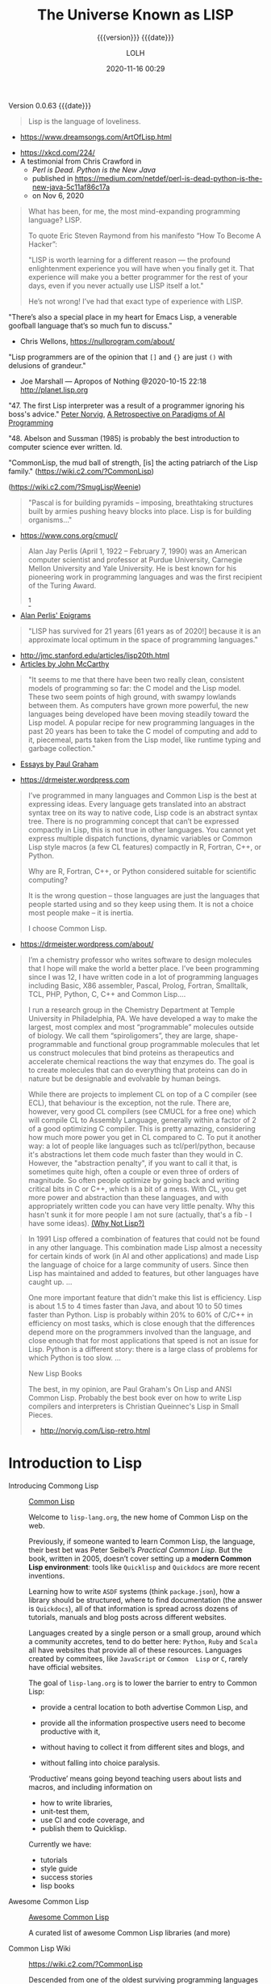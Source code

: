 # -*- mode:org; -*-

#+title:The Universe Known as LISP
#+subtitle:{{{version}}} {{{date}}}
#+author:LOLH
#+date:2020-11-16 00:29
#+macro:version Version 0.0.63
#+macro:upload-date (eval (current-time-string))
#+bucket:pinecone-forest.com

{{{version}}} {{{date}}}

#+texinfo:@insertcopying

#+attr_texinfo: :author Richard P. Gabriel, The Art of Lisp & Writing, 2003
#+begin_quote
Lisp is the language of loveliness.
#+end_quote
- https://www.dreamsongs.com/ArtOfLisp.html


#+texinfo:@ifnothtml
[[./resources/images/lisp-universe.jpg]]
#+texinfo:@end ifnothtml
#+texinfo:@ifhtml
[[../resources/images/lisp-universe.jpg]]
#+texinfo:@end ifhtml

- https://xkcd.com/224/
- A testimonial from Chris Crawford in
  - /Perl is Dead. Python is the New Java/
  - published in https://medium.com/netdef/perl-is-dead-python-is-the-new-java-5c11af86c17a
  - on Nov 6, 2020


#+attr_texinfo: :author Chris Crawford
#+begin_quote
What has been, for me, the most mind-expanding programming language? LISP.

To quote Eric Steven Raymond from his manifesto “How To Become A Hacker”:

"LISP is  worth learning  for a  different reason  — the  profound enlightenment
experience you will have when you finally get it. That experience will make you
a better programmer for  the rest of your days, even if  you never actually use
LISP itself a lot."

He’s not wrong! I’ve had that exact type of experience with LISP.
#+end_quote


"There’s also a special place in my  heart for Emacs Lisp, a venerable goofball
language that’s so much fun to discuss."
- Chris Wellons, https://nullprogram.com/about/


"Lisp programmers  are of  the opinion that  =[]= and ={}=  are just  =()= with
delusions of grandeur."
- Joe Marshall — Apropos of Nothing @2020-10-15 22:18 http://planet.lisp.org


"47. The first  Lisp interpreter was a  result of a programmer  ignoring his boss's
advice." [[http://norvig.com][Peter Norvig]], [[http://norvig.com/Lisp-retro.html][A Retrospective on Paradigms of AI Programming]]

"48. Abelson and  Sussman (1985) is probably the best  introduction to computer
science ever written. Id.

"CommonLisp, the  mud ball of strength,  [is] the acting patriarch  of the Lisp
family." (https://wiki.c2.com/?CommonLisp)

#+texinfo: @ifnothtml
[[./resources/images/MfcSJ3gl.jpg]]
#+texinfo: @end ifnothtml
#+texinfo: @ifhtml
[[../resources/images/MfcSJ3gl.jpg]]
#+texinfo: @end ifhtml
(https://wiki.c2.com/?SmugLispWeenie)


#+texinfo: @heading Creator of Organisms
#+attr_texinfo: :author Alan Perlis
#+begin_quote
"Pascal is for building pyramids  -- imposing, breathtaking structures built by
armies pushing heavy blocks into place. Lisp is for building organisms..."
#+end_quote
- https://www.cons.org/cmucl/


#+begin_quote
Alan Jay  Perlis (April 1,  1922 – February 7,  1990) was an  American computer
scientist and  professor at Purdue  University, Carnegie Mellon  University and
Yale  University. He  is  best known  for his  pioneering  work in  programming
languages   and    was   the   first    recipient   of   the    Turing   Award.
[fn::https://amturing.acm.org/award_winners/perlis_0132439.cfm]
#+end_quote

- [[https://web.archive.org/web/19990117034445/http://www-pu.informatik.uni-tuebingen.de/users/klaeren/epigrams.html][Alan Perlis' Epigrams]]


#+texinfo: @heading Local Optimum
#+attr_texinfo: :author John McCarthy, 1980
#+begin_quote
"LISP  has survived  for 21  years [61  years  as of  2020!] because  it is  an
approximate local optimum in the space of programming languages."
#+end_quote



- http://jmc.stanford.edu/articles/lisp20th.html
- [[http://jmc.stanford.edu/articles/index.html][Articles by John McCarthy]]


#+texinfo: @heading LISP: A Point of High Ground

#+attr_texinfo: :author Paul Graham in "The Roots of Lisp", May 2001
#+begin_quote
"It seems  to me that  there have been two  really clean, consistent  models of
programming so far:  the C model and  the Lisp model. These two  seem points of
high ground,  with swampy lowlands between  them. As computers have  grown more
powerful, the  new languages being  developed have been moving  steadily toward
the Lisp model. A  popular recipe for new programming languages  in the past 20
years has been to take the C model of computing and add to it, piecemeal, parts
taken from the Lisp model, like runtime typing and garbage collection."
#+end_quote

- [[http://www.paulgraham.com/articles.html][Essays by Paul Graham]]


#+texinfo: @heading Why Common Lisp for Scientific Programming?
- https://drmeister.wordpress.com

#+attr_texinfo: :author Christian Schafmeister, 2015-11-23, creator of CLASP
#+begin_quote
I’ve programmed  in many languages  and Common Lisp  is the best  at expressing
ideas. Every language  gets translated into an abstract syntax  tree on its way
to native code, Lisp  code is an abstract syntax tree.  There is no programming
concept that can’t  be expressed compactly in  Lisp, this is not  true in other
languages.  You  cannot  yet   express  multiple  dispatch  functions,  dynamic
variables  or Common  Lisp style  macros (a  few CL  features) compactly  in R,
Fortran, C++, or Python.

Why are R, Fortran, C++, or Python considered suitable for scientific
computing?

It is the wrong  question – those languages are just  the languages that people
started using and so they keep using them.  It is not a choice most people make
– it is inertia.

I choose Common Lisp.
#+end_quote

#+texinfo: @subheading About Christian Schafmeister
- https://drmeister.wordpress.com/about/

#+begin_quote
I’m a chemistry  professor who writes software to design  molecules that I hope
will make  the world a better  place. I’ve been  programming since I was  12, I
have  written code  in  a lot  of programming  languages  including Basic,  X86
assembler, Pascal,  Prolog, Fortran,  Smalltalk, TCL, PHP,  Python, C,  C++ and
Common Lisp....

I run  a research  group in  the Chemistry Department  at Temple  University in
Philadelphia, PA. We have developed a way to make the largest, most complex and
most “programmable” molecules outside of biology. We call them “spiroligomers”,
they are large, shape-programmable  and functional group programmable molecules
that  let  us  construct  molecules  that bind  proteins  as  therapeutics  and
accelerate chemical  reactions the way that  enzymes do. The goal  is to create
molecules  that  can do  everything  that  proteins can  do  in  nature but  be
designable and evolvable by human beings.
#+end_quote

#+texinfo: @heading The Power of Runtime Compilation

#+attr_texinfo: :author https://wiki.c2.com/?RuntimeCompilation (2005)
#+begin_quote
While there are projects to implement CL on top of a C compiler (see ECL), that
behaviour is  the exception,  not the  rule. There are,  however, very  good CL
compilers  (see  CMUCL for  a  free  one) which  will  compile  CL to  Assembly
Language, generally within a factor of 2  of a good optimizing C compiler. This
is  pretty amazing,  considering how  much more  power you  get in  CL compared
to  C.  To  put it  another  way:  a  lot  of  people like  languages  such  as
tcl/perl/python, because it's abstractions let  them code much faster than they
would in C. However, the "abstraction penalty", if you want to call it that, is
sometimes quite high, often a couple or  even three of orders of magnitude.  So
often people  optimize by  going back and  writing critical bits  in C  or C++,
which is  a bit of  a mess. With  CL, you get  more power and  abstraction than
these languages, and  with appropriately written code you can  have very little
penalty.  Why  this hasn't  sunk it for  more people I  am not  sure (actually,
that's a fib - I have some ideas). [[https://wiki.c2.com/?WhyNotLisp][(Why Not Lisp?)]]
#+end_quote

#+attr_texinfo: :author Peter Norvig, Retrospective
#+begin_quote
In 1991 Lisp offered  a combination of features that could not  be found in any
other language. This combination made Lisp almost a necessity for certain kinds
of work (in AI and other applications) and made Lisp the language of choice for
a  large community  of  users. Since  then  Lisp has  maintained  and added  to
features, but other languages have caught up. ...

One more  important feature that didn't  make this list is  efficiency. Lisp is
about 1.5  to 4 times faster  than Java, and about  10 to 50 times  faster than
Python. Lisp  is probably  within 20%  to 60%  of C/C++  in efficiency  on most
tasks,  which  is  close  enough  that  the  differences  depend  more  on  the
programmers  involved  than  the  language,  and close  enough  that  for  most
applications that speed is not an issue  for Lisp. Python is a different story:
there is a large class of problems for which Python is too slow. ...

New Lisp Books

The best, in my opinion, are Paul Graham's On Lisp and ANSI Common Lisp.
Probably the best book ever on how to write Lisp compilers and interpreters is
Christian Queinnec's Lisp in Small Pieces.

- http://norvig.com/Lisp-retro.html
#+end_quote


* Introduction to Lisp
:PROPERTIES:
:unnumbered: t
:END:

#+texinfo:@ifnothtml
[[./resources/images/lisp-creature.png]]
#+texinfo:@end ifnothtml
#+texinfo:@ifhtml
[[../resources/images/lisp-creature.png]]
#+texinfo:@end ifhtml


- Introducing Commong Lisp :: [[https://lisp-lang.org][Common Lisp]]

  Welcome to ~lisp-lang.org~, the new home of Common Lisp on the web.

  Previously, if someone wanted to learn  Common Lisp, the language, their best
  bet was  Peter Seibel’s  /Practical Common  Lisp/. But  the book,  written in
  2005, doesn’t cover setting up a *modern Common Lisp environment*: tools like
  ~Quicklisp~ and ~Quickdocs~ are more recent inventions.

  Learning how  to write =ASDF=  systems (think ~package.json~), how  a library
  should  be   structured,  where   to  find   documentation  (the   answer  is
  ~Quickdocs~), all of  that information is spread across  dozens of tutorials,
  manuals and blog posts across different websites.

  Languages  created by  a  single person  or  a small  group,  around which  a
  community accretes, tend to do better  here: ~Python~, ~Ruby~ and ~Scala~ all
  have  websites that  provide all  of  these resources.  Languages created  by
  commitees, like  ~JavaScript~ or ~Common  Lisp~ or ~C~, rarely  have official
  websites.

  The goal of ~lisp-lang.org~ is to lower  the barrier to entry to Common Lisp:
  - provide a central location to both advertise Common Lisp, and

  - provide all  the information  prospective users  need to  become productive
    with it,

  - without having  to collect it from  different sites and blogs,  and

  - without falling into  choice paralysis.


  ‘Productive’ means  going beyond teaching  users about lists and  macros, and
  including information on
    - how to write libraries,
    - unit-test them,
    - use CI and code coverage, and
    - publish them to Quicklisp.


  Currently we have:

  - tutorials
  - style guide
  - success stories
  - lisp books


- Awesome Common Lisp :: [[https://github.com/CodyReichert/awesome-cl][Awesome Common Lisp]]

  A curated list of awesome Common Lisp libraries (and more)

- Common Lisp Wiki :: https://wiki.c2.com/?CommonLisp

  Descended  from  one of  the  oldest  surviving programming  languages  (only
  Fortran is older),  CommonLisp is the first language  with integrated support
  for Object Oriented Programming to get ANSI standardized.

  It  is a  rich  language with  clear semantics  which  allows programming  in
  procedural, functional, object oriented and logical (rule based) style all in
  the same program.

- Standardized Features ::
  - A well designed, well integrated object system (CLOS)
  - A well designed exception/condition handling mechanism
  - A not so easy to use/understand, but working, Package system
  - Support for Runtime Compilation[fn:1]
  - A MetaObjectProtocol (the MOP is supplied in most implementations)[fn:2]

- Common-Lisp :: https://common-lisp.net

  ``This site is one among many gateways to Common Lisp. Its goal is to provide
  the  Common Lisp  community  with  development resources  and  to  work as  a
  starting point for new programmers.''

  Common   Lisp   is   the  *modern*,   *multi-paradigm*,   *high-performance*,
  *compiled*,   *ANSI-standardized*,  most   prominent   (along  with   Scheme)
  descendant of the long-running family of Lisp programming languages.

  Common Lisp is  known for being extremely flexible,  having excellent support
  for object oriented  programming, and fast prototyping  capabilities. It also
  sports  an extremely  powerful macro  system that  allows you  to tailor  the
  language to your application, and a flexible run-time environment that allows
  modification and debugging of running applications (excellent for server-side
  development  and  long-running critical  software).  It  is a  multi-paradigm
  programming  language that  allows you  to choose  the approach  and paradigm
  according to your application domain.


LISP  was  originally  specified  in  1958 and  derives  its  name  from  =LISt
Processing= (or Lots of Insignificant Silly Parentheses).

[[http://www.maclisp.info][Maclisp]] is a dialect  of Lisp developed at MIT in 1966.  It added many features
that we  take for  granted in  Lisp today: functions  with variable  numbers of
arguments, macros, arrays,  and non-local dynamic exits. It  was influential on
the development of EmacsLisp, Scheme, ZetaLisp and CommonLisp. The first Scheme
interpreter and  the first Emacs  with Lisp facilities (see  MulticsEmacs) were
written in MacLisp.

- [[http://www.maclisp.info/pitmanual/index.html][The MacLISP Manual]]

- [[https://www.gnu.org/software/emacs/emacs-paper.html][EMACS: The Extensible, Customizable Display Editor (RMS 1981)]]
** What is Common Lisp?
Common  Lisp is  well  suited  to large  programming  projects and  explorative
programming. The language  has a dynamic semantics which  distinguishes it from
languages  such as  C  and Ada.  It features  automatic  memory management,  an
interactive  incremental  development environment,  a  module  system, a  large
number  of  powerful  data  structures,  a large  standard  library  of  useful
functions, a  sophisticated object  system supporting multiple  inheritance and
generic functions, an  exception system, user-defined types and  a macro system
which allows programmers to extend the language.

** The Roots of Lisp
*** John McCarthy and LISP
 - http://jmc.stanford.edu/articles/recursive.html


 #+texinfo: @heading Recursive Functions of Symbolic Expressions and Their Computation by Machine, Part I

 #+texinfo: @subheading This was the original paper on LISP.

 - http://jmc.stanford.edu/articles/recursive.html

 It is copied with  minor notational changes from CACM, April  1960. If you want
 the exact typography,  look there. A few typographical changes  have been made,
 but the notation  has not been modernized. There are  also some new explanatory
 footnotes. Part  II, which never appeared,  was to have had  some Lisp programs
 for algebraic computation.

 In  this  article,  we  first  describe  a  formalism  for  defining  functions
 recursively. We  believe this  formalism has advantages  both as  a programming
 language and  as a  vehicle for  developing a theory  of computation.  Next, we
 describe S-expressions and  S-functions, give some examples,  and then describe
 the universal S-function apply which plays  the theoretical role of a universal
 Turing machine and  the practical role of an interpreter.  Then we describe the
 representation of S-expressions in the memory of the IBM 704 by list structures
 similar to  those used  by Newell,  Shaw and Simon,  and the  representation of
 S-functions  by  program.  Then  we  mention the  main  features  of  the  LISP
 programming  system for  the  IBM 704.  Next comes  another  way of  describing
 computations  with  symbolic  expressions,  and finally  we  give  a  recursive
 function interpretation of flow charts.

 [[http://jmc.stanford.edu/articles/recursive/recursive.pdf][Download the article in PDF]]

*** Paul Graham's "The Roots of Lisp"

 - [[http://www.paulgraham.com/rootsoflisp.html][The Roots of Lisp, by Paul Graham]] January 18, 2002

(I  wrote  this  article  to  help  myself  understand  exactly  what  McCarthy
discovered. You don't need to know this stuff to program in Lisp, but it should
be helpful to anyone who wants to understand  the essence of Lisp — both in the
sense of its origins and its semantic core. The fact that it has such a core is
one  of  Lisp's distinguishing  features,  and  the  reason why,  unlike  other
languages, Lisp has dialects.) -- Paul Graham

 #+begin_quote
 Paul Graham's  The Roots of Lisp,  a cogent essay dealing  with John McCarthy's
 astonishing 1960's  paper[fn:3] which  introduced the  LISP language,  and more
 importantly, the functional model of programing.

 Graham stresses  his essay is  more important today  than ever, given  how more
 languages have  moved (albeit in a  piecemeal fashion) towards the  LISP model.
 Working with seven primitive operators, the paper shows how the entire language
 is built.  Most importantly, the paper  shows the LISP trademark,  how to write
 the language in itself.

 An interesting aspect  for Scheme programmers like myself is  the discussion of
 dynamic versus lexical scoping.

 Reading the paper reminds us of why functional languages, especially LISP based
 ones, aren't just the best for  expressing algorithms, but are the most elegant
 models  of  programming  since  the  are  easily  transcribed  in  mathematical
 notation.

 I can't  recommend The Roots  of Lisp enough. The  paper is available  for free
 download on Paul Graham's site.
 #+end_quote

 Posted by Robert D. Skeels * rdsathene Saturday, January 2, 2010 @
 http://tech-rdsathene.blogspot.com/search/label/Scheme

*** History of Lisp

- http://jmc.stanford.edu/articles/lisp.html


The history  of LISP according to  McCarthy's memory in 1978,  presented at the
ACM SIGPLAN History of Programming Languages Conference.

This  paper concentrates  on the  development of  the basic  ideas of  LISP and
distinguishes two  periods - Summer 1956  through Summer 1958 when  most of the
key ideas were  developed (some of which were implemented  in the FORTRAN based
FLPL), and Fall 1958 through 1962 when the programming language was implemented
and applied to problems of artificial intelligence. After 1962, the development
of LISP  became multi-stranded, and  different ideas were pursued  in different
places.

- [[http://jmc.stanford.edu/articles/lisp/lisp.pdf][Download the article in PDF.]]

*** LISP --- Notes on its Past and Future --- 1980

- http://jmc.stanford.edu/articles/lisp20th.html


This paper  was published in 1980.  I put it  up since it mostly  represents my
present opinions. There are some 1999 footnotes.

LISP has survived for 21 years because it is an approximate local optimum in
the space of programming languages. However, it has accumulated some barnacles
that should be scraped off, and some long-standing opportunities for
improvement have been neglected. It would benefit from some co-operative
maintenance especially in creating and maintaining program libraries. Computer
checked proofs of program correctness are now possible for pure LISP and some
extensions, but more theory and some smoothing of the language itself are
required before we can take full advantage of LISP's mathematical basis.LISP
has survived for 21 years because it is an approximate local optimum in the
space of programming languages. However, it has accumulated some barnacles that
should be scraped off, and some long-standing opportunities for improvement
have been neglected. It would benefit from some co-operative maintenance
especially in creating and maintaining program libraries. Computer checked
proofs of program correctness are now possible for pure LISP and some
extensions, but more theory and some smoothing of the language itself are
required before we can take full advantage of LISP's mathematical basis.

- [[http://jmc.stanford.edu/articles/lisp20th/lisp20th.pdf][Download the article in PDF.]]
*** Common Lisp --- The Untold Story
    :PROPERTIES:
    :author:   Kent M. Pitman
    :date:     2008
    :END:

This paper summarizes a talk given  at “Lisp50@OOPSLA,” the 50th Anniversary of
Lisp workshop, Monday, October 20, 2008, an event co-located with the OOPSLA’08
in Nashville, TN, in  which I offered my personal, subjective  account of how I
came to be involved with Common Lisp  and the Common Lisp standard, and of what
I learned from the process.
*** Lisp 1 Programmer's Manual
    :PROPERTIES:
    :author:   Phyllis Fox
    :date:     1960
    :END:
- http://history.siam.org/sup/Fox_1960_LISP.pdf

*** Lisp 1.5 Programmer's Manual
- http://www.softwarepreservation.org/projects/LISP/book/LISP%201.5%20Programmers%20Manual.pdf


By John McCarthy, Paul W. Abrahams, Daniel J. Edwards, Timothy P. Hart and
Michael I. Levin, 1962

#+texinfo: @heading Summary

The LISP language  is designed primarily for symbolic data  processing used for
symbolic calculations in differential and integral calculus, electrical circuit
theory,  mathematical  logic, game  playing,  and  other fields  of  artificial
intelligence. The manual  describes LISP, a formal  mathematical language. LISP
differs from most programming languages in  three important ways. The first way
is in the nature of the data. In the LISP language, all data are in the form of
symbolic  expressions  usually  referred  to as  S-expressions,  of  indefinite
length, and which have a branching  tree-type of structure, so that significant
subexpressions can  be readily isolated.  In the LISP  system, the bulk  of the
available  memory  is used  for  storing  S-expressions  in  the form  of  list
structures. The  second distinction  is that  the LISP  language is  the source
language  itself which  specifies  in  what way  the  S-expressions  are to  be
processed. Third, LISP  can interpret and execute programs written  in the form
of S-expressions. Thus, like machine language, and unlike most other high level
languages, it can be used to generate programs for further executions.

** Essays About Lisp
*** What's Wrong With Lisp
    :PROPERTIES:
    :author:   Robert Standh
    :END:
- http://metamodular.com/Essays/wrong.html


Contrary to what the title says,  we don't think there is anything particularly
wrong with  the Lisp programming  language. However,  a large number  of people
seem  to  have very  strong  and  very  strange  reactions to  this  particular
programming language.

I will ... attempt  to analyze some commonly recurring criticism  of Lisp in an
attempt to shed some light on the question and why it is often asked.

Today,  it is  a modern,  multi-paradigm language  which has  perhaps the  most
sophisticated  features of  all general-purpose  languages in  use (the  object
system, macros,  reader macros, conditions,  etc, etc). The first  question one
might ask is then "If Lisp is so good, why is it not more popular?". People who
ask such  a question typically assume  that "good" implies "popular",  and thus
look for some part of Lisp that is  NOT good, which would explain why it is not
popular. However, there  is absolutely no reason to assume  that "good" implies
"popular", so the question is really quite naive.

\dots

Lisp is not THAT unpopular (and now I will include Emacs Lisp for convenience).
In a  recent line count, Lisp  came in as number  4 when it comes  to number of
source lines of code (SLOC) in the Debian GNU/Linux (Woody) distribution, after
C, C++, and  shell with some 4  million SLOC (around 4%),  before Perl, Python,
ML, Fortran, etc.

\dots

Lisp is sufficiently different from what most people already know and expect in
a programming language, that they just aren't  willing to make the effort. In a
different  essay,  I  called  these people  "performance  oriented",  and  they
(unfortunately) make up the vast majority  of people in general, though perhaps
disproportionally so in software developers.  To summarize that essay, they are
simply victims of an incredibly strong  psychological force (that exist to some
degree in all  of us) that makes  the person attempt to  explain away something
new as being bad or useless, just in  order to avoid the hard work of having to
learn it.  The stranger  the new thing  is (like Lisp),  the harder  the victim
estimates the work to learn it, and the more important it becomes to declare it
bad or useless.

\dots

Why should all that counts in a programming language be popularity?

I often see the  very revealing parallel drawn between Lisp  and a fine violin.
Should we alter violins in order to  attract people who are used to playing the
accordion, and who are  not willing to learn the violin because  it is too hard
and too different from the accordion? Of  course not! The violin has its place,
and is a great instrument when played by someone who really masters it. Lisp is
a great  programming language  when used by  someone who knows  how to  use it.
Dumbing it down to attract mediocre performance-oriented programmers would be a
grave mistake.
*** Lisp---Good News Bad News How to Win Big
    :PROPERTIES:
    :author:   Richard P. Gabriel
    :date:     1991
    :END:

#+texinfo: @heading Abstract
Lisp has done quite well over the last ten years: becoming nearly standardized,
forming  the basis  of a  commercial sector,  achieving excellent  performance,
having good environments, able to  deliver applications. Yet the Lisp community
has  failed to  do as  well as  it  could have.  In this  paper I  look at  the
successes, the failures, and what to do next.
*** Parenthetically Speaking (with Kent M. Pitman)
- http://www.nhplace.com/kent/PS/About-PS.html


Parenthetically Speaking expresses opinions and  analysis about the Lisp family
of languages. Except as explicitly  indicated otherwise, the opinions expressed
are those of  the author and do not necessarily  reflect the official positions
of any organization or company with which the author is affiliated.
*** Alan Kay’s advice to computer science students
    :PROPERTIES:
    :date:     2018-11-09
    :author:   Mark Miller
    :cite:     https://tekkie.wordpress.com/2018/11/09/alan-kays-advice-to-computer-science-students/
    :END:
#+texinfo: @heading Tekkie
- https://tekkie.wordpress.com/2018/11/09/alan-kays-advice-to-computer-science-students/
- by Mark Miller, Nov 9, 2018

"I’m once again going to quote a Quora answer verbatim, because I think there’s
a lot of value in it. Alan Kay answered /What book(s) would you recommend to a
computer science student?/"

#+attr_texinfo: :author Alan Kay
#+begin_quote
My basic answer is: read a lot outside of the computer field.

It is worth trying to understand what “science” means in “Computer Science” and
what “engineering” means in “Software Engineering”.

“Science” in its  modern sense means trying to reconcile  phenomena into models
that are as  explanatory and predictive as possible. There  can be “Sciences of
the Artificial”  (see the important  book by Herb Simon).  One way to  think of
this is that if people (especially engineers) build bridges, then these present
phenomena for  scientists to understand  by making models.  The fun of  this is
that  the science  will almost  always  indicate new  and better  ways to  make
bridges, so  friendly collegial relationships between  scientists and engineers
can really make progress.

An example in  computing is John McCarthy thinking about  computers in the late
50s, the really large  range of things they can do (maybe  AI?), and creating a
model  of computing  as a  language that  could serve  as its  own metalanguage
(LISP).  MY FAVORITE  BOOK ON  THIS IS  “The Lisp  1.5 Manual”  from MIT  Press
(written by McCarthy et al.). THE FIRST PART OF THIS BOOK IS STILL A CLASSIC ON
HOW TO THINK IN GENERAL, AND ABOUT COMPUTING IN PARTICULAR.

(A  later  book inspired  by  all  this is  “Smalltalk:  the  language and  its
implementation” (by  Adele Goldberg and  Dave Robson  — the “Blue  Book”). Also
contains a complete implementation in Smalltalk written in itself, etc.)

A still later  book that I like a  lot that is “real computer  science” is “The
Art of the  Metaobject Protocol” by Kiszales, Bobrow, Rivera,).  The early part
of this book especially is quite illuminating.

An early thesis  (1970) that is real computer science  is “A Control Definition
Language” by Dave Fisher (CMU).

Perhaps  my favorite  book about  computing might  seem far  afield, but  it is
wonderful  and the  writing  is wonderful:  “Computation:  Finite and  Infinite
Machines” by Marvin Minsky (ca 1967). Just a beautiful book.

To  help with  “science”,  I usually  recommend a  variety  of books:  Newton’s
“Principia” (the ultimate  science book and founding  document), “The Molecular
Biology of  the Cell”  by Bruce  Alberts, et  al. There’s  a book  of Maxwell’s
papers, etc.

You need to  wind up realizing that “Computer Science”  is still an aspiration,
not an accomplished field.

“Engineering” means “designing and building  things in principled expert ways”.
The level of this is very high for the engineering fields of Civil, Mechanical,
Electrical, Biological, etc. Engineering. These  should be studied carefully to
get the larger sense of what it means to do “engineering”.

To help  with “engineering” try  reading about the  making of the  Empire State
Building, Boulder Dam, the Golden Gate Bridge, etc. I like “Now It Can Be Told”
by  Maj Gen  Leslie  Groves (the  honcho  on the  Manhattan  Project). He’s  an
engineer, and this history  is very much not from the Los  Alamos POV (which he
also  was in  charge of)  but about  Oak Ridge,  Hanford, etc  and the  amazing
mobilization of  600,000 plus people  and lots of  money to do  the engineering
necessary to create the materials needed.

Then think about  where “software engineering” isn’t — again,  you need to wind
up realizing that “software engineering” in  any “engineering” sense is at best
still an aspiration not a done deal.

Computing  is  also a  kind  of  “media” and  “intermediary”,  so  you need  to
understand what these do for us and to us. Read Marshall McLuhan, Neil Postman,
Innis, Havelock,  etc. Mark Miller (comment  below) just reminded me  that I’ve
recommended “Technics  and Human Development,”  Vol. 1 of Lewis  Mumford’s “The
Myth  of  the  Machine” series,  as  a  great  predecessor  of both  the  media
environment ideas and of an important facet of anthropology.

I don’t know of a great anthropology  book (maybe someone can suggest), but the
understanding of human beings is the most important thing to accomplish in your
education. In a  comment below, Matt Gaboury recommended  “Human Universals” (I
think he means  the book by Donald  Brown.) This book certainly  should be read
and understood  — it  is not in  the same  class as books  about a  field, like
“Molecular Biology of the Cell”.

I like Ed Tufte’s books on “Envisioning Information”: read all of them.

Bertrand Russell’s  books are  still very  good just  for thinking  more deeply
about “this and that” (“A History of Western Philosophy” is still terrific).

Multiple points  of view  are the only  way to fight  against human  desires to
believe and create  religions, so my favorite current history  book to read is:
“Destiny Disrupted” by Tamim Ansary. He grew up in Afghanistan, moved to the US
at age 16, and is able to write  a clear illuminating history of the world from
the time of Mohammed from the point  of view of this world, and without special
pleading.
#+end_quote

** A Note on S-expressions--Forms--Types
The development of  the package system is  related to the change  of focus from
S-expressions  to   forms.   The  index   of  CLtL-2  contains  no   entry  for
S-expressions  or symbolic  expressions, but  the entry  for forms  contains 14
subentries and points to a total of 39 different pages.

The change  in focus from  S-expressions to forms is  bound up with  the devel-
opment of  a mature typing system,  since Common Lisp has  typed objects rather
than typed expressions.

- S-expressions ::

  S-expressions  are syntactic  units, sequences  of characters  that form  the
  written version of Lisp programs and data structures.

  We used to  say that the Lisp language consisted  of S-expressions, the major
  action of Lisp  was the evaluation of S-expressions,  and the read-eval-print
  loop consisted of  reading an S-expression, evaluating it,  and then printing
  the value as an S-expression.

- Forms ::

  A form, on the other hand, is a Common Lisp object that can be evaluated, and
  the major action of Common Lisp is the evaluation of such forms, or objects.

  The  Common Lisp  read-eval-print  loop  really has  five  steps:

  1. reading  an  S-expression,
  2. creating  the object  the S-expression denotes,
  3. evaluating the object,
  4. choosing a printed representation of the value, and
  5. printing that representation.

- Types ::

  Common Lisp  has an  extensive set of  types, each with  a predicate  to rec-
  ognize objects  of that type and  a collection of operations  defined for it,
  all organized into a type hierarchy.

  Types  covered  include:
  - numbers   (integers,  floating-point  numbers,  and ratios),
  - characters,
  - strings,
  - symbols,
  - packages,
  - lists,
  - conses,
  - functions,
  - hash tables, and
  - single dimensional arrays

  Common Lisp  is an object-oriented  language similar to  the way that  CLU is
  object-oriented,  as  opposed  to  the  modern  meaning  of  that  phrase  in
  object-oriented  programming.  Common  Lisp is  object-oriented in  the sense
  that:

  - variables have objects as their  values, and
  - two variables can be bound to the same  object;
  - composite objects have objects as  their parts;
  - objects, rather than expressions, have values and types

  To  see the  significance  of Common  Lisp’s typing  of  objects, compare  an
  untyped  language such  as Fortran  with a  strongly typed  language such  as
  Pascal with Common Lisp. In Fortran, one may store a value of one type into a
  variable,  and then  pass  that variable  by reference  to  a procedure  that
  operates on  it as  if it were  another type. In  Pascal, the  compiler would
  catch this as  an error because the  variable would be declared  as one type,
  whereas the  formal parameter would  be declared  as another type.  In Common
  Lisp, this would be caught as  an error during execution because the operator
  would complain that  the object it was  given to operate on was  of the wrong
  type.

  Common Lisp has a macro check-type that  can be used to make sure the objects
  passed to a  function are of the  correct type.  One may choose  never to use
  check-type, but  one then runs the  risk of a built-in  function, called many
  levels deep in user-defined functions, complaining that some object is of the
  wrong type. It then can be very hard to find which function actually made the
  mistake.

- Evaluation ::

  Unlike other  programming languages,  Lisp does  not operate  on a  series of
  imperative statements---“do this, then do this, and so on,” but rather on ex-
  pressions,  called   symbolic  expressions   or  S-expressions,   which  Lisp
  evaluates.

  More accurately,  a session with Common  Lisp involves an interaction  with a
  Lisp /listener/, during which the following five steps are repeated until you
  decide to stop:

  1. You type an S-expression to the Lisp listener.

  2.  The   Lisp  listener   interprets  your   S-expression  as   the  printed
     representation of a Common Lisp object.

  3. That object is evaluated. Its value is also a Common Lisp object.

  4. The Lisp listener chooses a printed representation for the value object.

  5. That printed representation is printed for you to read.

  Common Lisp is object-oriented in the sense that objects, rather than expres-
  sions, are evaluated,  and unlike many other  programming languages, objects,
  rather than expressions, have types.
* Common Lisp Implementations
- [[https://www.cliki.net/Common%20Lisp%20implementation][Cliki Comparison of Actively Developed Common Lisp Implementations]]
  - All the implementations provide an FFI and sockets interface
- [[https://en.wikipedia.org/wiki/Common_Lisp#Implementations][Wiki Common Lisp Implementations]]
- [[https://common-lisp.net/implementations]]
- [[http://web.archive.org/web/20161105160832/https://common-lisp.net/~dlw/LispSurvey.html][Daniel Weinreb Survey of Common Lisp Implementations (2010)]]
  - This paper is a November, 2007 (updated February, 2010) survey of Common
    Lisp implementations that are currently being actively maintained


Common Lisp comes in many different flavors, or implementations.

Common  Lisp   is  defined  by   its  standard---there  is  neither   a  single
implementation controlled  by a benevolent  dictator, as with Perl  and Python,
nor a canonical implementation controlled by  a single company, as with VB, C#,
and Java. Anyone who  wants to read the standard and  implement the language is
free to do so.

Changes to the standard have to be made in accordance with a process controlled
by  the  standards body  American  National  Standards Institute  (ANSI).  That
process is designed to keep any one entity, such as a single vendor, from being
able to  arbitrarily change the standard.  Thus, the Common Lisp  standard is a
contract  between any  Common  Lisp  vendor and  Common  Lisp programmers.  The
contract tells you  that if you write  a program that uses the  features of the
language  the way  they're described  in the  standard, you  can count  on your
program behaving the same in any conforming implementation.

On the other hand, the standard may not  cover everything you may want to do in
your programs---some  things were  intentionally left  unspecified in  order to
allow continuing  experimentation by implementers  in areas where  there wasn't
consensus about the  best way for the language to  support certain features. So
every implementation offers some features  above and beyond what's specified in
the standard. Depending  on what kind of programming you're  going to be doing,
it may make sense  to just pick one implementation that  has the extra features
you need and use that. On the other hand, if we're delivering Lisp source to be
used by  others, such as libraries,  you'll want--as far as  possible--to write
portable Common Lisp. For writing code  that should be mostly portable but that
needs facilities not  defined by the standard, Common Lisp  provides a flexible
way to write  code "conditionalized" on the features available  in a particular
implementation.

** CMU Common Lisp
- [[https://cmucl.org][CMUCL Home]]
- [[https://gitlab.common-lisp.net/cmucl/cmucl/-/wikis/home][CMUCL Wiki]]
- [[https://www.cons.org/cmucl/doc/index.html][CMUCL Documentation]]
- Current Released Version is [[https://cmucl.org/downloads/release/21d/][CMUCL 21d]] (12/08/2018) ([[https://gitlab.common-lisp.net/cmucl/cmucl/blob/master/src/general-info/release-21d.md][see release notes]])
- [[https://common-lisp.net/project/cmucl/downloads/snapshots/2020/04/][Latest Snapshot 2020-04]] issued on 2020-03-28 ([[https://common-lisp.net/project/cmucl/downloads/snapshots/2020/04/release-21e.md][see release notes]])
- [[https://common-lisp.net/project/cmucl/downloads/][Downloads]]
- [[https://gitlab.common-lisp.net/cmucl/cmucl/-/wikis/GitAndCmucl][Git and CMUCL]]
- [[https://www.cons.org/cmucl/FAQ.html][FAQ]]


*NOTE:* CMUCL does not appear to run on modern Mac systems as it is 32bit only.


CMUCL is a free, high performance implementation of the Common Lisp programming
language which  runs on most  major Unix platforms.  It mainly conforms  to the
ANSI Common Lisp standard. CMUCL provides:
- a sophisticated native code compiler;
- a powerful  foreign function interface;
- an  implementation of  CLOS, the  Common Lisp  Object System;  which includes
  multimethods;
- a  metaobject protocol;
- a source-level debugger and  code profiler; and
- an  Emacs-like editor implemented in Common Lisp.


#+texinfo: @heading Summary of Main Features
- Support for static arrays that are never moved by GC but are properly removed
  when no longer referenced.
- Unicode support, including  many of the most common external  formats such as
  UTF-8 and support for handling Unix, DOS, and Mac end-of-line schemes.
- native  double-double  floats  including  complex  double-double  floats  and
  specialized  arrays for  double-double floats  and and  complex double-double
  floats that give approximately 106 bits (32 digits) of precision.
- a  sophisticated  native-code compiler  which  is  capable of  powerful  type
  inferences, and generates code competitive in speed with C compilers.
- generational  garbage collection  and multiprocessing  capability on  the x86
  ports.
- a foreign function interface which allows  interfacing with C code and system
  libraries, including shared libraries on most platforms, and direct access to
  Unix system calls.
- support for interprocess communication and remote procedure calls.
- an  implementation of  CLOS, the  Common Lisp  Object System,  which includes
  multimethods and a metaobject protocol.
- a  graphical  source-level debugger  using  a  Motif  interface, and  a  code
  profiler.
- an interface  to the X11 Window  System (CLX), and a  sophisticated graphical
  widget library (Garnet).
- programmer-extensible input and output streams.
- an Emacs-like editor implemented in Common Lisp.
- freely redistributable

** Steel Bank Common Lisp
- http://www.sbcl.org
- [[http://www.sbcl.org/manual/index.html][SBCL Manual]]


A branch from CMUCL. "Broadly speaking, SBCL  is distinguished from CMU CL by a
greater  emphasis on  maintainability.  SBCL  does not  use  an interpreter  by
default; all expressions  are compiled to native code unless  the user switches
the interpreter on. The SBCL compiler generates fast native code according to a
previous version of The Computer Language Benchmarks Game.

- SBCL ::
  - Steel Bank Common Lisp[fn:4]
  - In doubt, just get [[http://www.sbcl.org/platform-table.html][SBCL]]
  - Articulate Lisp also [[http://articulate-lisp.com/implementations/summary.html][recommends SBCL]] for beginners
  - A high performance Common Lisp compiler and runtime system
  - provides  an interactive  environment  including  a debugger,  a
    statistical  profiler,  a code  coverage  tool,  and many  other
    extensions
  - [[http://www.sbcl.org/manual/index.html][SBCL 2.0.8 User Manual]]

*** Running and Stopping SBCL
To run SBCL type =sbcl= at the command  line. You should end up in the toplevel
REPL (read,  eval, print  -loop), where  you can interact  with SBCL  by typing
expressions.

#+begin_example
▶ which sbcl
/opt/local/bin/sbcl

▶ sbcl
This is SBCL 2.0.7, an implementation of ANSI Common Lisp.
More information about SBCL is available at <http://www.sbcl.org/>.

SBCL is free software, provided as is, with absolutely no warranty.
It is mostly in the public domain; some portions are provided under
BSD-style licenses.  See the CREDITS and COPYING files in the
distribution for more information.
,* 
#+end_example

SBCL can be stopped at any  time by calling ~sb-ext:exit~, optionally returning
a specified numeric value to the calling process.

By default  SBCL also  exits on end  of input, caused  either by  user pressing
=Control-D= on an attached terminal, or end of input when using SBCL as part of
a shell pipeline.

**** SBCL as an inferior Lisp in Emacs

To run SBCL as an inferior-lisp from Emacs in your =.emacs= do something like:

#+begin_src elisp
;;; The SBCL binary and command-line arguments
(setq inferior-lisp-program "/opt/local/bin/sbcl --noinform")
#+end_src

=--noinform= suppress the printing of any banner or other informational message
at startup. This makes  it easier to write Lisp programs  which work cleanly in
Unix pipelines.

See [[http://www.sbcl.org/manual/index.html#Editor-Integration][Editor Integration]]

**** SBCL as a Shell Script
Standard Unix tools that are interpreters follow a common command line protocol
that is  necessary to work with  “shebang scripts”. SBCL supports  this via the
--script command line option.

#+name:hello.lisp
#+begin_src sh
#!/opt/local/bin/sbcl --script
(write-line "Hello, World!")
#+end_src

#+begin_example
$ ./hello.lisp
Hello, World!
$ sbcl --script hello.lisp
Hello, World!
#+end_example

** Clozure Common Lisp --- CCL
- https://ccl.clozure.com
- [[https://ccl.clozure.com/manual/][Clozure CL Documentation]]
- [[https://ccl.clozure.com/docs/ccl.html][CCL Manual (one page HTML)]]
- [[https://github.com/Clozure/ccl][CCL on GitHub]]
- [[https://ccl.clozure.com/openmcl-overview.pdf][Overview]]

"Clozure CL is a fast, mature, open source Common Lisp implementation that runs
on Linux, Mac OS X, FreeBSD, and Windows. Clozure CL was forked from Macintosh
Common Lisp (MCL) in 1998 and the development has been entirely separate
since."


Some  distinguishing features  of the  implementation include:
- fast compilation speed,
- native  threads,
- a precise, generational,  compacting garbage collector, and
- a convenient foreign-function interface.


Clozure CL is available for the following platforms:

- Mac OS X 10.6 and later (x86, x86-64)
- Linux (x86, x86-64, ppc32, ppc64, armv7l/armv6)
- FreeBSD (x86, x86-64)
- Solaris (x86, x86-64)
- Microsoft Windows XP and later (x86, x86-64)


- CCL ::
  - [[https://ccl.clozure.com][Clozure CL]]
  - Clozure CL compiles to native code and supports multithreading
    using native OS threads.
  - supports both Lisp code that calls external code, and external
    code that calls Lisp code.
  - Clozure CL can create standalone executables on all supported
    platforms.
  - A good implementation with very fast build times
  - fast compilation speed,
  - native threads,
  - a precise, generational, compacting garbage collector, and
  - a convenient foreign-function interface.
  - On Mac OS X, Clozure CL supports building GUI applications that
    use OS X's native Cocoa frameworks, and the OS X distributions
    include an IDE written with Cocoa, and distributed with complete
    sources.
  - On all supported platforms, Clozure CL can run as a command-line
    process, or as an inferior Emacs process using either SLIME or
    ILISP.
  - Documentation for CCL is written in a notation called [[https://github.com/Clozure/ccldoc][CCLDoc]].
  - [[https://ccl.clozure.com/docs/ccl.html][Clozure CL Manual]]

*** Running CCL

You should have a directory on your system named ~ccl~. This directory is
called the ~ccl directory~.

: /opt/local/share/ccl/<ver>

Clozure CL is made up of two parts:

- the lisp kernel ::

  The binary executable program that implements the lowest levels of the Lisp
  system.

- a heap image ::

  The  in-memory state  of a  running Lisp  system, containing  functions, data
  structures, variables, and  so on. Also, a file  containing archived versions
  of these data  in a format that  can be loaded and reconstituted  by the Lisp
  lisp kernel.


When the lisp kernel starts up, it locates the heap image, maps it into memory,
and starts running the lisp code contained  in the image. In the ccl directory,
you  will find  pre-built  lisp kernel  executables and  heap  images for  your
platform. The  heap images  have the  same basename  as the  corresponding lisp
kernel, but with an added ~.image~ suffix.

By default, the lisp kernel will look for a heap image with an appropriate name
in the same directory  that the lisp kernel itself is in.  Thus, it is possible
to start Clozure  CL simply by running ~./dx86cl64~ (or  whatever the appropriate
binary is called) directly from the ~ccl~ directory.

- OS X x86, x86-64 ::

  - ~dx86cl~, ~dx86cl.image~
  - ~dx86cl64~, ~dx86cl64.image~


If you  always run  Clozure CL  from Emacs, it  is sufficient  to use  the full
pathname of the lisp kernel binary directly.  That is, in your Emacs init file,
you could write something like:

: (setq inferior-lisp-program "/opt/local/share/ccl/1.12/dx86cl64")

or make the equivalent changes to =slime-lisp-implementations=, a list of known
Lisp implementations of the form:

: ((NAME (PROGAM PROGRAM-ARGS...) &key KEYWORD-ARGS) ...)
:
: ((ccl
:  ("/opt/local/share/ccl/1.12/dx86cl64"))
: (sbcl
:  ("/opt/local/bin/sbcl")
:  :coding-system utf-8-unix))


**** Running CCL from the Command-Line as a Script

It can also be handy to run Clozure  CL straight from a terminal prompt. In the
~scripts/~ directory of the ~ccl~ directory, there are two files named:

 - ~ccl~
 - ~ccl64~


Copy these files into ~/usr/local/bin~ or  some other directory that is on your
path, and then edit them so that the value of

: CCL_DEFAULT_DIRECTORY

is your ~ccl~ directory or add this environment variable to a startup file. You
can then start up the lisp by typing:

 : ccl
 or
 : ccl64

You may  wish to  install ~scripts/ccl64~ with  the name ~ccl~  if you  use the
64-bit lisp more. If you want the 32-bit  lisp to be available as well, you can
install  ~scripts/ccl~ as  ~ccl32~. Note  that there  is nothing  magical about
these scripts. You should feel free to edit them as desired.

*NOTE*: the  scripts start the kernel  using the shell's ~exec~  command, which
replaces  the current  process  with the  new ~ccl~  process.   The process  is
stopped using the:
: (ccl:quit) ; or
: (quit)
command, which  terminates the process.   If you  are running ~tmux~,  and have
only one window with one pane open, this instantly terminates that session, and
~tmux~ will exit.  There are two options to get around this.  One is not to use
~exec~.   The other  is to  have an  additional window  or pane  in the  ~tmux~
session, which will become current when the ~ccl~ process exits.

To obtain a list of available command-line options, type:
: ccl --help

**** The CCL Init File

By default, Clozure CL will look for a file named:

: ~/.ccl-init.lisp

in your home directory, and load it  upon startup. If you wish, you can compile
your init file,  and Clozure CL will  load the compiled version if  it is newer
than the  corresponding source file. Because  the init file is  loaded the same
way as normal Lisp  code is, you can put anything you want  in it. For example,
you can change the working directory, and load code that you use frequently.

To suppress the loading of this init-file, invoke Clozure CL with the:

: --no-init (or -n)

option.

*** CCLDoc Documentation System
- [[https://github.com/Clozure/ccldoc][CCLDoc on GitHub]]


CCLDoc is  a system for creating  Lisp documentation. It uses  S-expressions to
represent document structure, markup, cross  references, and contents. It has a
small number  of basic  operators, supports macros  for syntax  extensions, and
supports  a  simple syntax  for  embedding  expressions  in strings  for  added
convenience.

To use CCLDoc to format the CCL documentation, follow these steps:

1. Install CCL.
2. Install Quicklisp.
3. Check out the CCLDoc sources into =~/quicklisp/local-projects=


Now, start CCL, and do the following:

#+begin_src lisp
  (load "home:quicklisp;setup")
  (ql:quickload :ccldoc)
  (defparameter *d* (ccldoc:load-document "ccl:doc;manual;ccl.ccldoc"))
  (ccldoc::output-html *d* "/tmp/ccl.html" :stylesheet "ccl.css"
#+end_src

You can then view the generated ~ccl.html~ file in your browser. The generated
HTML expects to use a style file named ~ccl.css~ in the same directory.

There  is   also  a   not-quite-complete  LaTeX  converter.   To  use   it,  do
=(output-latex  *d*  "ccl.tex")=  and  then process  the  ~ccl.tex~  file  with
~xelatex~  to produce  a PDF  file. The  version of  ~xelatex~ that  comes with
MacTeX 2014 works.

*** CCL History
- 1984 :: Coral Software began the development of a Common Lisp for the
  Macintosh, called Coral Common Lisp (CCL).
- 1987 :: CCL 1.0 was released. It ran on a 1 MB Macintosh Plus.
- 1988 :: Coral  entered into a marketing relationship with  Franz, under which
  CCL was  renamed to Macintosh  Allegro Common  Lisp (MACL). That  didn't last
  long.
- 1988 ::  Coral was acquired  by Apple, who released  the Lisp under  the name
  Macintosh Common Lisp (MCL).
- 1994 ::  In the midst of  switching from the 68K  to the PowerPC CPU  for its
  Macintosh line, Apple transferred MCL to Digitool.
- 1995 :: Digitool completed the PowerPC port and released a PowerPC version of
  MCL.
- 1998  ::  Erann Gat  (now known  as Ron Garret)  of JPL  wanted to  develop a
  small-footprint Lisp  for use on  PowerPC-based robots and flight  systems. A
  source  license for  MCL was  acquired from  Digitool.  Gary  Byers ported  a
  version of the MCL compiler and runtime to VxWorks and LinuxPPC.
- 2007 ::  Alice  Hartley of Digitool announced that the  code for the original
  MCL would  be released  under an  open source license.   Largely in  order to
  avoid confusion  with this  newly open  sourced version  of MCL,  OpenMCL was
  renamed to Clozure CL.

** Armed Bear Common Lisp---JVM
- https://common-lisp.net/project/armedbear/
- [[https://github.com/slyrus/abcl][ABCL on GitHub]]


- Java has great GUI libraries
: <religious-statement>
:   but it's not the world's greatest programming language
: </religious-statement>

- Lisp on the other hand
: <religious-statement>
:   is the world's greatest programming language
: </religious-statement>
: but has no standard GUI libraries.

- Therefore:
: Write great applications using Java for your front-end GUI...
: backed with Lisp code and ...
: get the best of both worlds.


- ABCL ::
  - [[https://common-lisp.net/project/armedbear/][Armed Bear Common Lisp]]
  - A full implementation of the Common Lisp language
  - To interface with the JVM
  - features both an interpreter and a compiler, running in the JVM.
  - [[https://abcl.org/doc/abcl-user.html][User Documentation]]
  - [[https://abcl.org/releases/1.7.1/abcl-1.7.1.pdf][Armed Bear Common Lisp User Manual Version 1.7.1 July 2020]]
*** Install ABCL
- Go to [[https://abcl.org/][ABCL Home]] and download ABCL
- Build according to [[http://common-lisp.net/project/armedbear/doc/abcl-install-with-java.html][instructions]]
- or install using MacPorts: ~port install abcl~
- Add ~<abcl-dir>/dist/abcl.jar~ to your =CLASSPATH= for ABCL projects
- when installed with MacPorts, ~abcl.jar~ is at:
: /opt/local/share/java/abcl/abcl.jar

** GNU Common Lisp
- https://www.gnu.org/software/gcl/


- GNU Common Lisp ::
  - [[https://en.wikipedia.org/wiki/GNU_Common_Lisp][GNU Common Lisp]]
  - the GNU Project's ANSI Common Lisp compiler, an evolutionary
    development of Kyoto Common Lisp. It produces native object code
    by first generating C code and then calling a C compiler.

** CLISP
- https://clisp.sourceforge.io
- [[https://clisp.sourceforge.io/impnotes/clisp.html][CLISP Manual]]


- CLISP ::
  - [[https://clisp.sourceforge.io][CLISP Home]]
  - [[https://en.wikipedia.org/wiki/CLISP][GNU ANSI Common Lisp implementation]]
  - CLISP is an implementation of the programming language Common
    Lisp originally developed by Bruno Haible and Michael Stoll for
    the Atari ST

** CLASP---C++
- [[https://github.com/clasp-developers/clasp][CLASP on GitHub]]
- [[https://github.com/roswell/clasp][CLASP on Roswell on GitHub]]


"Bringing Common Lisp and C++ Together"

Clasp is an implementation of  Common Lisp primarily designed for compatibility
with C++-language programs and libraries.  Clasp conforms with the requirements
of =ANSI INCITS 226-1994= (R2004) with  some exceptions. Any deviation from the
standard  not   listed  there   is  a   bug,  and   should  be   reported  (see
"Contributing"). Clasp  is the project  of Dr. Christian  Schafmeister. Clasp's
source code is derived substantially from that  of [[*Embeddable Common Lisp---C][Embeddable Common Lisp]]. Code
from [[*Steel Bank Common Lisp][SBCL]] and SICL has been incorporated as well. Most notably, the compiler is
SICL's Cleavir compiler with some minor customizations.

Clasp is  a new Common  Lisp implementation that seamlessly  interoperates with
C++ libraries  and programs  using [[http://llvm.org][LLVM]]  for compilation  to native  code. This
allows Clasp  to take advantage  of a vast  array of preexisting  libraries and
programs, such as out of the  scientific computing ecosystem. Embedding them in
a  Common  Lisp environment  allows  you  to  make  use of  rapid  prototyping,
incremental  development,  and  other  capabilities that  make  it  a  powerful
language.

*** CLASP Manual
- https://github.com/clasp-developers/clasp/wiki/Manual

*** Build CLASP
- https://github.com/clasp-developers/clasp/wiki/Build-Instructions


#+texinfo: @heading MacOS installation of dependencies
While Clasp  requires a  specific release of  llvm and does  not use  the Xcode
version, it does use Xcode files.  You will need to first install Homebrew.

1. ~brew install cmake llvm@6 libffi bdw-gc gmp boost libunwind-headers sbcl~
2. git clone https://github.com/clasp-developers/clasp.git
3. If on mojave, after reinstalling xcode execute (from the gui):
   - ~/Library/Developer/CommandLineTools/Packages/macOS_SDK_headers_for_macOS_10.14.pkg~
     to get the headers in ~/usr/include/~
4. ~cd clasp~
5. ~./waf configure~; if ~./waf configure~ fails, see hint in linux instructions.
6. ~./waf build_cboehm~


The executables will be in ~clasp/build/boehm/cclasp-boehm~ and
~clasp/build/mps/cclasp-mps~

** Embeddable Common Lisp---C
- https://common-lisp.net/project/ecl/
- [[https://gitlab.com/embeddable-common-lisp/ecl/][ECL on GitLab]]
- [[https://common-lisp.net/project/ecl/static/manual/][ECL Manual]]


- Embeddable CL ::
  Compiles to C

** Spice List
- 

** Allegra Common Lisp

- Allegra CL ::
  Proprietary

** LispWorks

- LispWorks ::
  Proprietary

** SICL
- [[https://github.com/robert-strandh/SICL][SICL on GitHub]]


"A fresh implementation of Common Lisp"

SICL is a  new implementation of Common Lisp. It  is intentionally divided into
many  implementation-independent  modules that  are  written  in a  totally  or
near-totally portable way, so as  to allow other implementations to incorporate
these modules  from SICL,  rather than  having to  maintain their  own, perhaps
implementation-specific versions.

** Kyoto Common Lisp
- [[https://www.cs.cmu.edu/afs/cs/project/ai-repository/ai/lang/lisp/impl/kcl/0.html][KCL: Kyoto Common Lisp]]
- [[http://web.cecs.pdx.edu/~mperkows/=LISP/kcl][Frequently Asked Questions about KCL and AKCL]]
- https://en.wikipedia.org/wiki/Kyoto_Common_Lisp
- https://www.cs.cmu.edu/afs/cs/project/ai-repository/ai/lang/lisp/impl/kcl/kcl.faq
- http://www.aiai.ed.ac.uk/project/pub/packages/lisp/kcl/
- https://www.cs.cmu.edu/afs/cs/project/ai-repository/ai/lang/lisp/impl/kcl/kcl/broadcst.txt

** Corman Lisp
- https://github.com/sharplispers/cormanlisp


Corman  Lisp is  a Common  Lisp development  environment for  Microsoft Windows
operating systems running on Intel platforms.  Corman Lisp consists of a Common
Lisp  native   code  compiler  for   Intel  processors,  80x86   assembler  and
disassembler, incremental  linker and multi-window  text editor. It  requires a
system  running a  Microsoft  Windows  operating system  (such  as Windows  XP,
Windows 2000, Windows ME or Windows NT).  It is fully integrated with the Win32
API, and all the Windows API  functions are readily available from Lisp. Corman
Lisp incorporates  state-of-the-art compiler technology  to bring you  a Common
Lisp system unmatched on Windows platforms.

* Common Lisp Documentation Resources
** Common Lisp Specification
"The ANSI Common  Lisp draft specification, parsed from  TeX sources, available
as a Common Lisp library."

- [[https://github.com/LispLang/ansi-spec][ANSI Common Lisp Specification]]

** Common Lisp Hyper Spec
 - https://wiki.c2.com/?CommonLispHyperSpec


 The  CommonLisp Hyperspec  is  an HTMLified  version of  the  ANSI Common  Lisp
 language standard  (X3.226-1994). You can  view it  online or download  it from
 Xanalys (formerly Harlequin) at:

 - http://www.lispworks.com/reference/HyperSpec/
** Common Lisp Cookbook
- [[https://lispcookbook.github.io/cl-cookbook/][The Common Lisp Cookbook Home---GithubGroup Addendum]]
- [[http://cl-cookbook.sourceforge.net/index.html][The Common Lisp Cookbook home---Sourceforge Version]]
- [[https://lispcookbook.github.io/cl-cookbook/getting-started.html][The Common Lisp Cookbook – Getting started]]
- [[https://github.com/LispCookbook/cl-cookbook][On GitHub]]


This is a  collaborative project that aims to provide  for Common Lisp
something similar to the Perl Cookbook published by O'Reilly

** Common Lisp The Language 2nd Edition
- http://www.cs.cmu.edu/afs/cs.cmu.edu/project/ai-repository/ai/html/cltl/clm/clm.html
- https://wiki.c2.com/?CommonLispTheLanguage
- [[https://www.cs.cmu.edu/Groups/AI/html/cltl/cltl2.html][Common Lisp the Language, 2nd Edition from CMU]]
- [[https://icem.folkwang-uni.de/~finnendahl/cm_kurse/doc/cltl2/cltl2.html][Common Lisp the Language, 2nd Edition]]
- Publisher: Digital Press; 2nd edition (June 15, 1990) ISBN 978-1555580414, ISBN 1555580416

** ANSI Common Lisp---Paul Graham
- http://www.paulgraham.com/acl.html
- Prentice Hall, 1995, 432 pages, paperback. ISBN 0133708756.
- https://wiki.c2.com/?AnsiCommonLisp


ANSI  Common  Lisp  combines  an   introduction  to  Lisp  programming,  and  a
convenient, up-to-date  reference manual for  ANSI Common Lisp.  Beginners will
find  that  its  careful  explanations   and  interesting  examples  make  Lisp
programming  easy  to  learn.  Professional  programmers  will  appreciate  its
thorough, practical approach.

*** Features

- An up-to-date reference manual for ANSI Common Lisp.
- An in-depth look at object-oriented programming. Explains the Common Lisp
  Object System (CLOS), and also shows how to write your own object-oriented
  language.
- Over 20 substantial examples, including programs for ray-tracing, text
  generation, pattern-matching, logical inference, generating HTML, sorting and
  searching, file I/O, compression, and date arithmetic.
- Special attention to critical concepts, including prefix syntax, code
  vs. data, recursion, functional programming, types, implicit pointers,
  dynamic allocation, closures, macros, class precedence, and generic functions
  vs. message-passing.
- A complete guide to optimization.
- The clearest and most thorough explanation of macros in any introductory
  book.
- Examples that illustrate Lisp programming styles, including rapid
  prototyping, bottom-up programming, object-oriented programming, and embedded
  languages.
- An appendix on debugging, with examples of common errors.

** Lisp Documentation Resources
 - Documentation :: https://common-lisp.net/documentation

 - QuickDocs :: http://quickdocs.org
   Ready and Up-to-Date Documentation for All Common Lisp Projects.

 - QuickRef :: https://quickref.common-lisp.net/index-per-library.html
   Reference manuals for Quicklisp libraries

 - Common Lisp in the Wild :: https://www.darkchestnut.com/book-common-lisp-application-deployment/

 - Books on CL :: https://cliki.net/Lisp+Books

 - The CL Cookbook :: https://lispcookbook.github.io/cl-cookbook/

 - The CL Ecosystem 2015 ::  https://borretti.me/article/common-lisp-sotu-2015

** Articulate Common Lisp
- http://articulate-lisp.com


How to write Common Lisp in 2018 - an initiation manual for the
uninitiated.

* Common Lisp Resources
** Lisp-Lang
- [[https://lisp-lang.org][Home]]
*** Recommended Libraries
- https://lisp-lang.org/wiki/article/recommended-libraries

** Common-Lisp dot Net
 - https://common-lisp.net


This site is one among many gateways to Common Lisp. Its goal is to
provide the Common Lisp community with development resources and to
work as a starting point for new programmers.

*** Getting Started in Common Lisp
 - https://common-lisp.net/downloads

*** Common Lisp Documentation
 - https://common-lisp.net/documentation

** Planet Lisp
- http://planet.lisp.org


Planet Lisp is  a meta blog that collects the  contents of various Lisp-related
blogs.

** CLiki
- https://cliki.net


CLiki  is a  Common  Lisp wiki  hosted  by The  Common  Lisp Foundation.  CLiki
contains resources for learning about and using the programming language Common
Lisp, and information about DFSG-compliant  free software implemented in Common
Lisp.

** Common Lisp Books
- https://wiki.c2.com/?DefinitiveCommonLispBooks

- [[http://metamodular.com/Common-Lisp/bibliography.html][Bibliography of documents related to Common Lisp]]

  - Peter Seibel, Practical Common Lisp ::

    This is an  excellent introduction to the Common Lisp  language. Instead of
    focusing on mechanisms the way most  other books do, this book is organized
    around practical examples related to contemporary problems.

  - Edmund Weitz, Common Lisp Recipes ::

    This is a reference book of advanced CL techniques.

    - Errata : http://weitz.de/cl-recipes/errata.pdf
    - Download Code : http://weitz.de/cl-recipes/code.zip

    This book is a collection of solutions to problems and answers to questions
    you are likely to encounter  when writing real-world applications in Common
    Lisp. Written  by an  author who  has used Common  Lisp in  many successful
    commercial projects  over more  than a  decade, this  book covers  areas as
    diverse  as   web  programming,   databases,  graphical   user  interfaces,
    integration with  other programming languages, multi-threading,  and mobile
    devices as  well as debugging techniques  and optimization, to name  just a
    few. It is also  the first Common Lisp book to  tackle such advanced topics
    as  environment  access,  logical  pathnames,  Gray  streams,  delivery  of
    executables, pretty  printing, setf expansions,  or changing the  syntax of
    Common Lisp.

  - Paul Graham, ANSI Common Lisp, Prentice Hall ::

    This book is  an introduction to the Common Lisp  programming language. The
    programming style of Paul  Graham is a bit different from  the one you will
    find in most  modern Common Lisp programs,  but this fact is  not likely to
    make a big difference to the debutant.

  - Paul Graham, On Lisp, Prentice Hall ::

    This book is  about advanced programming Common Lisp,  and specifically how
    to use the Common Lisp language  to create Domain Specific Languages (DSLs)
    using a technique called embedded  languages. This entire book is available
    as a free download.

  - Sonya E. Keene, Object-Oriented Programming  in Common Lisp, Addison Wesley ::

    The Common  Lisp object system (CLOS) is quite  different from, and more
    power than  that of  other object-oriented languages.  This books  gives an
    introduction to object-oriented  programming using CLOS. The book  is a bit
    old,  and this  is  particularly obvious  in the  examples  given, but  the
    mechanisms discussed have not changed, of course.

  - Peter  Norvig,  [[https://github.com/norvig/paip-lisp][Paradigms  of  Artificial  Intelligence  Programming:]]  Case Studies in Common Lisp, Morgan Kaufmann  ::

    - https://wiki.c2.com/?ParadigmsOfArtificialIntelligenceProgramming

    This  is a  very  good programming  book.  Peter Norvig  shows  how to  use
    advanced  features of  the  Common Lisp  language to  program  some of  the
    traditional problems  of Artificial Intelligence (search  problems, natural
    languages,  etc.), but  it is  definitely not  a book  about AI,  but about
    programming techniques, so  it is worth reading for everyone,  and not only
    for those who are interested in AI.

    - [[http://norvig.com/Lisp-retro.html][A Retrospective on Paradigms of AI Programming]]

  - Gregor  Kiczales, Jim  des  Rivières,  Daniel G.  Bobrow,  The  Art of  the Metaobject Protocol ::

    In this book, the authors show how the Common Lisp Object System (CLOS) can
    be  defined in  a meta-circular  way, i.e.,  as an  object-oriented program
    using CLOS. Though this might sound like  a cute exercise with little or no
    practical use, this is definitely not the case, because that is in fact how
    CLOS  is written.  The  authors also  discuss  bootstrapping problems  that
    invariably occur with  such systems, and how these problems  were solved in
    their  implementation of  CLOS  called PCL.  The second  part  of the  book
    contains a complete  specification of CLOS, and that part  is available for
    free as online html.

  - David Touretzky, COMMON LISP: A Gentle Introduction to Symbolic Calculation ::

    The 1990 edition  of this book is available as download  for free. For a
    long time  it was out  of print, but  now it is  back in print  "with minor
    revisions".

  - Guy L. Steele, [[https://www.cs.cmu.edu/Groups/AI/html/cltl/cltl2.html][Common Lisp the Language, second Edition]] ::

    This book  is as close to  a reference manual  for Common Lisp at  it gets.
    Unfortunately,  the book  was  published before  the  Common Lisp  standard
    process was entirely finished, and there are some discrepancies between the
    contents of the book and what finally ended up in the standard. Having said
    that, I  think it  is a  great book, and  it explains  many things  in much
    greater depth than what the  HyperSpec is able to communicate. Furthermore,
    the entire books is available to download for free, or to consult as HTML.

  - Stuart C. Shapiro Common Lisp---An Interactive Approach ::

    The purpose of  this book is to  help you learn the Common  Lisp dialect of
    the programming  language Lisp (LISt Processing  language) by experimenting
    with it via an interactive computer  terminal. The recommended method is to
    read a  chapter or two,  sit down  at a terminal  and try the  examples and
    exercises  of those  chapters, leave  the terminal  and go  on to  the next
    chapters, and so on.  The book is  intended to be a self-paced study guide,
    requiring additional information from an instructor, manual, consultant, or
    friend only to fill in the details  of the local operating system and a few
    implementation-dependent features.

    In this edition, ..., I am  strictly following the Common Lisp standard set
    out in  Guy L.   Steele, Jr.’s  COMMON LISP:  The Language,  Second Edition
    (Bedford, MA: Digital Press, 1990).

*** Practical Common Lisp by Peter Seibel
- [[https://wiki.c2.com/?PracticalCommonLisp][About Practical Common Lisp]]
- [[http://www.gigamonkeys.com/book/][Practical Common Lisp in HTML]]

*** ANSI Common Lisp by Paul Graham
- [[https://wiki.c2.com/?AnsiCommonLisp][About ANSI Common Lisp]]
- https://courses.cs.northwestern.edu/325/readings/graham/graham-notes.html

*** Common Lisp---A Gentle Introduction to Symbolic Computation
- https://www.cs.cmu.edu/~dst/LispBook/book.pdf
- https://wiki.c2.com/?CommonLispaGentleIntroductionToSymbolicComputation
- http://www.cs.cmu.edu/~dst/LispBook/index.html

*** On Lisp by Paul Graham
- http://www.paulgraham.com/onlisptext.html
- http://www.paulgraham.com/lisp.html
- https://wiki.c2.com/?OnLisp
- https://cliki.net/On+Lisp
- https://bitbucket.org/blevyq/onlisp/src/master/
- https://cliki.net/PgUtils a package containing all the utility functions and
  macros from On Lisp

"This is simply the best book written about any computing topic that I
have ever come  across. Even if you  don't know lisp, you  can get the
general gist of this book and enjoy it."

- https://code.google.com/archive/p/onlisp/
- https://code.google.com/archive/p/onlisp/downloads

  #+texinfo:@ifnothtml
  [[./resouces/src/onlisp.html]]
  #+texinfo:@end ifnothtml
  #+texinfo:@ifhtml
  [[../resources/src/onlisp.html]]
  #+texinfo:@end ifhtml


- [[https://github.com/DalekBaldwin/on-lisp][DalekBaldwin's on-lisp GitHub repo]]

  This repository  contains a version of  the code from /On  Lisp/ modified for
  use in  modern Lisp environments.  Paul  Graham's original code can  be found
  [[http://ep.yimg.com/ty/cdn/paulgraham/onlisp.lisp][here]].  The PDF  file of the book  available from Paul Graham's  site isn't so
  great for reading on a screen. A version with smaller margins and the missing
  figures re-added can be  found [[http://www.lurklurk.org/onlisp/onlisp.html][here]] and [[http://www.lurklurk.org/onlisp/onlisp.pdf][here]].

  Among other necessary changes, this version:

  - Updates code that relied on pre-ANSI built-ins
  - Includes the bug fixes mentioned on pg's errata page
  - Organizes everything into a modern system structure with ASDF and
    named-readtables
  - Adapts most of the example code into test suites
  - Makes it easy to load each version of the query system, Prolog system, and
    OOP system separately


  It was  written to  follow along  with the  book page  by page  and catalogue
  dependencies between the chapters, which become quite complex toward the end.

  The simplest way to  get it up and running is to  install Quicklisp and clone
  this repository into your quicklisp/local-projects directory.


- [[https://github.com/showgood/onlisp][showgood's onlisp org-mode format on GitHub]]

  This is the  org-mode format version of  the on lisp book from  Paul Graham I
  adopted       from       the       online       free       version       from
  https://code.google.com/archive/p/onlisp/.

*** Paradigms Of Artificial Intelligence Programming by Peter Norvig
- https://wiki.c2.com/?ParadigmsOfArtificialIntelligenceProgramming
- https://github.com/norvig/paip-lisp

*** Common Lisp, the Language 2nd Edition by Guy L. Steele, Jr.

Useful as  a reference book. However,  this isn't a good  tutorial for
learning CommonLisp--it assumes  that the reader is  familiar with the
language.

- https://wiki.c2.com/?CommonLispTheLanguage
- http://www.cs.cmu.edu/Groups/AI/html/cltl/cltl2.html
  This document contains the complete text of the book

*** The Common Lisp Cookbook
- https://lispcookbook.github.io/cl-cookbook/getting-started.html

*** Successful Lisp---How to Understand and Use Common Lisp
    :PROPERTIES:
    :author:   David Lamkins
    :cite:     http://ebixio.com/online_docs/SuccessfulLisp.pdf
    :END:
- [[http://ebixio.com/online_docs/SuccessfulLisp.pdf][Successful Lisp HTML]]

** Lisp Tutorials
*** Iwanna Learn Lisp
 - https://wiki.c2.com/?IwannaLearnLisp

*** Lisp Quickstart
 - https://cs.gmu.edu/~sean/lisp/LispTutorial.html


Lisp is a  deep language with many  unusual and powerful features.  The goal of
this tutorial is not to teach you  many of those powerful features: rather it's
to teach you just enough of Lisp that  you can get up and coding quickly if you
have a previous background in a procedural  language such as C or Java. Notably
this tutorial  does not teach  macros, CLOS,  the condition system,  much about
packages and symbols, or very much I/O.

**** Running Lisp
On your laptop you have several options for running Lisp:

- ~sbcl~
- ~clisp~
- ~ccl~

***** Run SBCL

#+begin_quote
$ sbcl

This is SBCL 2.0.9, an implementation of ANSI Common Lisp.
More information about SBCL is available at <http://www.sbcl.org/>.

SBCL is free software, provided as is, with absolutely no warranty.
It is mostly in the public domain; some portions are provided under
BSD-style licenses.  See the CREDITS and COPYING files in the
distribution for more information.
#+end_quote

***** Run CLISP
#+begin_quote
$ clisp

  i i i i i i i       ooooo    o        ooooooo   ooooo   ooooo
  I I I I I I I      8     8   8           8     8     o  8    8
  I  \ `+' /  I      8         8           8     8        8    8
   \  `-+-'  /       8         8           8      ooooo   8oooo
    `-__|__-'        8         8           8           8  8
        |            8     o   8           8     o     8  8
  ------+------       ooooo    8oooooo  ooo8ooo   ooooo   8

Welcome to GNU CLISP 2.49.92 (2018-02-18) <http://clisp.org/>
#+end_quote

***** Run CCL
#+begin_quote
$ ccl

Clozure Common Lisp Version 1.12  DarwinX8664

For more information about CCL, please see http://ccl.clozure.com.

CCL is free software.  It is distributed under the terms of the Apache
Licence, Version 2.0.
#+end_quote

**** Breaking Lisp
Pressing =Control-C=  in Lisp halts  whatever is presently running  and returns
you to the command line. After  you press =Control-C=, the command line changes
to a  "subsidiary" command line  to reflect  that you are  in a break  or error
condition. Kinda like pressing =Control-C=  in a debugger. These conditions can
be stacked: if you  keep working while in a condition, and  then get in another
condition and so on, you're piling up conditions on a stack.

#+begin_example
$ sbcl

,* (loop)
^C
debugger invoked on a SB-SYS:INTERACTIVE-INTERRUPT in thread
#<THREAD "main thread" RUNNING {1001890143}>:
  Interactive interrupt at #x52BB2ED0.

Type HELP for debugger help, or (SB-EXT:EXIT) to exit from SBCL.

restarts (invokable by number or by possibly-abbreviated name):
  0: [CONTINUE] Return from SB-UNIX:SIGINT.
  1: [ABORT   ] Exit debugger, returning to top level.

((LAMBDA ()))
   source: (PROGN)
#+end_example

#+begin_example
$ clisp

[1]> (loop)
^C
,** - Continuable Error
EVAL: User break
If you continue (by typing 'continue'): Continue execution
The following restarts are also available:
ABORT          :R1      Abort main loop
#+end_example

Just like in a  debugger, at any break or error condition, you  have a bunch of
options (like  examining the stack, changing  what the return value  should be,
etc.) You  can even continue the  infinite loop we  just broke out of.  But you
probably just  want to escape. The  easiest option is  to escape out of  all of
your error conditions, right back up to the top.

- SBCL :: In SBCL on your laptop, this is done by typing :top or :n (where n is
  the largest number presented to you -- here it's 1).

- CLISP :: In clisp on zeus, you'd type :R1
**** Quitting Lisp
Type ~(quit)~ to exit from Lisp.
*** Brief Guide to CLOS
- http://www.aiai.ed.ac.uk/project/pub/packages/lisp/random/clos-guide
*** Learn X in Y Minutes Where X=Common Lisp
- https://learnxinyminutes.com/docs/common-lisp/


#+name:commonlisp.lisp
#+header: :export code
#+begin_src lisp

;;;-----------------------------------------------------------------------------
;;; 0. Syntax
;;;-----------------------------------------------------------------------------

;;; General form

;;; CL has two fundamental pieces of syntax: ATOM and S-EXPRESSION.
;;; Typically, grouped S-expressions are called `forms`.

10            ; an atom; it evaluates to itself
:thing        ; another atom; evaluating to the symbol :thing
t             ; another atom, denoting true
(+ 1 2 3 4)   ; an s-expression
'(4 :foo t)   ; another s-expression


;;; Comments

;;; Single-line comments start with a semicolon; use four for file-level
;;; comments, three for section descriptions, two inside definitions, and one
;;; for single lines. For example,

;;;; life.lisp

;;; Foo bar baz, because quu quux. Optimized for maximum krakaboom and umph.
;;; Needed by the function LINULUKO.

(defun meaning (life)
  "Return the computed meaning of LIFE"
  (let ((meh "abc"))
    ;; Invoke krakaboom
    (loop :for x :across meh
       :collect x)))                    ; store values into x, then return it

;;; Block comments, on the other hand, allow for free-form comments. They are
;;; delimited with #| and |#

#| This is a block comment which
   can span multiple lines and
    #|
       they can be nested!
    |#
|#


;;; Environment

;;; A variety of implementations exist; most are standards-conformant. SBCL
;;; is a good starting point. Third party libraries can be easily installed with
;;; Quicklisp

;;; CL is usually developed with a text editor and a Read Eval Print
;;; Loop (REPL) running at the same time. The REPL allows for interactive
;;; exploration of the program while it is running "live".


;;;-----------------------------------------------------------------------------
;;; 1. Primitive datatypes and operators
;;;-----------------------------------------------------------------------------

;;; Symbols

'foo ; => FOO  Notice that the symbol is upper-cased automatically.

;;; INTERN manually creates a symbol from a string.

(intern "AAAA")        ; => AAAA
(intern "aaa")         ; => |aaa|

;;; Numbers

9999999999999999999999 ; integers
#b111                  ; binary => 7
#o111                  ; octal => 73
#x111                  ; hexadecimal => 273
3.14159s0              ; single
3.14159d0              ; double
1/2                    ; ratios
#C(1 2)                ; complex numbers

;;; Function application are written as (f x y z ...) where f is a function and
;;; x, y, z, ... are the arguments.

(+ 1 2)                ; => 3

;;; If you want to create literal data, use QUOTE to prevent it from being
;;; evaluated

(quote (+ 1 2))        ; => (+ 1 2)
(quote a)              ; => A

;;; The shorthand for QUOTE is '

'(+ 1 2)               ; => (+ 1 2)
'a                     ; => A

;;; Basic arithmetic operations

(+ 1 1)                ; => 2
(- 8 1)                ; => 7
(* 10 2)               ; => 20
(expt 2 3)             ; => 8
(mod 5 2)              ; => 1
(/ 35 5)               ; => 7
(/ 1 3)                ; => 1/3
(+ #C(1 2) #C(6 -4))   ; => #C(7 -2)

;;; Booleans

t                      ; true; any non-NIL value is true
nil                    ; false; also, the empty list: ()
(not nil)              ; => T
(and 0 t)              ; => T
(or 0 nil)             ; => 0

;;; Characters

#\A                    ; => #\A
#\λ                    ; => #\GREEK_SMALL_LETTER_LAMDA
#\u03BB                ; => #\GREEK_SMALL_LETTER_LAMDA

;;; Strings are fixed-length arrays of characters

"Hello, world!"
"Benjamin \"Bugsy\" Siegel"   ; backslash is an escaping character

;;; Strings can be concatenated

(concatenate 'string "Hello, " "world!") ; => "Hello, world!"

;;; A string can be treated like a sequence of characters

(elt "Apple" 0) ; => #\A

;;; FORMAT is used to create formatted output, which ranges from simple string
;;; interpolation to loops and conditionals. The first argument to FORMAT
;;; determines where will the formatted string go. If it is NIL, FORMAT
;;; simply returns the formatted string as a value; if it is T, FORMAT outputs
;;; to the standard output, usually the screen, then it returns NIL.

(format nil "~A, ~A!" "Hello" "world")   ; => "Hello, world!"
(format t "~A, ~A!" "Hello" "world")     ; => NIL


;;;-----------------------------------------------------------------------------
;;; 2. Variables
;;;-----------------------------------------------------------------------------

;;; You can create a global (dynamically scoped) variable using DEFVAR and
;;; DEFPARAMETER. The variable name can use any character except: ()",'`;#|\

;;; The difference between DEFVAR and DEFPARAMETER is that re-evaluating a
;;; DEFVAR expression doesn't change the value of the variable. DEFPARAMETER,
;;; on the other hand, does.

;;; By convention, dynamically scoped variables have earmuffs in their name.

(defparameter *some-var* 5)
*some-var* ; => 5

;;; You can also use unicode characters.
(defparameter *AΛB* nil)

;;; Accessing a previously unbound variable results in an UNBOUND-VARIABLE
;;; error, however it is defined behavior. Don't do it.

;;; You can create local bindings with LET. In the following snippet, `me` is
;;; bound to "dance with you" only within the (let ...). LET always returns
;;; the value of the last `form` in the LET form.

(let ((me "dance with you")) me) ; => "dance with you"


;;;-----------------------------------------------------------------------------;
;;; 3. Structs and collections
;;;-----------------------------------------------------------------------------;


;;; Structs

(defstruct dog name breed age)
(defparameter *rover*
    (make-dog :name "rover"
              :breed "collie"
              :age 5))
*rover*            ; => #S(DOG :NAME "rover" :BREED "collie" :AGE 5)
(dog-p *rover*)    ; => T
(dog-name *rover*) ; => "rover"

;;; DOG-P, MAKE-DOG, and DOG-NAME are all automatically created by DEFSTRUCT


;;; Pairs

;;; CONS constructs pairs. CAR and CDR return the head and tail of a CONS-pair.

(cons 'SUBJECT 'VERB)         ; => '(SUBJECT . VERB)
(car (cons 'SUBJECT 'VERB))   ; => SUBJECT
(cdr (cons 'SUBJECT 'VERB))   ; => VERB


;;; Lists

;;; Lists are linked-list data structures, made of CONS pairs and end with a
;;; NIL (or '()) to mark the end of the list

(cons 1 (cons 2 (cons 3 nil)))     ; => '(1 2 3)

;;; LIST is a convenience variadic constructor for lists

(list 1 2 3)                       ; => '(1 2 3)

;;; When the first argument to CONS is an atom and the second argument is a
;;; list, CONS returns a new CONS-pair with the first argument as the first
;;; item and the second argument as the rest of the CONS-pair

(cons 4 '(1 2 3))                  ; => '(4 1 2 3)

;;; Use APPEND to join lists

(append '(1 2) '(3 4))             ; => '(1 2 3 4)

;;; Or CONCATENATE

(concatenate 'list '(1 2) '(3 4))  ; => '(1 2 3 4)

;;; Lists are a very central type, so there is a wide variety of functionality for
;;; them, a few examples:

(mapcar #'1+ '(1 2 3))             ; => '(2 3 4)
(mapcar #'+ '(1 2 3) '(10 20 30))  ; => '(11 22 33)
(remove-if-not #'evenp '(1 2 3 4)) ; => '(2 4)
(every #'evenp '(1 2 3 4))         ; => NIL
(some #'oddp '(1 2 3 4))           ; => T
(butlast '(subject verb object))   ; => (SUBJECT VERB)


;;; Vectors

;;; Vector's literals are fixed-length arrays

#(1 2 3) ; => #(1 2 3)

;;; Use CONCATENATE to add vectors together

(concatenate 'vector #(1 2 3) #(4 5 6)) ; => #(1 2 3 4 5 6)


;;; Arrays

;;; Both vectors and strings are special-cases of arrays.

;;; 2D arrays

(make-array (list 2 2))         ; => #2A((0 0) (0 0))
(make-array '(2 2))             ; => #2A((0 0) (0 0))
(make-array (list 2 2 2))       ; => #3A(((0 0) (0 0)) ((0 0) (0 0)))

;;; Caution: the default initial values of MAKE-ARRAY are implementation-defined.
;;; To explicitly specify them:

(make-array '(2) :initial-element 'unset)  ; => #(UNSET UNSET)

;;; To access the element at 1, 1, 1:

(aref (make-array (list 2 2 2)) 1 1 1)     ;  => 0
;;; This value is implementation-defined:
;;; NIL on ECL, 0 on SBCL and CCL.

;;; Adjustable vectors

;;; Adjustable vectors have the same printed representation as
;;; fixed-length vector's literals.

(defparameter *adjvec* (make-array '(3) :initial-contents '(1 2 3)
                                   :adjustable t :fill-pointer t))
*adjvec* ; => #(1 2 3)

;;; Adding new elements

(vector-push-extend 4 *adjvec*)   ; => 3
*adjvec*                          ; => #(1 2 3 4)


;;; Sets, naively, are just lists:

(set-difference '(1 2 3 4) '(4 5 6 7))   ; => (3 2 1)
(intersection '(1 2 3 4) '(4 5 6 7))     ; => 4
(union '(1 2 3 4) '(4 5 6 7))            ; => (3 2 1 4 5 6 7)
(adjoin 4 '(1 2 3 4))                    ; => (1 2 3 4)

;;; However, you'll need a better data structure than linked lists when working
;;; with larger data sets

;;; Dictionaries are implemented as hash tables.

;;; Create a hash table

(defparameter *m* (make-hash-table))

;;; Set value

(setf (gethash 'a *m*) 1)

;;; Retrieve value

(gethash 'a *m*) ; => 1, T

;;; CL expressions have the ability to return multiple values.

(values 1 2) ; => 1, 2

;;; which can be bound with MULTIPLE-VALUE-BIND

(multiple-value-bind (x y)
    (values 1 2)
  (list y x))

; => '(2 1)

;;; GETHASH is an example of a function that returns multiple values. The first
;;; value it return is the value of the key in the hash table; if the key is
;;; not found it returns NIL.

;;; The second value determines if that key is indeed present in the hash
;;; table. If a key is not found in the table it returns NIL. This behavior
;;; allows us to check if the value of a key is actually NIL.

;;; Retrieving a non-present value returns nil

(gethash 'd *m*) ;=> NIL, NIL

;;; You can provide a default value for missing keys

(gethash 'd *m* :not-found) ; => :NOT-FOUND

;;; Let's handle the multiple return values here in code.

(multiple-value-bind (a b)
    (gethash 'd *m*)
  (list a b))
; => (NIL NIL)

(multiple-value-bind (a b)
    (gethash 'a *m*)
  (list a b))
; => (1 T)


;;;-----------------------------------------------------------------------------
;;; 3. Functions
;;;-----------------------------------------------------------------------------

;;; Use LAMBDA to create anonymous functions. Functions always returns the
;;; value of the last expression. The exact printable representation of a
;;; function varies between implementations.

(lambda () "Hello World") ; => #<FUNCTION (LAMBDA ()) {1004E7818B}>

;;; Use FUNCALL to call anonymous functions

(funcall (lambda () "Hello World"))   ; => "Hello World"
(funcall #'+ 1 2 3)                   ; => 6

;;; A call to FUNCALL is also implied when the lambda expression is the CAR of
;;; an unquoted list

((lambda () "Hello World"))           ; => "Hello World"
((lambda (val) val) "Hello World")    ; => "Hello World"

;;; FUNCALL is used when the arguments are known beforehand. Otherwise, use APPLY

(apply #'+ '(1 2 3))   ; => 6
(apply (lambda () "Hello World") nil) ; => "Hello World"

;;; To name a function, use DEFUN

(defun hello-world () "Hello World")
(hello-world) ; => "Hello World"

;;; The () in the definition above is the list of arguments

(defun hello (name) (format nil "Hello, ~A" name))
(hello "Steve") ; => "Hello, Steve"

;;; Functions can have optional arguments; they default to NIL

(defun hello (name &optional from)
  (if from
      (format t "Hello, ~A, from ~A" name from)
      (format t "Hello, ~A" name)))

(hello "Jim" "Alpacas")       ; => Hello, Jim, from Alpacas

;;; The default values can also be specified

(defun hello (name &optional (from "The world"))
   (format nil "Hello, ~A, from ~A" name from))

(hello "Steve")               ; => Hello, Steve, from The world
(hello "Steve" "the alpacas") ; => Hello, Steve, from the alpacas

;;; Functions also have keyword arguments to allow non-positional arguments

(defun generalized-greeter (name &key (from "the world") (honorific "Mx"))
  (format t "Hello, ~A ~A, from ~A" honorific name from))

(generalized-greeter "Jim")
; => Hello, Mx Jim, from the world

(generalized-greeter "Jim" :from "the alpacas you met last summer" :honorific "Mr")
; => Hello, Mr Jim, from the alpacas you met last summer


;;;-----------------------------------------------------------------------------
;;; 4. Equality
;;;-----------------------------------------------------------------------------

;;; CL has a sophisticated equality system. Some are covered here.

;;; For numbers, use `='
(= 3 3.0)               ; => T
(= 2 1)                 ; => NIL

;;; For object identity (approximately) use EQL
(eql 3 3)               ; => T
(eql 3 3.0)             ; => NIL
(eql (list 3) (list 3)) ; => NIL

;;; for lists, strings, and bit-vectors use EQUAL
(equal (list 'a 'b) (list 'a 'b)) ; => T
(equal (list 'a 'b) (list 'b 'a)) ; => NIL


;;;-----------------------------------------------------------------------------
;;; 5. Control Flow
;;;-----------------------------------------------------------------------------

;;; Conditionals

(if t                ; test expression
    "this is true"   ; then expression
    "this is false") ; else expression
; => "this is true"

;;; In conditionals, all non-NIL values are treated as true

(member 'Groucho '(Harpo Groucho Zeppo)) ; => '(GROUCHO ZEPPO)
(if (member 'Groucho '(Harpo Groucho Zeppo))
    'yep
    'nope)
; => 'YEP

;;; COND chains a series of tests to select a result
(cond ((> 2 2) (error "wrong!"))
      ((< 2 2) (error "wrong again!"))
      (t 'ok)) ; => 'OK

;;; TYPECASE switches on the type of the value
(typecase 1
  (string :string)
  (integer :int))
; => :int


;;; Looping

;;; Recursion

(defun fact (n)
  (if (< n 2)
      1
    (* n (fact(- n 1)))))

(fact 5) ; => 120

;;; Iteration

(defun fact (n)
  (loop :for result = 1 :then (* result i)
     :for i :from 2 :to n
     :finally (return result)))

(fact 5) ; => 120

(loop :for x :across "abcd" :collect x)
; => (#\a #\b #\c #\d)

(dolist (i '(1 2 3 4))
  (format t "~A" i))
; => 1234


;;;-----------------------------------------------------------------------------
;;; 6. Mutation
;;;-----------------------------------------------------------------------------

;;; Use SETF to assign a new value to an existing variable. This was
;;; demonstrated earlier in the hash table example.

(let ((variable 10))
    (setf variable 2))
; => 2

;;; Good Lisp style is to minimize the use of destructive functions and to avoid
;;; mutation when reasonable.


;;;-----------------------------------------------------------------------------
;;; 7. Classes and objects
;;;-----------------------------------------------------------------------------

;;; No more animal classes. Let's have Human-Powered Mechanical
;;; Conveyances.

(defclass human-powered-conveyance ()
  ((velocity
    :accessor velocity
    :initarg :velocity)
   (average-efficiency
    :accessor average-efficiency
   :initarg :average-efficiency))
  (:documentation "A human powered conveyance"))

;;; The arguments to DEFCLASS, in order are:
;;; 1. class name
;;; 2. superclass list
;;; 3. slot list
;;; 4. optional specifiers

;;; When no superclass list is set, the empty list defaults to the
;;; standard-object class. This *can* be changed, but not until you
;;; know what you're doing. Look up the Art of the Metaobject Protocol
;;; for more information.

(defclass bicycle (human-powered-conveyance)
  ((wheel-size
    :accessor wheel-size
    :initarg :wheel-size
    :documentation "Diameter of the wheel.")
   (height
    :accessor height
    :initarg :height)))

(defclass recumbent (bicycle)
  ((chain-type
    :accessor chain-type
    :initarg :chain-type)))

(defclass unicycle (human-powered-conveyance) nil)

(defclass canoe (human-powered-conveyance)
  ((number-of-rowers
    :accessor number-of-rowers
    :initarg :number-of-rowers)))

;;; Calling DESCRIBE on the HUMAN-POWERED-CONVEYANCE class in the REPL gives:

(describe 'human-powered-conveyance)

; COMMON-LISP-USER::HUMAN-POWERED-CONVEYANCE
;  [symbol]
;
; HUMAN-POWERED-CONVEYANCE names the standard-class #<STANDARD-CLASS
;                                                    HUMAN-POWERED-CONVEYANCE>:
;  Documentation:
;    A human powered conveyance
;  Direct superclasses: STANDARD-OBJECT
;  Direct subclasses: UNICYCLE, BICYCLE, CANOE
;  Not yet finalized.
;  Direct slots:
;    VELOCITY
;      Readers: VELOCITY
;      Writers: (SETF VELOCITY)
;    AVERAGE-EFFICIENCY
;      Readers: AVERAGE-EFFICIENCY
;      Writers: (SETF AVERAGE-EFFICIENCY)

;;; Note the reflective behavior available. CL was designed to be an
;;; interactive system

;;; To define a method, let's find out what our circumference of the
;;; bike wheel turns out to be using the equation: C = d * pi

(defmethod circumference ((object bicycle))
  (* pi (wheel-size object)))

;;; PI is defined as a built-in in CL

;;; Let's suppose we find out that the efficiency value of the number
;;; of rowers in a canoe is roughly logarithmic. This should probably be set
;;; in the constructor/initializer.

;;; To initialize your instance after CL gets done constructing it:

(defmethod initialize-instance :after ((object canoe) &rest args)
  (setf (average-efficiency object)  (log (1+ (number-of-rowers object)))))

;;; Then to construct an instance and check the average efficiency...

(average-efficiency (make-instance 'canoe :number-of-rowers 15))
; => 2.7725887


;;;-----------------------------------------------------------------------------
;;; 8. Macros
;;;-----------------------------------------------------------------------------

;;; Macros let you extend the syntax of the language. CL doesn't come
;;; with a WHILE loop, however, it's trivial to write one. If we obey our
;;; assembler instincts, we wind up with:

(defmacro while (condition &body body)
    "While `condition` is true, `body` is executed.
`condition` is tested prior to each execution of `body`"
    (let ((block-name (gensym)) (done (gensym)))
        `(tagbody
           ,block-name
           (unless ,condition
               (go ,done))
           (progn
           ,@body)
           (go ,block-name)
           ,done)))

;;; Let's look at the high-level version of this:

(defmacro while (condition &body body)
    "While `condition` is true, `body` is executed.
`condition` is tested prior to each execution of `body`"
  `(loop while ,condition
         do
         (progn
            ,@body)))

;;; However, with a modern compiler, this is not required; the LOOP form
;;; compiles equally well and is easier to read.

;;; Note that  is used, as well as `,` and `@`.  is a quote-type operator
;;; known as quasiquote; it allows the use of `,` . `,` allows "unquoting"
;;; variables. @ interpolates lists.

;;; GENSYM creates a unique symbol guaranteed to not exist elsewhere in
;;; the system. This is because macros are expanded at compile time and
;;; variables declared in the macro can collide with variables used in
;;; regular code.

;;; See Practical Common Lisp and On Lisp for more information on macros.


#+end_src
*** CS325
- [[https://gitlab.com/criesbeck/cs325][GitLab repo]]
**** Simple Server
- [[https://gitlab.com/criesbeck/simple-server][GitLab repo]]


Simple  Server  provides  a  small  common  API  on  top  of  AllegroServe  and
Hunchentoot. It is documented at:
- http://www.cs.northwestern.edu/academics/courses/325/readings/web-services.php#simple-server
*** AllegroServe
- https://franz.com/support/tutorials/index.lhtml
*** RegExp2 Tutorial
"The regexp2  module is Allegro  CL's fast, Perl-compatible  regular expression
module. It is documented in regexp.htm."

- https://franz.com/support/tutorials/regexp2-tutorial.htm
*** Paradigms of Artificial Intelligence Programming
Lisp code for the textbook "Paradigms of Artificial Intelligence Programming"

- [[https://github.com/norvig/paip-lisp][Code and Text on GitHub]]

** Planet SBCL
 http://planet.sbcl.org

 "Planet SBCL is a meta blog that collects the contents of various
 SBCL-related blogs. It was inspired by Planet Lisp."
** Common Lisp Application Software
https://github.com/azzamsa/awesome-cl-software

This is a list of awesome application software built with Common Lisp.

*** CL-Ledger
https://github.com/ledger/cl-ledger

CL-Ledger is a Common Lisp port of the [[http://ledger-cli.org/][Ledger]] double-entry accounting
system.
*** Brain
- http://www.aiai.ed.ac.uk/project/pub/packages/lisp/random/coherent.l

** CMU Common Lisp Repository
- http://www.cs.cmu.edu/afs/cs.cmu.edu/project/ai-repository/ai/lang/lisp/0.html

** QuickLisp Library Manager
- [[https://www.quicklisp.org/beta/][QuickLisp Home]]
- [[http://blog.quicklisp.org][Quicklisp News]]


It works  with your existing  Common Lisp implementation to  download, install,
and load any of over 1,500 [[https://www.quicklisp.org/beta/releases.html][libraries]] with a few simple commands.[fn:5] It works
with:

- ABCL,
- Allegro CL,
- Clasp,
- Clozure CL,
- CLISP,
- CMUCL,
- ECL,
- LispWorks,
- MKCL,
- SBCL, and
- Scieneer CL, on
- Linux,
- Mac OS X, and
- Windows.


QuickLisp depends on ASDF files to define Lisp "systems." A Lisp system is what
other languages call a  library or module, i.e., a set of files,  and a list of
any other systems that this system depends on.<

*** QuickLisp Installation and Setup
 To get started with the Quicklisp beta, download and load:
 : https://beta.quicklisp.org/quicklisp.lisp

 Then, to install and configure SLIME for QuickLisp:
 : (ql:quickload "quicklisp-slime-helper")

 The  following shell  script will  install ~quicklisp~  for your  user account
 using Clozure Common Lisp (CCL), update its init file, and configure it to use
 SLIME[fn::Other  implementations  will  have  slightly  different  commandline
 requirements.]:

 #+caption: Shell Script to Install Quicklisp Using CCL
 #+name:ccl-quicklisp-install
 #+header: :dir ~
 #+begin_src sh :exports code :results verbatim output
   [[ ! -d ".quicklisp" ]] && { \
   echo "Installing quicklisp...";
   mkdir -v ./.quicklisp;
   curl -O https://beta.quicklisp.org/quicklisp.lisp;
   # The installation script is expecting the user to hit the <RETURN> key;
   # as well, the @@texinfo:@opt{@@--batch@@texinfo:}@@ expects an EOF marker.
   # The use of ~echo~ seems to satisfy both requirements.
   echo | \
   ccl -Q --batch \
          --load  quicklisp.lisp \
          --eval '(quicklisp-quickstart:install :path "./.quicklisp")' \
          --eval '(ql:add-to-init-file)' \
          --eval '(ql:quickload "quicklisp-slime-helper")';
   rm quicklisp.lisp;
   echo "Done installing.";
   } || { echo "Quicklisp is already installed."; }
 #+end_src

 #+RESULTS: ccl-quicklisp-install
 #+begin_example
 Installing quicklisp...
 mkdir: created directory './.quicklisp'

   ==== quicklisp quickstart 2015-01-28 loaded ====

     To continue with installation, evaluate: (quicklisp-quickstart:install)

     For installation options, evaluate: (quicklisp-quickstart:help)

 ; Fetching #<URL "http://beta.quicklisp.org/client/quicklisp.sexp">
 ; 0.82KB
 ==================================================
 838 bytes in 0.00 seconds (897.32KB/sec)
 ; Fetching #<URL "http://beta.quicklisp.org/client/2020-01-04/quicklisp.tar">
 ; 250.00KB
 ==================================================
 256,000 bytes in 0.04 seconds (5591.84KB/sec)
 ; Fetching #<URL "http://beta.quicklisp.org/client/2015-09-24/setup.lisp">
 ; 4.94KB
 ==================================================
 5,054 bytes in 0.00 seconds (6434.87KB/sec)
 ; Fetching #<URL "http://beta.quicklisp.org/asdf/2.26/asdf.lisp">
 ; 194.07KB
 ==================================================
 198,729 bytes in 0.05 seconds (4305.33KB/sec)
 ; Fetching #<URL "http://beta.quicklisp.org/dist/quicklisp.txt">
 ; 0.40KB
 ==================================================
 408 bytes in 0.00 seconds (543.57KB/sec)
 Installing dist "quicklisp" version "2020-10-16".
 ; Fetching #<URL "http://beta.quicklisp.org/dist/quicklisp/2020-10-16/releases.txt">
 ; 468.69KB
 ==================================================
 479,939 bytes in 0.07 seconds (6496.51KB/sec)
 ; Fetching #<URL "http://beta.quicklisp.org/dist/quicklisp/2020-10-16/systems.txt">
 ; 341.59KB
 ==================================================
 349,788 bytes in 0.05 seconds (6902.90KB/sec)

   ==== quicklisp installed ====

     To load a system, use: (ql:quickload "system-name")

     To find systems, use: (ql:system-apropos "term")

     To load Quicklisp every time you start Lisp, use: (ql:add-to-init-file)

     For more information, see http://www.quicklisp.org/beta/

 I will append the following lines to #P"/Users/minilolh/.ccl-init.lisp":

   ;;; The following lines added by ql:add-to-init-file:
   #-quicklisp
   (let ((quicklisp-init (merge-pathnames ".quicklisp/setup.lisp" (user-homedir-pathname))))
     (when (probe-file quicklisp-init)
       (load quicklisp-init)))

 Press Enter to continue.
 To load "quicklisp-slime-helper":
   Load 1 ASDF system:
     asdf
   Install 3 Quicklisp releases:
     alexandria quicklisp-slime-helper slime
 ; Fetching #<URL "http://beta.quicklisp.org/archive/slime/2020-09-25/slime-v2.26.tgz">
 ; 802.88KB
 ==================================================
 822,146 bytes in 0.11 seconds (7054.23KB/sec)
 ; Fetching #<URL "http://beta.quicklisp.org/archive/alexandria/2020-09-25/alexandria-20200925-git.tgz">
 ; 53.45KB
 ==================================================
 54,730 bytes in 0.02 seconds (3438.89KB/sec)
 ; Fetching #<URL "http://beta.quicklisp.org/archive/quicklisp-slime-helper/2015-07-09/quicklisp-slime-helper-20150709-git.tgz">
 ; 2.16KB
 ==================================================
 2,211 bytes in 0.00 seconds (2898.23KB/sec)
 ; Loading "quicklisp-slime-helper"
 [package swank-loader]............................
 [package swank/backend]...........................
 [package swank/rpc]...............................
 [package swank/match].............................
 [package swank-mop]...............................
 [package swank]...................................
 [package swank-monitor]...........................
 [package swank/ccl]...............................
 [package cross-reference].........................
 [package swank/gray]..............................
 ...............................
 ;Compiling "/Users/minilolh/.quicklisp/dists/quicklisp/software/slime-v2.26/contrib/swank-util.lisp".....
 ;Compiling "/Users/minilolh/.quicklisp/dists/quicklisp/software/slime-v2.26/contrib/swank-repl.lisp"....................
 [package swank-repl]...
 ;Compiling "/Users/minilolh/.quicklisp/dists/quicklisp/software/slime-v2.26/contrib/swank-c-p-c.lisp".....
 ;Compiling "/Users/minilolh/.quicklisp/dists/quicklisp/software/slime-v2.26/contrib/swank-arglists.lisp"............................
 ...
 ;Compiling "/Users/minilolh/.quicklisp/dists/quicklisp/software/slime-v2.26/contrib/swank-fuzzy.lisp".......
 ;Compiling "/Users/minilolh/.quicklisp/dists/quicklisp/software/slime-v2.26/contrib/swank-fancy-inspector.lisp".................
 ;Compiling "/Users/minilolh/.quicklisp/dists/quicklisp/software/slime-v2.26/contrib/swank-presentations.lisp".....
 ;Compiling "/Users/minilolh/.quicklisp/dists/quicklisp/software/slime-v2.26/contrib/swank-presentation-streams.lisp".....
 ;Compiling "/Users/minilolh/.quicklisp/dists/quicklisp/software/slime-v2.26/contrib/swank-asdf.lisp".........
 ;Compiling "/Users/minilolh/.quicklisp/dists/quicklisp/software/slime-v2.26/contrib/swank-package-fu.lisp"...
 ;Compiling "/Users/minilolh/.quicklisp/dists/quicklisp/software/slime-v2.26/contrib/swank-hyperdoc.lisp"....
 ;Compiling "/Users/minilolh/.quicklisp/dists/quicklisp/software/slime-v2.26/contrib/swank-mrepl.lisp".....................
 [package swank-api]...............................
 [package swank-mrepl]..
 ;Compiling "/Users/minilolh/.quicklisp/dists/quicklisp/software/slime-v2.26/contrib/swank-trace-dialog.lisp"..............................
 [package swank-trace-dialog]..
 ;Compiling "/Users/minilolh/.quicklisp/dists/quicklisp/software/slime-v2.26/contrib/swank-macrostep.lisp".......................
 [package swank-macrostep]..
 ;Compiling "/Users/minilolh/.quicklisp/dists/quicklisp/software/slime-v2.26/contrib/swank-quicklisp.lisp"...
 .......................
 [package alexandria]..............................
 ..................................................
 ..................................................
 [package alexandria-2]............................
 [package quicklisp-slime-helper]
 slime-helper.el installed in "/Users/minilolh/.quicklisp/slime-helper.el"

 To use, add this to your ~/.emacs:

   (load (expand-file-name "~/.quicklisp/slime-helper.el"))
   ;; Replace "sbcl" with the path to your implementation
   (setq inferior-lisp-program "sbcl")


 Done installing.
 #+end_example

*** QuickLisp Load

 To load Quicklisp into your Common Lisp session after the initial installation,
 (unless ~add-to-init-file~ has been run) load the file ~setup.lisp~:

 : (load "~/quicklisp/setup.lisp")

 To load software, use:

 : (ql:quickload "system-name")

 Quicklisp will automatically download any  supporting software it needs to load
 the system.

 By default, ~ql:quickload~ hides most compilation and loading output, including
 warnings, and shows progess as a series  of dots. You can show full compilation
 and loading output by passing =:verbose t= as arguments to ~ql:quickload~. This
 output can be especially helpful when reporting and troubleshooting problems.
 There is also a =:silent t= mode.

 : (ql:quickload “system-name” :verbose t)
 : (ql:quickload "system-name" :silent t)

 #+texinfo: @heading ASDF Manifest File

 : (ql:write-asdf-manifest-file)
 now includes systems from the local-projects directories.

*** Quicklisp Updates
 To get updated software, use:

 : (ql:update-dist "quicklisp")

 Be sure to first start ~slime~:
 #+begin_src lisp :results output
 (ql:update-dist "quicklisp")
 #+end_src

 #+RESULTS:
 : You already have the latest version of "quicklisp": 2020-10-16.

 To update the Quicklisp client use:

 : (ql:update-client)

 Be sure to first start ~slime~:
 #+begin_src lisp :results output
 (ql:update-client)
 #+end_src

 #+RESULTS:
 : The most up-to-date client, version 2020-01-04, is already installed.

*** QuickLisp Libraries
 To find out what's available in Quicklisp, use:

 : (ql:system-apropos substring)

 To see what systems depend on a particular system, use:

 : (ql:who-depends-on system-name)

*** QuickLisp Unload
 To remove software, use:

 : (ql:uninstall system-name)

 An uninstall does the following:

 - Deletes the system's tarball archive and unpacked source files
 - Deletes Quicklisp metadata files associated with the system
 - Clears ASDF's system cache via asdf:clear-system.


 Uninstalling does not alter  the current Lisp session in any  other way; if the
 given  system has  been  loaded, it  remains loaded  and  accessible until  the
 session is ended.

** Lisp for the Web
- [[https://www.adamtornhill.com/articles/lispweb.htm][LispWeb]]
- [[https://leanpub.com/lispweb][On LeanPub]]

** awesome-cl
"A curated list of awesome Common Lisp frameworks, libraries and other shiny
stuff."

- https://awesome-cl.com
- [[https://github.com/CodyReichert/awesome-cl][awesome-cl on GitHub]]


All libraries listed here are available from Quicklisp unless stated otherwise.
The ones  marked with  a :star: are  so widespread and  solid that  they became
community  standards. You  can’t  be wrong  with  them. This  is  the case  for
Quicklisp, BordeauxThreads and  such. Libraries denoted with a 👍  are the ones
we like  and want to  promote here at the  Awesome-cl list. They  proved solid,
they may solve  a problem better than  a community standard but  they aren’t as
widespread, or not considered as stable.  For example, we prefer Spinneret over
Cl-Who.
** Acceleration
- https://github.com/AccelerationNet


101 repositories

** Alexandria
- https://common-lisp.net/project/alexandria/
- [[https://common-lisp.net/project/alexandria/draft/alexandria.html][Documentation as HTML]]
- [[https://common-lisp.net/project/alexandria/draft/alexandria.pdf][Documentation as PDF]]
- [[https://gitlab.common-lisp.net/alexandria/alexandria][GitLab Repo]]
- [[https://gitlab.common-lisp.net/alexandria/alexandria][git clone ...]]

Alexandria is  a collection of portable  public domain utilities that  meet the
following constraints:

- /Utilities,  not   extensions/:  Alexandria   will  not   contain  conceptual
  extensions to  Common Lisp,  instead limiting itself  to tools  and utilities
  that  fit   well  within  the   framework  of  standard  ANSI   Common  Lisp.
  Test-frameworks,  system   definitions,  logging   facilities,  serialization
  layers, etc.  are all outside  the scope of  Alexandria as a  library, though
  well within the scope of Alexandria as a project.
- /Conservative/:  Alexandria limits  itself to  what project  members consider
  conservative utilities.  Alexandria does not  and will not  include anaphoric
  constructs, loop-like binding macros, etc.
- /Portable/: Alexandria limits  itself to portable parts of  Common Lisp. Even
  apparently conservative  and usefull  functions remain  outside the  scope of
  Alexandria  if  they cannot  be  implemented  portably. Portability  is  here
  defined as  portable within a conforming  implementation: implementation bugs
  are not considered portability issues.
- /Team player/: Alexandria  will not (initially, at least)  subsume or provide
  functionality  for which  good-quality special-purpose  packages exist,  like
  split-sequence. Instead, third party packages such as that may be "blessed".
** Anorpha
- https://common-lisp.net/project/anaphora/
- [[https://github.com/tokenrove/anaphora][Anorpha on GitHub]]
- [[https://common-lisp.net/project/anaphora/anaphora.htmly][Anorpha Documentation]]


Anaphoric macros  provide implicit  bindings for various  operations. Extensive
use of anaphoric macros  is not good style, and probably makes  you go blind as
well — there's a reason why Anaphora claims to be from Hell.

Installation via ~quicklisp~:
: (ql:quickload "anaphora")
** Collectors
- https://github.com/AccelerationNet/collectors


A small collection of common lisp macros to make collecting values easier.
** The Allegro Common Lisp Open Source Center
- http://opensource.franz.com
- [[https://github.com/franzinc][on GitHub]]
*** AllegroServe Webserver
"AllegroServe, a web server written in Common Lisp"

- https://github.com/franzinc/aserve
- [[https://franz.com/support/documentation/current/doc/aserve/aserve.html][Documentation]]
*** imap
"POP, IMAP and SMTP client support  for Common Lisp---A common lisp library for
sending and receiving email."

- https://github.com/franzinc/imap
** Common Lisp Text Processing
- https://cliki.net/Text

*** Regular Expression Libraries
- https://cliki.net/regular%20expression

**** CL-PPCRE
"Portable Perl-compatible regular expressions for Common Lisp"

- https://edicl.github.io/cl-ppcre/
- [[https://github.com/edicl/cl-ppcre/][on GitHub]]

**** Regex
- https://github.com/michaelw/regex
- http://www.foldr.org/~michaelw/lisp/clawk/#regex

**** The RegEx Coach
"Interactive Regular Expressions"

- http://weitz.de/regex-coach/


The Regex  Coach is a  graphical application for Windows  which can be  used to
experiment with (Perl-compatible) regular expressions interactively. It has the
following features:

- It shows whether a regular expression matches a particular target string.
- It can  also show  which parts  of the target  string correspond  to captured
  register groups or to arbitrary parts of the regular expression.
- It can "walk" through the target string one match at a time.
- It can simulate Perl's split and s/// (substitution) operators.
- It tries to describe the regular expression in plain English.
- It  can show  a graphical  representation of  the regular  expression's parse
  tree.
- It can  single-step through the  matching process  as performed by  the regex
  engine.
- Everything  happens  in "real  time",  i.e.  as soon  as  you  make a  change
  somewhere in the application all other parts are instantly updated.
*** AWK
**** CLAWK
CLAWK is an AWK implementation embedded into Common Lisp.

- http://www.foldr.org/~michaelw/lisp/clawk/#regex
*** Parsers---Lexers
*** String Processing
*** Text
**** Literate Lisp
A literate programming tool to write common lisp codes in org mode.

- https://github.com/jingtaozf/literate-lisp/
- [[https://github.com/jingtaozf/literate-lisp/blob/master/literate-lisp.org][Documentation]]


literate-lisp provides  an easy way to  use literal programming in  Common Lisp
language. It extends the Common Lisp reader  syntax so a Common Lisp vendor can
read org files as Common Lisp source files.

By using  this package(literate-lisp),  Emacs org mode  and Emacs  Lisp library
polymode, literate programming can be very easy in one org file containing both
documentation and source codes, and this org file can interact well with SLIME.
**** Loggers
- [[https://github.com/jingtaozf/log4cl][log4cl]] : Common Lisp logging framework, modeled after Log4J

*** Streams

** Common Lisp Libraries by Edi Weitz
- https://github.com/edicl

* Common Lisp IO
#+texinfo: @heading File System Concepts
This section  discusses the Common  Lisp interface  to file systems.  The model
used by this interface assumes that:

- files are named by filenames ([[a-file][files)]]
- a filename can be represented by a pathname object ([[a-filename][filename)]] ([[pathname--class][pathname]])
- given a pathname, a  stream can be constructed that connects  to a file whose
  filename it represents ([[a-stream][stream)]].


Pathnames and  namestrings[fn:6] are two  kinds of objects that  substitute for
filenames in Common Lisp ([[pathname--class][pathname class]])

** Files and Filenames

#+texinfo: @heading Files
A  ~file~   <<a-file>>  is  a  named   entry  in  a  file   system,  having  an
implementation-defined nature.

#+texinfo: @heading Filenames
#+cindex:filename
#+attr_texinfo: :options Handle filename
#+begin_deftp
<<a-filename>>
A  ~filename~ is  a handle,  not necessarily  ever directly  represented as  an
object, that can be used to refer to a file in a file system ([[a-file][file]])
#+end_deftp

<<truename-function>>
#+attr_texinfo: :options truename filespec => truename
#+begin_defun
~truename~ tries to  find the file indicated  by @@texinfo:@var{filespec}@@ and
returns its @@texinfo:@var{truename}@@.  If the filespec designator  is an open
stream, its associated file is used.

- ~FILESPEC~  ::   a  pathname  designator.  If filespec  is  a  /pathname/  it
  represents the name used to open the file

- ~TRUENAME~ :: a physical pathname
#+end_defun

*** Reading File Streams
    #+cindex:stream, file
    #+findex:open
The most basic file I/O task is to read the contents of a file.  To do so, you
obtain a stream from which you can read a file's contents.  You do this with
the ~open~ function.
#+caption:The Open Function
#+name:open
#+attr_texinfo: :options open filespec &key direction element-type if-exists if-does-not-exist external-format
#+begin_defun
~Open~ returns a character-based input stream that can be passed along to other
functions that read characters of text.

- ~FILESPEC~  ::   The name  of the file to read.  This can be  one of a string
  ("namestring"),  a pathname  object,  or a  stream  object, all  collectively
  called /pathname designators/. Pathnames  represent filenames in a structured
  way that  makes them easy  to manipulate without  tying them to  a particular
  filename syntax.

#+end_defun

** Pathnames and Pathspecs

#+cindex:pathname
<<pathname--class>>
#+attr_texinfo: :options {Structured Object} pathname
#+begin_deftp
A /pathname/ is a structured object which represents a filename.

There are two kinds of pathnames:

- physical pathnames ([[physical-pathname][physical pathname]])
- logical pathnames ([[logical-pathname][logical pathname]])
#+end_deftp

#+cindex:logical pathname
<<logical-pathname>>
#+attr_texinfo: :options Pathname {logical pathname}
#+begin_deftp
An object of type ~logical-pathname~.

A    /pathname/     that    uses     a    /namestring/    syntax     that    is
implementation-independent,   and   that   has  component   values   that   are
implementation-independent.  Logical   pathnames  do  not  refer   directly  to
filenames.
#+end_deftp

#+cindex:physical pathname
<<physical-pathname>>
#+attr_texinfo: :options Pathname {physical pathname}
#+begin_deftp
A pathname that is not a logical pathname.

An object of  type ~pathname~ is a  structured representation of the  name of a
file. A pathname has six components:

- host
- device
- directory
- name
- type
- version
#+end_deftp

#+attr_texinfo: :options pathname pathspec => pathname
#+begin_defun
Returns the @@texinfo:@var{pathname}@@ denoted by @@texinfo:@var{pathspec}@@.

- PATHSPEC ::  If the  @@texinfo:@var{pathspec}@@ designator  is a  file stream
  created   by   opening   a   logical  pathname,   a   logical   pathname   is
  returned.

- PATHNAME  ::  the  @@texinfo:@var{pathname}@@  returned  corresponds  to  the
  filename used to open the file.
#+end_defun

#+cindex:pathname designator
<<pathname-designator>>
#+attr_texinfo: :options Object {pathname designator} pathspec
#+begin_deftp
A designator for a pathname; that is, an object that denotes a pathname and
that is one of:

- pathname namestring[fn:6] (denoting the corresponding pathname)
- a stream associated with a file (denoting the pathname used to open the file)
- pathname (denoting itself)
#+end_deftp

** Streams
<<a-stream>>
#+attr_texinfo: :options Object stream
#+begin_deftp
A ~stream~ is  an object that can be  used with an input or  output function to
identify  an  appropriate source  or  sink  of  characters  or bytes  for  that
operation.

A stream can be a:

- character stream :: A character stream is a source or sink of characters.

- binary stream :: A binary stream is a source or sink of bytes.



A stream can be a/n:

- input stream :: source of data
- output stream :: sink for data
- bidirectional stream :: a stream that is both an input and an output stream.
- neither :: when =:direction-probe= is given to ~open~


A stream associated with a file is either:

- a file stream :: an object of class /file stream/ is used to represent a file
  stream. The  basic operation for  opening a  file is ~open~,  which typically
  returns a /file stream/. The basic operation for closing a stream is ~close~.

  #+findex:with-open-file
  The macro ~with-open-file~ is useful to express the common idiom of opening a
  file  for the  duration  of a  given  body  of code,  and  assuring that  the
  resulting stream is closed upon exit from that body.

- a synonym stream :: whose target is a stream associated with a file.


Such streams can be used as pathname designators (see
[[pathname-designator][pathname designator]]).

Normally,  when  a  stream  associated  with  a file  is  used  as  a  pathname
designator, it denotes the pathname used to  open the file; this may be, but is
not required to be, the actual name of the file.

Some  functions,  such  as  ~truename~ and  ~delete-file~,  coerce  streams  to
pathnames in a  different way that involves referring to  the *actual file that
is open*, which might or might not be the file whose name was opened originally
([[truename-function][truename function]]).

Streams are either:

- open ::  in general, operations that create and return streams return open
  streams.

- closed :: the action of closing a stream marks the end of its use as a source
  or sink of  data, permitting the implementation to reclaim  its internal data
  structures, and to  free any external resources which might  have been locked
  by the stream when it was opened.

  Coercion of streams to pathnames is permissible for closed streams;

#+end_deftp

*** Stream Subclasses
The class /stream/ has a number of subclasses defined by this specification.
The following are subclasses of /stream/.

- /broadcase-stream/ ::

  - ~make-broadcase-string~

  - ~broadcast-stream-streams~

- /concatenated-stream/ ::

  - ~make-concatenated-stream~

  - ~concatenated-stream-streams~

- /echo-stream/ ::

  - ~make-echo-stream~

  - ~echo-stream-input-stream~

  - ~echo-stream-output-stream~

- /string-stream/ ::

  - ~make-string-input-stream~

  - ~with-input-from-string~

  - ~make-string-output-stream~

  - ~with-output-to-string~

  - ~get-output-stream-string~

- /synonym-string/ ::

  - ~make-synonym-stream~

  - ~synonym-stream-symbol~

- /two-way-stream/ ::

  - ~make-two-way-stream~

  - ~two-way-stream-input-stream~

  - ~two-way-stream-output-stream~

*** Predefined Streams---Stream Variables

#+texinfo: @heading The Standardized I/O Customization Variables

#+cindex:stream variables
Variables whose values must be streams are sometimes called /stream variables/.

#+cindex:standardized i/o customization variables
These  variables are  collectively called  the /standardized  I/O customization
variables/.  They can  be bound  or  assigned in  order to  change the  default
destinations for input and/or output used by various standardized operators and
facilities.

  #+cindex:standard input
  #+vindex:*standard-input*
- =*standard-input*= ::

  implementation-dependent,  but it  must  be  an open  stream  that  is not  a
  generalized synonym stream  to an I/O customization variables  but that might
  be  a generalized  synonym  stream to  the value  of  some I/O  customization
  variable.

  The value of =*standard-input*=, called /standard input/, is a stream that is
  used by many  operators as a default  source of input when  no specific input
  stream is explicitly supplied.

  #+cindex:standard output
  #+vindex:*standard-output*
- =*standard-output*= ::

  The value of =*standard-output*=, called  /standard output/, is a stream that
  is  used by  many  operators as  a  default destination  for  output when  no
  specific output stream is explicitly supplied.

  #+cindex:error output
  #+vindex:*error-output*
- =*error-output*= ::

  The value  of =*error-output*=, called /error  output/, is a stream  to which
  warnings and non-interactive error messages should be sent.

  #+cindex:query i/o
  #+vindex:*query-io*
- =*query-io*= ::

  The value of  =*query-io*=, called /query I/O/, is a  bidirectional stream to
  be used when asking  questions of the user. The question  should be output to
  this stream, and the answer read from it.

  #+cindex:debug i/o
  #+vindex:*debug-io*
- =*debug-io*= ::

  The value  of =*debug-io*=, called  /debug I/O/, is a  stream to be  used for
  interactive debugging purposes.

*** Redirecting the Standard Output of your Program
    :PROPERTIES:
    :source:   http://cl-cookbook.sourceforge.net/io.html#bulk
    :END:

#+cindex:standard output, redirect
#+cindex:redirect standard output
To redirect the standard output of your program:

#+begin_src lisp
  (let ((*standard-output* <some form generating a stream>))
    ...)
#+end_src

#+cindex:dynamic variable
#+cindex:variable, dynamic
#+attr_texinfo: :author The Common Lisp Cookbook---I/O
#+begin_quote
Because  =*STANDARD-OUTPUT*= is  a  *dynamic variable*,  all  references to  it
during execution  of the body of  the =LET= form  refer to the stream  that you
bound it to. After exiting the =LET= form, the old value of =*STANDARD-OUTPUT*=
is restored,  no matter if  the exit was  by normal execution,  a =RETURN-FROM=
leaving  the  whole  function,  an   exception,  or  what-have-you.  (This  is,
incidentally, why global variables lose much of their brokenness in Common Lisp
compared to  other languages: since  they can be bound  for the execution  of a
specific form without the risk of losing  their former value after the form has
finished, their  use is quite  safe; they  act much like  additional parameters
that are passed to every function.)
#+end_quote

#+findex:with-open-file
To send the output to a file:

#+begin_src lisp
  (with-open-file (*standard-output* "somefile.dat" :direction :output
				     :if-exists :supersede)
    ...)
#+end_src

#+attr_texinfo: :author The Common Lisp Cookbook---I/O
#+begin_quote
~WITH-OPEN-FILE~  opens  the  file  ---  creating it  if  necessary  ---  binds
=*STANDARD-OUTPUT*=,  executes   its  body,  closes  the   file,  and  restores
=*STANDARD-OUTPUT*= to its  former value. It doesn't get  more comfortable than
this!
#+end_quote

#+attr_texinfo: :options with-open-file (stream filespec options*) declaration* form* => results
#+begin_defun
Uses   ~open~   to   create   a   /file    stream/   to   a   file   named   by
@@texinfo:@var{@@filespec@@texinfo:}@@.  When control  leaves the  body, either
normally or abnormally  (such as by use of ~throw~),  the file is automatically
closed. If a  new output file is being written,  and control leaves abnormally,
the file is aborted and the file system  is left, so far as possible, as if the
file had never been opened.

The keyword arguments to ~open~ specify  the characteristics of the file stream
that is returned, and how to handle errors.

- STREAM :: The stream object to which the stream variable is bound has dynamic
  extent; its extent ends when the form is exited.

- FILESPEC :: Filespec is the name of the file to be opened.

- OPTIONS    ::   are used as  keyword arguments to  ~open~:
  - =:direction= ::  one of =:input=, =:output=, =:io=, or =:probe=. The default
    is =:input=.

  - =:if-exists=    ::    one    of   =:error=,    =:new-version=,    =:rename=,
    =:rename-and-delete=, =:overwrite=, =:append=, =:supersede=, or =nil=.

  - =:if-does-not-exist=  :: one of =:error=,  =:create=, or =nil=. The default
    is:
    - =:error=  if direction  is  =:input= or  =if-exists=  is =:overwrite=  or
      =:append=;
    - =:create= if direction is =:output= or =:io=, and =if-exists= is neither =:overwrite=
       nor =:append=; or
    - =nil= when direction is =:probe=.

  - =:element-type= :: The default is =character=.

  - =:external-format= :: default is =:default=

- DECLARATION :: a declare expression; not evaluated.

- FORMS    ::    The  forms   are  evaluated  as   an  implicit   ~progn~  with
  @@texinfo:@var{@@stream@@texinfo:}@@ bound to the value returned by ~open~.

- RESULTS :: the values returned by the forms.
#+end_defun


#+texinfo:@heading Example

#+begin_lisp
(setq p (merge-pathnames "test"))
=>  #<PATHNAME :HOST NIL :DEVICE device-name :DIRECTORY directory-name
    :NAME "test" :TYPE NIL :VERSION :NEWEST>

 (with-open-file (s p :direction :output :if-exists :supersede)
    (format s "Here are a couple~%of test data lines~%")) =>  NIL

 (with-open-file (s p)
    (do ((l (read-line s) (read-line s nil 'eof)))
        ((eq l 'eof) "Reached end of file.")
     (format t "~&*** ~A~%" l)))

>>  *** Here are a couple
>>  *** of test data lines
=>  "Reached end of file."
#+end_lisp

*** Reading Lines of a File using Standard Input
    :PROPERTIES:
    :source:   http://cl-cookbook.sourceforge.net/files.html#line
    :END:
~READ-LINE~ will  read one  line from  a stream  (which defaults  to =*STANDARD
INPUT*=) the end  of which is determined  by either a newline  character or the
end of  the file. It  will return  this line as  a string without  the trailing
newline character.  (Note that ~READ-LINE~ has  a second return value  which is
=true= if there was no trailing newline, i.e. if the line was terminated by the
end of the file.) ~READ-LINE~ will by default signal an error if the end of the
file  is  reached. You  can  inhibit  this by  supplying  =NIL=  as the  second
argument. If you do  this, ~READ-LINE~ will return =NIL= if  it reaches the end
of the file.


#+findex: with-open-file
#+findex:read-line
#+begin_src lisp
  (with-open-file (stream "/etc/passwd")
      (do ((line (read-line stream nil)
		 (read-line stream nil)))
	  ((null line))
	(print line)))
#+end_src

You can  also supply  a third  argument which will  be used  instead of  NIL to
signal the end of the file:

#+begin_src lisp
  (with-open-file (stream "/etc/passwd")
    (loop for line = (read-line stream nil 'foo)
	  until (eq line 'foo)
	  do (print line)))
#+end_src

#+attr_texinfo: :options read-line &optional input-stream eof-error-p eof-value recursive-p => line
#+begin_defun
Reads from  @@texinfo:@var{@@input-stream@@texinfo:}@@ a  line of text  that is
terminated by a  newline or end of  file. Two values are  returned: the primary
value is the line that was read, while the secondary value is a boolean that is
=false= if  the line was  terminated by  a newline, or  =true= if the  line was
terminated  by  the end  of  file  for input-stream  (or  if  the line  is  the
eof-value).

- INPUT-STREAM   ::    an   input    stream   designator.   The    default   is
  =*STANDARD-INPUT*=.

- EOF-ERROR-P    ::    If an end of  file occurs before any characters are read
  in  the  line,   an  error  is  signaled  if  =eof-error-p=   is  =true=.  If
  =eof-error-p= is  =false= and the end  of file for =input-stream=  is reached
  before any characters are read, =eof-value= is returned as the line.

- EOF-VALUE :: an object. The default is =nil=.

= RECURSIVE-P :: A boolean.  The default is =false=.

- RETURN :: =LINE= is  the line that is read, represented  as a string (without
  the trailing newline, if any).
#+end_defun

#+begin_example
 (setq a "line 1
 line2")
=>  "line 1
 line2"
 (read-line (setq input-stream (make-string-input-stream a)))
=>  "line 1", false
 (read-line input-stream)
=>  "line2", true
 (read-line input-stream nil nil)
=>  NIL, true
#+end_example

*** Stream Functions
Some operations may be performed on any kind of stream; the following is a list
of standardized operations that are potentially useful with any kind of stream.

#+texinfo: @heading Some General-Purpose Stream Operations

- ~close~
- ~input-stream-p~
- ~output-stream-p~
- ~interactive-stream-p~
- ~stream-element-type~
- ~streamp~
- ~with-open-stream~

#+attr_texinfo: :options close stream &key abort => result
#+begin_defun
~close~ closes stream.  Closing a stream means  that it may no longer  be used in
input  or  output  operations. The  act  of  closing  a  file stream  ends  the
association between  the stream and  its associated file; the  transaction with
the file system  is terminated, and input/output may no  longer be performed on
the stream.

- STREAM :: a stream (either open or closed).

- ABORT ::  a boolean  with a  =false= default  value. If  abort is  =true=, an
  attempt is  made to clean  up any side effects  of having created  stream. If
  stream  performs output  to  a file  that  was created  when  the stream  was
  created,  the  file is  deleted  and  any  previously  existing file  is  not
  superseded.

#+end_defun

#+attr_texinfo: :options input-stream-p stream => boolean
#+begin_defun
#+texinfo: @defunx output-stream-p stream => boolean

~input-stream-p~ returns  =true= if stream is an input  stream; otherwise, returns
=false=.

~output-stream-p~ returns =true= if stream is an output stream; otherwise, returns
=false=.

#+end_defun

#+attr_texinfo: :options interactive-stream-p stream => boolean
#+begin_defun
Returns =true= if stream is an interactive stream[fn:7]; otherwise, returns
=false=.
#+end_defun

#+attr_texinfo: :options stream-element-type stream => typespec
#+begin_defun
~stream-element-type~  returns a  type specifier  that indicates  the types  of
objects that may be  read from or written to stream.  Streams created by ~open~
have an element type restricted to integer or a subtype of type character.
#+end_defun

#+attr_texinfo: :options streamp object => boolean
#+begin_defun
Returns =true= if object is of type stream; otherwise, returns =false=.
#+end_defun

#+attr_texinfo: :options with-open-stream (var stream) declaration* form* => results
#+begin_defun
~with-open-stream~ performs a series of operations on @@texinfo:@var{stream}@@,
returns a value, and then closes  the stream. @@texinfo:@var{Var}@@ is bound to
the  value of  @@texinfo:@var{stream}@@, and  then @@texinfo:@var{form}@@s  are
executed as an implicit ~progn~.

- VAR :: a variable name; bound to @@texinfo:@var{stream}@@.

- STREAM  :: a  form; evaluated  to produce  a stream.  The stream  has dynamic
  extent; its extent ends when the form is exited.

- DECLARATION :: a ~declare~ expression; not evaluated.

- FORM :: an implicit ~progn~.

- RESULTS :: the values returned by the @@texinfo:@var{form}@@s.


#+caption:Example of ~with-open-stream~
#+name:example-with-open-stream
#+begin_src lisp
(with-open-stream (s (make-string-input-stream "1 2 3 4"))
    (+ (read s) (read s) (read s))) =>  6
#+end_src
#+end_defun

*** Input Stream Functions
The following are operators relating to input streams:

- ~clear-input~
- ~listen~
- ~peek-char~
- ~read~
- ~read-byte~
- ~read-char~
- ~read-char-no-hang~
- ~read-delimited-list~
- ~read-from-string~
- ~read-line~
- ~read-preserving-whitespace~
- ~unread-char~

*** Output Stream Functions
The following are operators relating to output streams:

- ~clear-output~
- ~finish-output~
- ~force~output~
- ~format~
- ~fresh-line~
- ~pprint~
- ~prin1~
- ~prin1-to-string~
- ~princ~
- ~princ-to-string~
- ~print~
- ~terpri~
- ~write~
- ~write-byte~
- ~write-char~
- ~write-line~
- ~write-string~
- ~write-to-string~

*** Bidirectional Functions
Any of the operators listed above under *Input Stream Functions* and *Output
Stream Functions* can be used on bidirectional streams.  In addition, the
following operators relate specifically to bidirectional streams:

- ~y-or-n-p~
- ~yes-or-no-p~

*** Functions Taking Stream Arguments
**** Either Open or Closed Streams
These operators accept stream arguments that might be either open or closed
streams.

- ~broadcast-stream-streams~
- ~close~
- ~compile-file~
- ~compile-file-pathname~
- ~concatenated-stream-streams~
- ~delete-file~
- ~directory~
- ~directory-namestring~
- ~dribble~
- ~echo-stream-input-stream~
- ~echo-stream-ouput-stream~
- ~ed~
- ~enough-namestring~
- ~file-author~
- ~file-namestring~
- ~file-write-date~
- ~host-namestring~
- ~load~
- ~logical-pathname~
- ~merge-pathnames~
- ~namestring~
- ~open~
- ~open-stream-p~
- ~parse-namestring~
- ~pathname~
- ~pathname-match-p~
- ~pathnamep~
- ~probe-file~
- ~rename-file~
- ~streamp~
- ~synonym-stream-symbol~
- ~translate-logical-pathname~
- ~translate-pathname~
- ~truename~
- ~two-way-stream-input-stream~
- ~two-way-stream-output-stream~
- ~wild-pathname-p~
- ~with-open-file~

**** Open Streams
These opertors require open streams:

- clear-input
- clear-output
- file-length
- file-position
- file-string-length
- finish-output
- force-output
- format
- fresh-line
- get-output-stream-string
- input-stream-p
- interactive-stream-p
- listen
- make-broadcast-stream
- make-concatenated-stream
- make-echo-stream
- make-synonym-stream
- make-two-way-stream
- output-stream-p
- peek-char
- pprint
- pprint-fill
- pprint-indent
- pprint-linear
- pprint-logical-block
- pprint-newline
- pprint-tab
- pprint-tabular
- prin1
- princ
- print
- print-object
- print-unreadable-object
- read
- read-byte
- read-char
- read-char-no-hang
- read-delimited-list
- read-line
- read-preserving-whitespace
- stream-element-type
- stream-external-format
- terpri
- unread-char
- with-open-stream
- write
- write-byte
- write-char
- write-line
- write-string
- y-or-n-p
- yes-or-no-p
- 

* Common Lisp Packages
** ASDF---Another System Definition Facility
#+cindex:asdf
"ASDF is the de facto standard build facility for Common Lisp."

- https://common-lisp.net/project/asdf/

: (require "asdf")


The latest release is 3.3.4, published on February 14th, 2019.
*** What asdf Is
ASDF is what Common Lisp hackers use to build and load software.

ASDF 3 contains two parts: ~asdf/defsystem~ and ~uiop~.

~asdf/defsystem~  is the  part that  people usually  refer to  as =ASDF=,  with
~uiop~ being only  a supporting library, that happens to  be distributed at the
same time, by necessity.

**** asdf/defsystem
#+cindex:asdf/defsystem
is a tool to *describe* how Lisp source code is organized in /systems/, and how
to *build* and *load* these systems. The  build happens based on a plan in term
of /actions/  that depend on  previous actions; the  plan is computed  from the
structure of the systems.

Typical /actions/ consist of:
- *compiling* a Lisp source file
- *loading* the resulting compilation output


You  must  typically compile  and  load  files  that define  packages,  macros,
variables,  before  you  may  compile  and load  other  files  that  use  them.
Importantly, ASDF builds all software in  the current Lisp image, as opposed to
building software into separate processes.

**** uiop

#+cindex:uiop
the  /Utilities for  Implementation- and  OS- Portability/,  formerly known  as
~asdf/driver~, is a Common Lisp  portability library and runtime support system
that helps you write Common Lisp software in a portable way.

~uiop~ is distributed as part of =ASDF=:  its source code is transcluded in the
single-file ~asdf.lisp~ being distributed and the precompiled fasls provided by
Lisp implementations. =ASDF= relies heavily on it for its portability layer and
runtime support, particularly so as  to handle pathnames and filesystem access.
~uiop~  is  useful  on  its  own  and can  also  be  compiled  and  distributed
separately.

*** What asdf Is Not
#+cindex:Quicklisp
=ASDF= will  not download missing  software components  for you. For  that, you
want  =Quicklisp=, that  builds  upon  =ASDF=, and  is  great  for pulling  and
installing tarballs of packages you may depend upon.

#+cindex:clbuild
We also recommend [[https://common-lisp.net/project/clbuild/][~clbuild~]], that now  builds upon =Quicklisp=, as a great tool
for  pulling from  version  control packages  you  need to  modify  or want  to
contribute to.

#+cindex:asdf-install
We  recommend you  should not  use ~asdf-install~  anymore, as  it is  an older
similar piece of software that is both unmaintained and obsolete.

#+cindex:cl-launch
#+cindex:buildapp
#+cindex:roswell
=ASDF= is also  not a tool to build  or run Common Lisp software  from the Unix
command-line. For that, you want:
- [[https://cliki.net/cl-launch][~cl-launch~]],
- [[https://www.xach.com/lisp/buildapp/][~buildapp~]], or
- [[https://github.com/roswell/roswell][~roswell~]]

** Common Lisp Packages for JSON
*** FranzInc st-json
- https://github.com/franzinc/st-json

** Common Lisp Packages for CSV
*** cl-csv
 "A common lisp library providing easy csv reading and writing"

 - https://github.com/AccelerationNet/cl-csv


 This library aims to simplify working with csvs to the bare minimum of tedium

 - reads/writes csvs from/to strings, streams and files
 - support  streaming  reads  (allowing  processing  very  large  csvs,  through
   read-csv's row-fn paramter)
 - supports custom data formating
 - settable quote, separator and quote-escapes
 - supports multiline quoted data
 - A test suite
 - Detailed state about  the process on error (line number,  column number, char
   index), current collection state
*** csv-parser
"Some hacks on top of Alain Picard's CSV parser"

- https://github.com/sharplispers/csv-parser
- [[https://quickref.common-lisp.net/csv-parser.html][The csv-parser Reference Manual]]

**** Alain Picard's CSV Parser Code
     :PROPERTIES:
     :cite:     http://mirror.informatimago.com/lisp/members.optusnet.com.au/apicard/csv-parser.lisp
     :END:
#+name:csv-parser.lisp
#+begin_src lisp
;;                      -*- mode: lisp -*-
;;
;; CSV parsing/writing utilities, a la Microsoft Excel.
;;
;; Author: Alain Picard <apicard@optushome.com.au>
;;         (also alain.picard@memetrics.com)
;;
;; Version: 0.2
;; File: $Id: csv-parser.lisp,v 1.2 2003/12/09 03:52:09 ap Exp $
;;
;; License:
;; This code is placed under the Lesser GNU Public License (LGPL)
;; (see http://www.fsf.org/licenses/lgpl.html) as
;; clarified for Lisp by Franz when they released AllegroServe (see
;; http://allegroserve.sourceforge.net/license-allogroserve.txt)
;;
;; What this clarification basically means is that compiling this
;; file and loading it into your lisp image, either at time of
;; delivery or runtime, does not make your program a derivative of
;; this one.  YOU ARE EXPRESSLY PERMITTED TO LOAD THIS FILE INTO
;; YOUR LISP IMAGE, AT ANY TIME, FOR ANY AND ALL (INCLUDING COMMERCIAL)
;; PURPOSES.  In particular, clause 5 of the LGPL is NOT invoked
;; by you embedding or loading this code, interpeted or compiled,
;; into your application.
;;
;; Of course, if you make modifications to this file, then the terms
;; of the LGPL hold, and you must redistribute the sources of this
;; file and your modifications with your application.
;;
;; Lastly, if you DO make useful changes to this code, I would
;; appreciate receiving the changes (though this NOT a requirement
;; of the license of this code.)
;;
;;
;; This software is "as is", and has no warranty of any kind.  The
;; author assumes no responsibility for the consequences of any use
;; of this software.
;;
;;
;; Notes
;; -----
;;  Differences from Faré's CSV reader:
;;
;;  * this one can import DOS formatted files into a unix image,
;;    and not have the redundant ^M splattered at the end of the fields.
;;    This is important when processing a file on a Unix server which
;;    is being uploaded via HTTP by some poor schmuck on a windoze box.
;;
;;  * Handles empty trailing fields properly
;;
;;  * comes with test suite, to see the semantics I've chosen to implement
;;
;;  * I've included a couple of high-level goodies, like
;;    do-csv-file and map-csv-file, as well as the ability
;;    to control the range of line-numbers on which to apply
;;    your code.  Pretty simple stuff, but useful.
;;
;;  * You get a CSV-file writer, for free!  :-)
;;
;;  Questions:
;;    Can someone tell me why this is more than 10X faster
;;    under CMULisp 18e than under Lispworks 4.2 ? Sheeesh.
;;;;


(in-package :common-lisp-user)

(defpackage :csv-parser
  (:use :common-lisp)
  (:export  #:*field-separator*
	    #:*quote-character*
	    #:read-csv-line
	    #:do-csv-file
	    #:map-csv-file
	    #:write-csv-line))

(in-package :csv-parser)

(defparameter *field-separator* #\,
  "The character used to indicate the end of a field
   in a CSV file.")

(defparameter *quote-character* #\"
  "The character used to protect embedded field separators
   (usually commas) and whitespace within a field.

   To import the *quote-character* itself, you must have
   it printed twice in the input stream.")

(defvar *state* nil
  "Holds a function which knows how to handle chars based
   on what we've seen so far.")

(defvar *spaces-gobbled* nil
  "Keeps track of how many blanks have been skipped.  When emitting
   a field, we can trim extra right spaces, if appropriate, using this.")

(defvar *current-field* nil
  "Holds the field we are currently working on.")

(defvar *fields* nil
  "Holds the fields we have collected/parsed so far.")

(defvar *num-fields*
  "Holds the number of fields we have collected/parsed so far.")


;; Public
(defun read-csv-line (stream)
  "Read one line form a stream containing CSV data.
   Returns two values; a list of strings parsed, and
   the number of parsed values."
  (let ((*state* #'skip-white-space)
	(*spaces-gobbled* 0)
	(*fields* ())
	(*num-fields*  0)
	(*current-field* (make-empty-field)))
    (catch 'end-of-line
      (loop
       (funcall *state* (read-char stream nil :eof))))
    (values (nreverse *fields*)
	    *num-fields*)))

;; Public
(defun map-csv-file (file fn &key limit (skip-lines 0))
  "Call FN (up to LIMIT times, if specified) with
   a list containing the fields parsed from the CSV
   file FILE.

   SKIP-LINES, if provided, is the number of lines to skip
   before starting to call FN.

   *FIELD-SEPARATOR* and *QUOTE-CHARACTER* can be bound to
   modify what separates fields and delimits fields."
  (with-open-file (stream file :direction :input)
    (loop repeat skip-lines
	  do (read-csv-line stream))
    (if limit
	(loop as line = (read-csv-line stream)
	      while line
	      repeat limit
	      do (funcall fn line))
	(loop as line = (read-csv-line stream)
	      while line
	      do (funcall fn line)))))


;; Public
(defmacro do-csv-file (((fields num-fields) file &key limit (skip-lines 0))
                       &body body)
  "Repeatedly call BODY on CSV file FILE, binding
   FIELDS and NUM-FIELDS to a list containing the parsed fields,
   and the number of fields.
   Code runs inside a block with tagname NIL, so you
   may call (RETURN).

   *FIELD-SEPARATOR* and *QUOTE-CHARACTER* can be bound to
   modify what separates fields and delimits fields."
  (let ((stream (gensym "STREAM"))
	(count  (gensym "COUNT"))
	(glimit (gensym "LIMIT")))
    `(with-open-file (,stream ,file :direction :input)
      (loop repeat ,skip-lines
            do     (read-csv-line ,stream))
      (loop for ,count upfrom 0
            with ,glimit = ,limit
            do
            (multiple-value-bind (,fields ,num-fields) (read-csv-line ,stream)
	      (when (or (null ,fields)
			(and ,glimit
			     (>= ,count ,glimit)))
		(return))
	      ,@body)))))


;;;; Utilities

(defun change-state (state)
  (setf *state*
	(ecase state
	  (:skip         #'skip-white-space)
	  (:first-quote  #'got-first-quote)
	  (:second-quote #'got-second-quote)
	  (:regular      #'regular-field))))

(declaim (inline add-char))
(defun add-char (char)
  (declare  (type base-char char))
  (vector-push-extend char *current-field*))

(defun make-empty-field ()
  (make-array 0
	      :fill-pointer 0
	      :adjustable   t
	      :element-type 'base-char))

(defun remove-last-n-chars (n)
  (setf (fill-pointer *current-field*)
	(- (length *current-field*)
	   n)))

(declaim (inline quote-char-p end-of-line-char-p end-of-field-char-p
		 white-space-char-p))
(defun quote-char-p (char)
  (char= char *quote-character*))

(defun end-of-line-char-p (char)
  (char= char #\Newline))

(defun end-of-field-char-p (char)
  (char= char *field-separator*))

(defun white-space-char-p (char)
  (or (char= char #\Space)
      (char= char #\Tab)
      (char= char #\Return))) ; For DOS style line termination


;;  States:
;;    * skip-white-space (initial state).
;;    * regular-field    handle things like ` foo bar '
;;    * got-first-quote  handle things like ` " foo X'
;;    * got-second-quote handle things like ` " foo  "X '
;;

(defun skip-white-space (char)
  (cond
    ((or (eq char :eof)
	 (end-of-line-char-p char))
     (when *fields*
       ;; If no fields are present, this was a completeley
       ;; blank line.  Otherwise, collect the last null field.
       (emit-field))
     (throw 'end-of-line nil))

    ((white-space-char-p char)
     ; skip
     nil)

    ((end-of-field-char-p char)
     (emit-field))

    ((quote-char-p char)
     (change-state :first-quote))

    (t
     (change-state :regular)
     (add-char char))))

(defun regular-field (char)
  (cond
    ((or (eq char :eof)
	 (end-of-line-char-p char))
     (emit-field)
     (throw 'end-of-line nil))

    ((end-of-field-char-p char)
     (emit-field))

    ((white-space-char-p char)
     (add-char char)
     (incf *spaces-gobbled*))

    ((quote-char-p char)
     (error "Got a quote after regular characters; ~
             incorrectly formatted CSV file."))


    (t
     (setf *spaces-gobbled* 0)
     (add-char char))))

(defun got-first-quote (char)
  (cond
    ((eq char :eof)
     (error "Ran out of characters before finishing quoted field."))

    ((quote-char-p char)
     (change-state :second-quote))

    (t ; collect anything else
     (add-char char))))

(defun got-second-quote (char)
  (cond
    ((or (eq char :eof)
	 (end-of-line-char-p char))
     (emit-field)
     (throw 'end-of-line nil))

    ((quote-char-p char)
     ;; This is the weird embedded "" scenario
     (add-char char)
     (change-state :first-quote))

    ((end-of-field-char-p char)
     (emit-field))

    ((white-space-char-p char)
     (incf *spaces-gobbled*))

    (t
     (error "Got unexpected non-blank char after end of a quoted field"))))

(defun emit-field ()
  (cond
    ((eq *state* #'skip-white-space)
     (push nil *fields*))

    ((eq *state* #'got-second-quote)
     (push *current-field* *fields*))

    ((eq *state* #'regular-field)
     (remove-last-n-chars *spaces-gobbled*)
     (push *current-field* *fields*))

    (t
     (assert nil nil "Bug!")))

  (incf *num-fields*)
  (setf *spaces-gobbled* 0
	*state*          #'skip-white-space
	*current-field*  (make-empty-field)))



;;;; test harness
#+(or)
(trace skip-white-space got-first-quote got-second-quote regular-field
       emit-field add-char change-state remove-last-n-chars)

#+(or)(csv-tests)

;;  Call this; if nothing asserts, you win.
;;  (csv-tests)

(defun csv-tests ()
  (csv-test-blank)
  (csv-test-blanks)
  (csv-test-empty)
  (csv-test-simple)
  (csv-test-quoted)
  (csv-test-space-handling)
  (csv-test-other-delimiters)
  (csv-test-embedded-lines)
  (csv-test-embedded-commas))

(defun csv-test-blank ()
  (with-input-from-string (s "")
    (assert (eq nil (read-csv-line s)))
    (assert (eq nil (read-csv-line s)))))

(defun csv-test-blanks ()
  (with-input-from-string (s "  ")
    (assert (eq nil (read-csv-line s)))
    (assert (eq nil (read-csv-line s)))))

(defun csv-test-empty ()
  (with-input-from-string (s " ,,   , ")
    (assert (equal (list nil nil nil nil) (read-csv-line s)))
    (assert (eq nil (read-csv-line s)))))

(defun csv-test-simple ()
  (with-input-from-string (s "foo,bar,baz")
    (assert (equal (list "foo" "bar" "baz")
		   (read-csv-line s)))))

(defun csv-test-quoted ()
  (with-input-from-string (s "\"foo\",\"bar\",\"baz\"")
    (assert (equal (list "foo" "bar" "baz")
		   (read-csv-line s)))))

(defun csv-test-space-handling ()
  ;; leading/trailing blanks (but not intra word blanks)
  ;; are stripped unless the whole thing is quoted
  (with-input-from-string (s "\"  foo  bar  \",  foo bar  ")
    (assert (equal (list "  foo  bar  " "foo bar")
		   (read-csv-line s)))))

(defun csv-test-other-delimiters ()
  (let ((*field-separator* #\|)
	(*quote-character* #\'))
    (with-input-from-string (s "'foo'|'bar'|'baz'")
      (assert (equal (list "foo" "bar" "baz")
		     (read-csv-line s))))))

(defun csv-test-double-quotes ()
  (with-input-from-string (s "\"foo \"\" bar\",2,3,\"\", \" \"")
    (assert (equal (list "foo \" bar" "2" "3" "" " ")
		   (read-csv-line s)))))

(defun csv-test-embedded-lines ()
  (with-input-from-string (s "\"foo
 and bar\",\" 2 \",3")
    (assert (equal (list "foo
 and bar" " 2 " "3")
		   (read-csv-line s)))))

(defun csv-test-embedded-commas ()
  (with-input-from-string (s "\"foo , bar\",2,3")
    (assert (equal (list "foo , bar" "2" "3")
		   (read-csv-line s)))))

;;;;;;;;;;;;;;;;;;;;;;;;;;;;;;;;;;;;;;;



;;;; Writing utilities

(defun write-csv-line (stream fields)
  "Write one CSV line to STREAM, containing fields.
   FIELDS is any (1d) sequence containing strings, symbols or numbers.

   Try to write it as esthetically pleasing as possible,
   i.e. don't output the *quote-character* unless necessary
   to protect the integrity of the data."

  (etypecase fields
    (cons   (write-csv-line-on-cons stream fields))
    (array  (write-csv-line-on-array stream fields))))

(defun write-csv-line-on-cons (stream fields)
  (loop for rest on fields
	while rest
	do
	(write-csv-field stream (first rest))
	(when (cdr rest)
	  (write-char *field-separator* stream)))
  (terpri stream))

(defun write-csv-line-on-array (stream fields)
  (loop for field across fields
	repeat (1- (length fields))
	do
	(write-csv-field stream field)
	(write-char *field-separator* stream)

	finally
	(write-csv-field stream (aref fields (1- (length fields))))
	(terpri stream)))

(defun write-csv-field (stream field)
  (etypecase field
    (null t)
    (number (princ field stream))
    (string (write-csv-string-safely stream field))
    (symbol (write-csv-string-safely stream (symbol-name field)))))

(defun special-char-p (char)
  (or (char= char *field-separator*)
      (char= char *quote-character*)
      (white-space-char-p char)))

(defun write-csv-string-safely (stream string)
  (if (find-if #'special-char-p string)
      (write-protected-copy stream string)
      (princ string stream)))

(defun write-protected-copy (stream field)
  (write-char *quote-character* stream)
  (loop for c across field
	do
	(write-char c stream)
	(when (char= c *quote-character*)
	  ;; Double it
	  (write-char c stream)))
  (write-char *quote-character* stream))

;;; END OF FILE
#+end_src
** Common Lisp Packages for MongoDB
*** cl-mongo
- [[https://www.mongodb.com][MongoDB]]
- [[https://github.com/fons/cl-mongo][fons/cl-mongo]] --- lisp interface to mongo db
- [[https://quickref.common-lisp.net/cl-mongo.html][cl-mongo reference manual]]
- [[https://www.quicklisp.org/beta/UNOFFICIAL/docs/cl-mongo/doc/index.html][CL-MONGO - api reference]]
** Common Lisp Packages for SQLite
*** Alain Picard's cl-sqlite
- http://mirror.informatimago.com/lisp/members.optusnet.com.au/apicard/index.html

** Iterate
- [[https://common-lisp.net/project/iterate/][Iterate]]
- [[https://common-lisp.net/project/iterate/doc/index.html][The Iterate Manual]]
- [[https://gitlab.common-lisp.net/iterate/iterate][Iterate on GitLab]]

~iterate~  is an  iteration construct  for Common  Lisp. It  is similar  to the
=CL:LOOP= macro, with these distinguishing marks:

- it is extensible,
- it helps editors  like Emacs indent iterate forms by  having a more lisp-like
  syntax, and
- it isn't part of the ANSI standard  for Common Lisp (which is sometimes a bad
  thing and sometimes good).


It is available from QuickLisp.

: #<SYSTEM iterate / iterate-20200610-git / quicklisp 2020-10-16>

** SharpListers
A group of Common Lisp hackers who occasionally maintain otherwise abandoned or
quasi-abandoned Common Lisp software packages.

- https://github.com/sharplispers
** ZS3---Amazon S3 and CloudFront from Common Lisp
#+cindex:ZS3
#+cindex:Amazon S3
#+cindex:S3, Amazon
#+cindex:Amazon CloudFront
#+cindex:CloudFront, Amazon
ZS3 is a  Common Lisp library for working with  Amazon's Simple Storage Service
(S3) and CloudFront content delivery service.

- https://www.xach.com/lisp/zs3/
- [[https://github.com/xach/zs3/][ZS3 on GitHub]]
* Common Lisp Databases
- https://www.cliki.net/Database
** CLSQL
CLSQL is  a Common  Lisp interface to  SQL databases. A  number of  Common Lisp
implementations and SQL databases are supported. The general structure of CLSQL
is based on the CommonSQL package by LispWorks Ltd.

CLSQL  is a  Database  interface that  can  access a  number  of different  SQL
database  engines. It  also includes  a  CLOS ORM.  It is  maintained by  Kevin
Rosenberg.  CLSQL now includes the CommonSQL API interface.

#+attr_texinfo: :author Bill Clementson
#+begin_quote
In summary, the CLSQL package is quite easy  to work with and allows you to use
a mixture of  functional and OO approaches in working  with relational data. It
provides high-performing native access to  the underlying databases (as well as
ODBC access as either an alternative or as a means to access databases that are
not supported with a native API).  Kevin Rosenberg (and contributors) are to be
commended for an excellent package!

- https://web.archive.org/web/20130601122551/http://bc.tech.coop/blog/040608.html
#+end_quote

#+attr_texinfo: :author Randall Squared
#+begin_quote
CLSQL is the gold  standard of SQL interface libraries on  Common Lisp, and is,
as you'd expect, large and complex, with various embedded languages. I'd rather
not carry around  all the extra code  this implies with my  system. Further, it
doesn't support CMUCL/PPC, because CMUCL on PPC doesn't have multiprocessing.

- https://web.archive.org/web/20060715192939/http://www.randallsquared.com/download/sqlite/cmucl-sqlite3/cs-docs.txt
#+end_quote

- [[https://www.cliki.net/CLSQL][CLSQL on CLiki]]
- [[http://clsql.kpe.io/documentation.html][CLSQL Documentation]]
- [[https://web.archive.org/web/20150509221006/http://clsql.b9.com/manual/index.html][CLSQL Users' Guide]]
- [[http://git.kpe.io/?p=clsql.git][CLSQL Source]]

*** Bill Clementson has written two entries about CLSQL
- [[https://web.archive.org/web/20130719003355/http://bc.tech.coop/blog/040606.html][CLSQL - Part 1]]
- [[https://web.archive.org/web/20130601122551/http://bc.tech.coop/blog/040608.html][CLSQL - Part 2]]

*** CommonSQL Tutorials
- https://web.archive.org/web/20130730032324/http://clsql.b9.com/manual/csql.html

- [[https://web.archive.org/web/20130512060807/http://www.ravenbrook.com/doc/2002/09/13/common-sql/][Common SQL]][fn:10]
/Common SQL/ is  the name of LispWorks' interface to  relational databases. The
interface dates back to  the very early 1990's, when it  was written to support
Watson, Harlequin's emerging "intelligent  database application". The interface
ships as standard with LispWorks on the "commercial unix" platforms, and in the
"Enterprise" editions for Windows and Linux

The intended audience  for the tutorial is anybody with  a working knowledge of
lisp and at  least some knowledge of  SQL, who is interested in  seeing how the
two  can be  combined.  On the  other  hand  most of  this  material should  be
accessible to people with little or no SQL experience.

- [[http://clsql.kpe.io/manual/csql.html][CommonSQL Tutorial]]
"Based on the UncommonSQL Tutorial"

The goal  of this  tutorial is  to guide a  new developer  thru the  process of
creating  a set  of  CLSQL  classes providing  a  Object-Oriented interface  to
persistent data stored in an SQL database.

*** History
The CLSQL  project was  started by Kevin  M. Rosenberg in  2001 to  support SQL
access  on multiple  Common Lisp  implementations using  the UFFI  library. The
initial  code was  based  substantially  on Pierre  R.  Mai's excellent  MaiSQL
package. In  late 2003,  the UncommonSQL  library was  orphaned by  its author,
onShore Development, Inc.  In April 2004, Marcus Pearce  ported the UncommonSQL
library to CLSQL.  The UncommonSQL library provides  a CommonSQL-compatible API
for CLSQL.

*** iterate-clsql
This extensions adds ability to iterate over results of queries to databases via CLSQL.

- https://common-lisp.net/project/iterate-clsql/
** CL-DBI
"Database independent interface for Common Lisp"

[[https://8arrow.org/cl-dbi/][CL-DBI]] is intended to provide the same SQL interface for each database.

- SQLite3
- PostgreSQL
- MySQL


[[https://github.com/fukamachi/cl-dbi][CL-DBI on GitHub]]

This library is especially convenient when  you want to use different databases
in different  environments. For example,  you might  use MySQL as  a production
database,  but use  SQLite3  on  your development  system.  To switch  database
backends you need only change the arguments to dbi:connect.
*** Installation

This library is available on Quicklisp.

: CL-USER> (ql:quickload :cl-dbi)

*** Usage---DBI Connections

**** SQLite connect
#+begin_src lisp
(defvar *connection*
  (dbi:connect :sqlite3
               :database-name "/home/gt/test.sqlite3"))
#+end_src

**** MySQL connect
#+begin_src lisp
(defvar *connection*
  (dbi:connect :mysql
               :database-name "test"
               :username "nobody"
               :password "1234"))
#+end_src

**** Usage---with-connection
#+begin_src lisp
(dbi:with-connection (conn :sqlite3 :database-name "/home/fukamachi/test.db")
  (let* ((query (dbi:prepare conn "SELECT * FROM People"))
         (query (dbi:execute query)))
    (loop for row = (dbi:fetch query)
          while row
          do (format t "~A~%" row))))
#+end_src

**** Executing a Query
#+begin_src lisp
(let* ((query (dbi:prepare *connection*
                           "SELECT * FROM somewhere WHERE flag = ? OR updated_at > ?"))
       (query (dbi:execute query (list 0 "2011-11-01"))))
  (loop for row = (dbi:fetch query)
        while row
        ;; process "row".
        ))

;; Do it all at once
(dbi:fetch-all (dbi:execute (dbi:prepare *connection* "SELECT * FROM somewhere WHERE flag = ? OR updated_at > ?")
                            (list 0 "2011-11-01")))
#+end_src

~dbi:do-sql~ is another  option that prepares and executes  a single statement.
It returns  the number  of rows  affected. It's  typically used  for non-SELECT
statements.
#+begin_src lisp
(dbi:do-sql *connection*
            "INSERT INTO somewhere (flag, updated_at) VALUES (?, NOW())"
            (list 0))
;=> 1
#+end_src

*** API

**** User-Level API
- connect [driver-name & params] => <dbi-connection>
- connect-cached [driver-name & params] => <dbi-connection>
- disconnect [<dbi-connection>] => T or NIL
- prepare [conn sql] => <dbi-query>
- execute [query &optional params] => something
- fetch [result] => a row data as plist
- fetch-all [result] => a list of all row data
- do-sql [conn sql &optional params]
- list-all-drivers [] => (<dbi-driver> ..)
- find-driver [driver-name] => <dbi-driver>
- with-transaction [conn]
- begin-transaction [conn]
- commit [conn]
- rollback [conn]
- ping [conn] => T or NIL
- row-count [conn] => a number of rows modified by the last executed
  INSERT/UPDATE/DELETE
- with-connection [connection-variable-name &body body]

**** Driver-Level API

- <dbi-driver>
- <dbi-connection>
- make-connection [driver params]
- disconnect [<dbi-connection>] => T or NIL
- prepare [conn sql] => <dbi-query>
- fetch-using-connection [conn result] => a row data as plist
- do-sql [conn sql &optional params]
- execute-using-connection => something
- escape-sql => string
- begin-transaction [conn]
- commit [conn]
- rollback [conn]
- ping [conn] => T or NIL
- row-count [conn] => a number of rows modified by the last executed INSERT/UPDATE/DELETE
- free-query-resources [query] free resources associated with a prepared query (this is required only for sqlite3 driver at the moment)

**** Hook of SQL execution
CL-DBI  provides  ~dbi:*sql-execution-hooks*~,  a  hook to  run  for  each  SQL
execution, particularly used for logging.

The hook function takes these 4 values:

- SQL (string)
- placeholder parameters (list)
- Row count of the results (integer or null)
- Took time in miliseconds (integer or null)

  The row  count and its execution  time can be  null, if those values  are not
  available for the driver for some reason.

~dbi:simple-sql-logger~ is also provided for  printing those values directly to
*standard-output*. It can be enabled as so:

: (push #'dbi:simple-sql-logger dbi:*sql-execution-hooks*)

** cl-sqlite
CL-SQLITE package is an interface to the SQLite embedded relational database
engine.

- https://common-lisp.net/project/cl-sqlite/
- https://github.com/TeMPOraL/cl-sqlite
*** cl-sqlite Usage
**** Connect
 - connect :: connects to the database
 - disconnect :: disconnects from the database
 - with-open-database ::  macro that opens the  database and ensures that  it is
   properly closed after the code is run
**** Queries
 - execute-non-query ::
 - execute-single ::
 - execute-one-row-m-v ::
 - execute-to-list ::
 - execute-to-list/named :: macro is used to execute code within transaction.
 - Support for  ITERATE is  provided :: This  clause will bind  vars (a  list of
   variables) to the values of the columns of query.
   : (for (vars) in-sqlite-query sql on-database db &optional with-parameters (&rest parameters))


 Positional and named parameters in queries are supported. Positional parameters
 are denoted by question  mark in SQL code, and named  parameters are denoted by
 prefixing color (:), at sign (@) or dollar sign ($) before parameter name.

**** Prepared Statement API
 Additionally, it  is possible  to use  the prepared  statements API  of sqlite.
 Create  the prepared  statement with  ~prepare-statement~, bind  its parameters
 with  ~bind-parameter~, step  through  it with  ~step-statement~, retrieve  the
 results with  ~statement-column-value~, and finally  reset it to be  used again
 with ~reset-statement~ or dispose of it with ~finalize-statement~.

**** Supported Types
 Following types are supported:

 - Integer. Integers are stored as 64-bit integers.
 - Float.  Stored as  double.  Single-float, double-float  and  rational may  be
   passed as a parameter, and double-float will be returned.
 - String. Stored as an UTF-8 string.
 - Vector of bytes. Stored as a blob.
 - Null. Passed as NIL to and from database.
** clisp-sqlite
clisp-sqlite is an interface to the sqlite SQL database by Scott Williams.

- https://github.com/juancolarte/colarte-dev/tree/master/lisp/clisp/sqlite

** SQLite Lisp Interface
** cl-mongo
"lisp interface to mongo db"

- [[https://github.com/fons/cl-mongo][cl-mongo on GitHub]]


~cl-mongo~  provides  the  ability  to insert,  update  and  delete  documents,
indexing, searching using regexs etc. In addition it supports javascript in the
repl (using a commonly available lisp  to javascript compiler). This allows you
to do use mongodb's ~map-reduce~ from the lisp repl.

Install using QuickLisp:

: #<SYSTEM cl-mongo / cl-mongo-20160531-git / quicklisp 2020-10-16>

#+begin_quote
CL-USER> (ql:quickload "cl-mongo")
To load "cl-mongo":
  Load 5 ASDF systems:
    alexandria asdf babel lisp-unit split-sequence
  Install 12 Quicklisp releases:
    anaphora bordeaux-threads cl-mongo cl-ppcre cl-who
    documentation-template ironclad named-readtables
    parenscript trivial-utf-8 usocket uuid
#+end_quote

To run the quick test, do this:

: (use-package :cl-mongo-test) (quick-test) # did not work
: (ql:quickload "cl-mongo-test)(cl-mongo-test::quick-test) # worked
** berkeley-db

* Common Lisp Help System
** Apropos
   #+findex:apropos
Common Lisp defines 978 symbols. There  are probably hundreds of others as well
for language extensions,  libraries, a graphical user interface,  etc. You will
not remember all  of the names, but  you will probably remember  parts of them.
Once you  have a good  guess at a  part of  the name, you  can find all  of the
matching names by using a tool called ~APROPOS~.

#+begin_src sh
$ sbcl
,* (apropos "MAP" :cl)
MAP (fbound)
MAP-INTO (fbound)
MAPC (fbound)
MAPCAN (fbound)
MAPCAR (fbound)
MAPCON (fbound)
MAPHASH (fbound)
MAPL (fbound)
MAPLIST (fbound)
#+end_src

#+begin_src sh
$ clisp
[1]> (apropos "MAP" :cl)
MAP                                        function
MAP-DEPENDENTS                             function
MAP-INTO                                   function
MAPC                                       function
MAPCAN                                     function
MAPCAR                                     function
MAPCON                                     function
MAPHASH                                    function
MAPL                                       function
MAPLIST                                    function
#+end_src

APROPOS expects a string or a symbol --- this provides the fragment of the name
that you’d like to find. An  optional second argument designates a package; use
it if you’d like  to limit your search to the symbols  in a particular package.
The package designator can be a string  or symbol matching the name or nickname
of a package  or it can be the  package object itself. If you  omit the package
designator, then APROPOS will search for symbols in all packages.

** Describe
   #+findex:describe
Once you know the name of a symbol, you can get additional information by using
the ~DESCRIBE~ function.

~DESCRIBE~ =object=  =stream= sends information  about an =object= to  a stream
(=standard-output= by default). =object= can be a symbol, string, or function.

~DESCRIBE~  prints,   to  the  stream  in   the  variable  =*standard-output*=,
information  about the  object. Sometimes  it will  describe something  that it
finds  inside   something  else;  such  recursive   descriptions  are  indented
appropriately. For instance,  ~DESCRIBE~ of a symbol will  exhibit the symbol's
value,  its   definition,  and  each   of  its  properties.  ~DESCRIBE~   of  a
floating-point number will exhibit its internal representation in a way that is
useful for tracking  down round-off errors and the like.  The nature and format
of the output is implementation-dependent.

The output  is sent  to the specified  stream, which defaults  to the  value of
=*standard-output*=; the stream may also be =nil= (meaning =*standard-output*=)
or  =t= (meaning  =*terminal-io*=). ~DESCRIBE~  is forbidden  to prompt  for or
require user input when given exactly one argument.

#+begin_src sh
$ sbcl

,* (describe 'mapl)
COMMON-LISP:MAPL
  [symbol]

MAPL names a compiled function:
  Lambda-list: (FUNCTION LIST &REST SB-IMPL::MORE-LISTS)
  Dynamic-extent arguments: positional=(0)
  Declared type: (FUNCTION ((OR FUNCTION SYMBOL) LIST &REST LIST)
                  (VALUES LIST &OPTIONAL))
  Derived type: (FUNCTION (T T &REST T) (VALUES T &OPTIONAL))
  Documentation:
    Apply FUNCTION to successive tuples of CDRs of LIST and MORE-LISTS.
    Return LIST.
  Known attributes: call, foldable
  Source file: SYS:SRC;CODE;LIST.LISP
#+end_src

** Documentation
   #+findex:documentation
The  generic   function  ~DOCUMENTATION~   returns  the   documentation  string
associated  with the  given object  if it  is available;  otherwise it  returns
=nil=.  The  ~DOCUMENTATION~ function  gives  you  access to  the  programmer’s
innermost thoughts.

The ~DOCUMENTATION~ function expects two arguments.  The first is an object for
which you wish  to retrieve documentation, or a symbol  naming that object. The
second is  a symbol designating the  kind of documentation (there  are several)
you wish to retrieve.

- variable :: defvar, defparameter, defconstant
- function :: defun, defmacro, special forms
- structure :: defstruct
- type :: deftype
- setf :: defsetf
- compiler-macro :: define-compiler-macro
- method-combination :: define-method-combination

** Inspect
   #+findex:inspect
~INSPECT~  is  an  interactive  version   of  ~DESCRIBE~.  The  nature  of  the
interaction is  implementation-dependent, but  the purpose  of ~INSPECT~  is to
make it easy to wander through  a data structure, examining and modifying parts
of it.

~INSPECT~  is like  ~DESCRIBE~,  but  instead of  printing  the information  it
presents the information in some  kind of interactive display; typically either
a  command loop  in the  current listener  or a  new window  with its  own user
interface.

Implementations are encouraged to respond to the  typing of =?= or a ``help key''
by providing help, including a list of commands.

* Common Lisp Testing
** FiveAM
"Common Lisp regression testing framework"

[[https://common-lisp.net/project/fiveam/][FiveAM]] is a Test Framework whose goal is to be as simple as possible.

- [[https://common-lisp.net/project/fiveam/docs/index.html][FiveAM API]]
- [[https://github.com/lispci/fiveam][FiveAM on GitHub]]


FiveAM  is a  simple (as  far  as writing  and running  tests goes)  regression
testing  framework.  It  has  been  designed  with  Common  Lisp's  interactive
development model in mind.

*** Features

- Test and test  suite hierarchies allow test to be  organized into hierarchies
  to ease running.
- Functions for re-running recently run tests.
- Inter-test dependencies.
- Specification based testing ala QuickCheck.
- Redefined  macros  are   instantly  seen  by  the  test   code,  no  explicit
  recompilation required. (this is exactly what LispUnit and FReT do)

** Lisp Unit
"A  Test  Framework  for Common  Lisp  in  the  style  of JUnit,  designed  and
implemented with simplicity of use in mind."

- [[https://github.com/OdonataResearchLLC/lisp-unit/wiki][Lisp Unit wiki]]
- [[https://github.com/OdonataResearchLLC/lisp-unit][Lisp Unit on GitHub]]


~lisp-unit~  is a  Common Lisp  library that  supports unit  testing. It  is an
extension  of the  library written  by Chris  Riesbeck ([[https://courses.cs.northwestern.edu/325/readings/lisp-unit.php][see]]).  There is  a long
history of testing packages in  Lisp, usually called "regression" testers. More
recent packages  in Lisp and  other languages have  been inspired by  JUnit for
Java.


#+texinfo: @heading Features

- Written in portable Common Lisp
- Loadable as a single file
- Loadable with ASDF or Quicklisp
- Simple to define and run tests
- Redefine functions and macros without reloading tests
- Test return values, printed output, macro expansions, and conditions
- Fine-grained control over the testing output
- Store all test results in a database object that can be examined
- Group tests by package for modularity
- Group tests using tags
- Signal test completion and return results with the condition.


*** How To Use Test Unit
The core  definitions of  ~lisp-unit~ may  be used by  loading the  single file
~lisp-unit.lisp~.  To use  the  extensions, ~lisp-unit~  must  be loaded  using
neither =Quicklisp= or =ASDF=.

1. Load (or compile and load) as a single file : ~(load "lisp-unit")~; or
2. Load using =Quicklisp= : ~(ql:quickload :lisp-unit)~; or
3. Load using =ASDF= : ~(asdf:load-system :lisp-unit)~.
4. Load a file of tests.
5. Run the tests with ~run-tests~.

*** How to Test
#+begin_src sh
> (in-package :cs325-user)
    #<PACKAGE CS325-USER>
> (define-test pick-greater
       (assert-equal 5 (pick-greater 2 5))
       (assert-equal 5 (pick-greater 5 2))
       (assert-equal 10 (pick-greater 10 10))
       (assert-equal 0 (pick-greater -5 0))
   )
   ==> PICK-GREATER
#+end_src

Following  good test-first  programming  practice, we  run  these tests  before
writing any code.

#+begin_src sh
> (run-tests pick-greater)
  ==> PICK-GREATER: Undefined function PICK-GREATER called with arguments (2 5).
#+end_src

This shows  that we need to  do some work. So  we define our broken  version of
~pick-greater~.

#+begin_src sh
> (defun pick-greater (x y) x)  ;; deliberately wrong
    PICK-GREATER
#+end_src

Now we run the tests again:

#+begin_src sh
> (run-tests pick-greater)
  PICK-GREATER: (PICK-GREATER 2 5) failed: Expected 5 but saw 2
  PICK-GREATER: (PICK-GREATER -5 0) failed: Expected 0 but saw -5
  PICK-GREATER: 2 assertions passed, 2 failed.
#+end_src

This shows  two failures. In both  cases, the equality test  returned =NIL=. In
the  first case  it was  because ~(pick-greater  2 5)~  returned 2  when 5  was
expected, and in the second case, it was because ~(pick-greater -5 0)~ returned
-5 when 0 was expected.

**** Assertion Forms
The most commonly used assertion form is
: (assert-equal value form)

This tallies a failure  if form returns a value not equal  to value. Both value
and test  are evaluated in the  local lexical environment. This  means that you
can use local variables  in tests. In particular, you can  write loops that run
many tests at once:

#+begin_src sh
> (define-test my-sqrt
      (dotimes (i 5)
        (assert-equal i (my-sqrt (* i i)))))
    MY-SQRT

    > (defun my-sqrt (n) (/ n 2))   ;; wrong!!

    > (run-tests my-sqrt)
    MY-SQRT: (MY-SQRT (* I I)) failed: Expected 1 but saw 1/2
    MY-SQRT: (MY-SQRT (* I I)) failed: Expected 3 but saw 9/2
    MY-SQRT: (MY-SQRT (* I I)) failed: Expected 4 but saw 8
    MY-SQRT: 2 assertions passed, 3 failed.
#+end_src

However, the  above output  doesn't tell us  for which values  of =i=  the code
failed. Fortunately, you can  fix this by adding expressions at  the end of the
~assert-equal~. These expression and their values will be printed on failure.

#+begin_src sh
> (define-test my-sqrt
      (dotimes (i 5)
        (assert-equal i (my-sqrt (* i i)) i)))  ;; added i at the end
    MY-SQRT
    > (run-tests my-sqrt)
    MY-SQRT: (MY-SQRT (* I I)) failed: Expected 1 but saw 1/2
       I => 1
    MY-SQRT: (MY-SQRT (* I I)) failed: Expected 3 but saw 9/2
       I => 3
    MY-SQRT: (MY-SQRT (* I I)) failed: Expected 4 but saw 8
       I => 4
    MY-SQRT: 2 assertions passed, 3 failed.
#+end_src

The next most useful assertion form is:
: (assert-true test)

This tallies a failure  if test returns false. Again, if you  need to print out
extra information, just add expressions after test.

There  are also  assertion forms  to test  what code  prints, what  errors code
returns, or what a macro expands into. A complete list of assertion forms is in
the reference section.


#+cindex:assert-true v. assert macro
#+cindex:assert macro v. assert-true
#+begin_quote
Do not  confuse ~assert-true~  with Common Lisp's  ~assert~ macro.  ~assert~ is
used in code  to guarantee that some  condition is true. If it  isn't, the code
halts. ~assert~  has options you  can use  to let a  user fix what's  wrong and
resume execution. A similar collision of names exists in JUnit and Java.
#+end_quote

**** How to Organize Tests with Packages
Tests are grouped internally by the current package, so that a set of tests can
be defined  for one package  of code without  interfering with tests  for other
packages.

If  your code  is being  defined in  ~cl-user~, which  is common  when learning
Common Lisp,  but not for  production-level code,  then you should  define your
tests in ~cl-user~ as well.

If your code is being defined in  its own package, you should define your tests
either in that  same package, or in  another package for test  code. The latter
approach has the advantage  of making sure that your tests  have access to only
the exported symbols of your code package.

For example, if you were defining a =date= package, your ~date.lisp~ file would
look like this:

#+name:date.lisp
#+begin_src lisp
(defpackage :date
      (:use :common-lisp)
      (:export #:date->string #:string->date))

    (in-package :date)

    (defun date->string (date) ...)
    (defun string->date (string) ...)
#+end_src

Your ~date-tests.lisp~ file would look like this:

#+name:date-tests.lisp
#+begin_src lisp
defpackage :date-tests
      (:use :common-lisp :lisp-unit :date))

    (in-package :date-tests)

    (define-test date->string
      (assert-true (string= ... (date->string ...)))
      ...)
    ...
#+end_src

You could then run all your =date= tests in the test package:

#+begin_src lisp
(in-package :date-tests)

    (run-tests)
#+end_src

Alternately, you could run all your date tests from any package with:

#+begin_src lisp
(lisp-unit:run-all-tests :date-tests)
#+end_src

**** Reference Section
Here is a list of the functions and macros exported by ~lisp-unit~.

***** Test definition forms

: (define-test name exp1 exp2 ...)

: (get-tests [package)

: (get-test-code name [package)

: (remove-tests names [package])

: (remove-all-tests [package])

: (run-all-tests package)

: (run-tests name1 name2 ...)

: (use-debugger [flag])

***** Assertion forms

All of the assertion  forms are macros. They tally a  failure if the associated
predication returns false. Assertions can  be made about return values, printed
output, macro  expansions, and even  expected errors. Assertion  form arguments
are evaluated in the local lexical environment.

All assertion forms  allow you to include additional expressions  at the end of
the form. These expressions and their values will be printed only when the test
fails.

Return values are unspecified for all assertion forms.

: (assert-eq value form [form1 form2 ...])

: (assert-eql value form [form1 form2 ...])

: (assert-equal value form [form1 form2 ...])

: (assert-equalp value form [form1 form2 ...])

: (assert-equality predicate value form [form1 form2 ...])

These macros tally  a failure if value  is not equal to the  result returned by
form, using the specified equality predicate.

In general, ~assert-equal~ is used for most tests. But any binary predicate can
be used, with ~assert-equality~, e.g.,

: (assert-equality unordered-equal '(a b c) (unique-atoms '((b c) a ((b a) c))))

: (assert-true test [form1 form2 ...])
: (assert-false test [form1 form2 ...])

~assert-true~ tallies a failure if test returns false. ~assert-false~ tallies a
failure if test returns =true=.

: (assert-prints "output" form [form1 form2 ...])

: (assert-expands expansion form [form1 form2 ...])

: (assert-error condition-type form [form1 form2 ...])

: (fail format-string [form1 form2 ...])

***** Utility predicates

Several predicate functions are exported that are often useful in writing tests
with ~assert-equality~.

: (logically-equal value1 value2)

: (set-equal list1 list2 [:test])

: (unordered-equal list1 list2 [:test])

*** Test Anything Protocol Extensions
- [[http://testanything.org][Home]]  TAP, the  Test  Anything  Protocol, is  a  simple text-based  interface
  between testing modules  in a test harness.  TAP started life as  part of the
  test harness  for Perl but  now has implementations  in C, C++,  Python, PHP,
  Perl, Java, JavaScript, and others.

  Here’s what a TAP test stream looks like:

  #+begin_example
  1..4
  ok 1 - Input file opened
  not ok 2 - First line of the input valid
  ok 3 - Read the rest of the file
  not ok 4 - Summarized correctly # TODO Not written yet
  #+end_example

- [[https://github.com/OdonataResearchLLC/lisp-unit/wiki/Test-Anything-Protocol-Extensions][Wiki]] The  Test Anything Protocol  extension exports 2  functions, ~write-tap~
  and ~write-tap-to-file~. These functions write  a test results database using
  the TAP format.

*** Code the Unit Test First
- http://www.extremeprogramming.org/rules/testfirst.html


When you create your tests first, before the code, you will find it much easier
and faster  to create your code.  The combined time  it takes to create  a unit
test and create some  code to make it pass is about the  same as just coding it
up straight  away. But, if you  already have the  unit tests you don't  need to
create them after the code saving you some time now and lots later.

Creating a  unit test  helps a developer  to really consider  what needs  to be
done.  Requirements  are  nailed  down  firmly   by  tests.  There  can  be  no
misunderstanding a specification written in the form of executable code.

You also have immediate  feedback while you work. It is often  not clear when a
developer has finished  all the necessary functionality. Scope  creep can occur
as extensions and error conditions are  considered. If we create our unit tests
first then we know when we are done; the unit tests all run.

There is a rhythm  to developing software unit test first.  You create one test
to  define some  small aspect  of  the problem  at  hand. Then  you create  the
simplest code that will make that test pass. Then you create a second test. Now
you add to the  code you just created to make this new  test pass, but no more!
Not until you have  yet a third test. You continue until  there is nothing left
to test. The coffee maker problem shows an example written in Java.

**** Extreme Programming---A gentle introduction
- http://www.extremeprogramming.org/index.html


[[file:../resources/images/project.gif]]


Extreme Programming  is successful  because it stresses  customer satisfaction.
Instead of  delivering everything you could  possibly want on some  date far in
the future this process delivers the software  you need as you need it. Extreme
Programming  empowers  your  developers  to  confidently  respond  to  changing
customer requirements, even late in the life cycle.

***** Simple Rules
- http://www.extremeprogramming.org/rules.html

****** Planning
- User Stories
- Release Planning---Release Schedule
- Frequent small releases
- Project divided into iterations
- Iteration planning starts each iteration

****** Managing
- Open work space
- Sustainable pace
- Stand-up meeting to start each day
- Project Velocity is measured
- Move people around
- Fix XP

****** Designing
- Simplicity
- System metaphor
- CRC cards
- Spike solutions
- No functionality is added early
- Refactor

****** Coding
- Customer is always available
- Code to agreed standards
- Code the unit test first
- Production code is pair programmed
- One pair integrates code at a time
- Integrate first
- Dedicated integration computer
- Collective ownership

****** Testing
- All code must have unit tests
- All code must pass all unit tests
- When a bug is found, tests must be created
- Acceptance tests are run often

**** The Values of Extreme Programming
- http://www.extremeprogramming.org/values.html

**** Simplicity is the Key
- http://www.extremeprogramming.org/rules/simple.html

**** User Stories
- http://www.extremeprogramming.org/rules/userstories.html

User stories serve the same purpose as use cases but are not the same. They are
used to create  time estimates for the release planning  meeting. They are also
used instead of a large requirements  document. User Stories are written by the
customers as things that  the system needs to do for them.  They are similar to
usage  scenarios,  except that  they  are  not  limited  to describing  a  user
interface. They are in  the format of about three sentences  of text written by
the customer in the customers terminology without techno-syntax.

*** CS 325 Lisp Unit Tester
- by Chris Riesbeck


My main  goal for ~lisp-unit~  was to make it  simple to use,  particularly for
beginning Lisp programmers.


** Lisp Unit2
"A  Test  Framework  for Common  Lisp  in  the  style  of JUnit,  designed  and
implemented with simplicity of use in mind."

- https://github.com/AccelerationNet/lisp-unit2


Lisp-unit2 is  a Common Lisp  library that supports unit  testing. It is  a new
version of a library of the lisp-unit library written by Chris Riesbeck.

- [[http://russ.unwashedmeme.com/blog/?p=434][CommonLisp Testing: announcing Lisp-Unit2]]

Blog post by the author of Lisp-Unit2 announcing the new project and explaining
it a bit.

#+texinfo: @heading Features

- Written in portable Common Lisp
- Loadable with ASDF or Quicklisp
- Simple to define and run tests
- Redefine functions and macros without  reloading tests - tests are recompiled
  before each run and at definition time
- Tests have source-location for going to definition
- Supports  testing:  return  values,  printed output,  macro  expansions,  and
  conditions. Special support for testing floating and rational point numbers
- Running  a single  test  returns  a test-result  object.  Running many  tests
  returns a test-result-db
- Tests grouped and accessed by name, tag, and package of test name
- Signals for  starting and completing  test runs  (both individually and  as a
  group)


#+texinfo: @heading Use

: (ql:quickload :lisp-unit2)
or
: (asdf:load-system :lisp-unit2)

** Prove
Yet another unit testing framework for Common Lisp by Eitaro Fukamachi.

(This project was originally called =CL-TEST-MORE=.)

- [[https://github.com/fukamachi/prove][Prove on GitHub]] (archived)


The advantages of 'prove' are:

- Various simple functions for testing and informative error messages
- ASDF integration
- Extensible test reporters
- Colorizes the report if it's available (note for SLIME)
- Reports test durations


You can install 'prove' via Quicklisp.

: (ql:quickload :prove)

See [[*SLIME Colors for Testing using Prove][SLIME Colors for Testing using Prove]] to add colored output in SLIME when
using Prove.
** Rove
"Rove  is a  unit  testing  framework for  Common  Lisp  applications. This  is
intended to be a successor of Prove."  Eitaro Fukamachi (author of Prove)

- [[https://github.com/fukamachi/rove][Rove on GitHub]]
** clunit
"A Common Lisp Unit Testing Framework."

- [[https://github.com/tgutu/clunit][clunit on GitHub]]
** Parachute
"An extensible and cross-compatible testing framework."

- [[https://github.com/Shinmera/parachute][Parachute on GitHub]]
** Mockingbird
"A small stubbing and mocking library for Common Lisp"

- [[https://github.com/Chream/mockingbird][Mockingbird on GitHub]]


This  package  provides  some  useful  stubbing and  mocking  macros  for  unit
testing. Used  when specified functions  in a test  should not be  computed but
should instead return a provided constant value.
** Check-it
"Randomized specification-based testing for Common Lisp. Available through
Quicklisp."

- [[https://github.com/DalekBaldwin/check-it][check-it on GitHub]]


This is  a randomized  property-based testing library  for Common  Lisp. Rather
than  being a  full-fledged  general  test framework  in  its  own right,  it's
designed to embed randomized tests in whatever framework you like.
** CL-Coverals
"A helper library to post test coverage to [[https://coveralls.io/][Coveralls]]."

- [[https://github.com/fukamachi/cl-coveralls][CL-Coveralls on GitHub]]
** FranzInc Tester
"Tester framework for Common Lisp"

- https://github.com/franzinc/tester
* Common Lisp Object system---CLOS
- https://www.dreamsongs.com/CLOS.html

** CLOS History
- Levine, /Fundamentals of CLOS/ 2003-07-15 ([[Livine][see below]])

The functionality  belonging to this name  [CLOS] was added to  the Common Lisp
language between the publication of Steele's first edition of "Common Lisp, the
Language" in 1984 and the formalization of the language as an ANSI standard ten
years later.

The source material for CLOS was a  report written in three chapters. The first
two,  consisting  of "Programmer  Interface  Concepts"  and "Functions  in  the
Programmer Interface",  will now be  found as the two  halves of chapter  28 in
[Steele 1990] and  were the basis for relevant parts  of the ANSI specification
when it  later appeared.  The third  chapter, on  the Metaobject  protocol, was
regarded (by its authors, I believe) as incomplete and never published.

- Linda G. DeMichiel, /The Common Lisp Object System/

The Common  Lisp Object System  is an object-oriented programming  paradigm de-
signed for Common Lisp. Over a period  of twenty months, the Common Lisp Object
System  design group  took  the best  ideas from  CommonLoops  and Flavors  and
combined  them  into a  new  object-oriented  paradigm  for Common  Lisp.  This
combination is not simply a union: it is  a new paradigm that is similar in its
outward  appearances to  Com- monLoops  and Flavors,  and it  has been  given a
firmer underlying semantic basis. The  major participants in this design effort
were Daniel Bobrow  and Gregor Kiczales from Xerox, David  Moon and Sonya Keene
from Symbolics, and Richard Gabriel and Linda DeMichiel from Lucid.

The Common Lisp Object  System has been proposed as a  standard for ANSI Common
Lisp. In 1987, the X3J13 committee endorsed an earlier, but incomplete, version
of the specification, stating that it would almost certainly be adopted as part
of the Common Lisp standard, and  encouraged implementors to proceed with trial
implementations. In  June 1988,  the X3J13 committee  accepted the  Common Lisp
Object  System  Programmer  Interface,  as defined  in  Document  88-002R,  for
inclusion into the Common Lisp language being specified by X3J13. This paper is
a  report on  the specification  of the  Common Lisp  Object System  Programmer
Interface that was adopted by X3J13 in June 1988.

** Common Lisp Object System Specification
- [[https://www.dreamsongs.com/CLOS.html][CLOS]]

  The specification was published in  the journal Lisp and Symbolic Computation
  (LASC)  in Volume  1, Numbers  3-4,  and was  formally accepted  by X3J13  in
  June 1988.

- [[https://www.dreamsongs.com/Files/ECOOP.pdf][Overview]]

  The introduction to that double issue.

- [[https://www.dreamsongs.com/Files/concepts.pdf][Conceptual Material]]

- [[https://www.dreamsongs.com/Files/Functions.pdf][Functional Material]]

- [[https://www.dreamsongs.com/Files/LASC-Overview.pdf][Companion Description]] by Linda DeMichiel

  It  should  be read  by  people  unfamiliar with  Lisp-based  object-oriented
  languages or by people who do not wish to read the full specification.

- [[https://www.dreamsongs.com/Files/clos-cacm.pdf][CLOS: Integrating Object-Oriented and Functional Programming]], 2004

- [[https://www.dreamsongs.com/Files/clos-book.pdf][CLOS in Context: The Shape of the Design Space]], 2004

** CLOS Fundamentals
- <<Livine>>[[http://cl-cookbook.sourceforge.net/clos-tutorial/][Fundamentals of CLOS]] by Nick Levine 2003-07-15


The intention  of this  tutorial is  to provide a  sufficient grounding  in the
(say) 10% of  CLOS which covers 90% of  use cases - enough to get  a novice off
the ground.

** CLOS Programming
- Sonya Keene, /Object-Oriented Programming in Common Lisp--A Programmer's
  Guide to CLOS/, 1989
  - https://doc.lagout.org/programmation/Lisp/Object-Oriented%20Programming%20in%20Common%20Lisp_%20A%20Programmer%27s%20Guide%20to%20CLOS%20%5BKeene%201989-01-11%5D.pdf

  "[This] is a very easy introduction and more thorough than the single chapter
  in [Graham 1995], but it will obviously take you longer to read." --Levine.
** CLOS References
- [[https://lifegoo.pluskid.org/upload/doc/object_models/CLOS.pdf][CLOS: The Common Lisp Object System A Overview]]

- [[https://engineering.purdue.edu/RVL/Publications/Kersten93ATutorial2.pdf][A TUTORIAL ON LISP OBJECT-ORIENTED PROGRAMMING FOR BLACKBOARD COMPUTATION]]
* Common Lisp on Emacs
** Emacs Lisp
*** Emacs Lisp vs Common Lisp
Learning Emacs Lisp is useful and similar (but different from CL
- Dynamic scope is everywhere
- There are no reader (or reader-related) functions
- Does not support all the types that are supported in CL
- Incomplete implementation of CLOS (with the add-on EIEIO package)
- Not all of CL is supported
- No numerical tower support


Some good Emacs Lisp learning resources
- [[https://www.gnu.org/software/emacs/manual/eintr.html][An Introduction to Programming in Emacs Lisp]]
- [[http://www.oreilly.com/catalog/gnuext/][Writing Gnu Emacs Extensions]]
- [[http://wikemacs.org/wiki/Category:Emacs_Lisp][Wikemacs]]

*** Emacs Lisp Reference
- An Introduction to Programming in Emacs Lisp ::

    https://www.gnu.org/software/emacs/manual/html_node/eintr/index.html

    https://www.gnu.org/software/emacs/manual/pdf/eintr.pdf

    https://github.com/RenWenshan/emacs-lisp-intro-solutions

- Emacs Lisp Reference Wiki ::

    https://www.emacswiki.org/emacs/EmacsLispReference

- Learn Emacs Lisp ::

    https://www.emacswiki.org/emacs/LearnEmacsLisp

- Emacs Lisp Cookbook ::

    https://www.emacswiki.org/emacs/ElispCookbook

- Category Code ::

    https://www.emacswiki.org/emacs/CategoryCode
*** Lisp-Mode
Emacs Lisp Mode is enabled for any files ending in =.el= or when
editing the Emacs InitFile.
**** Evaluating Expressions in Lisp-Mode
- sexp :: any readable Lisp expression --- code enclosed in
  parentheses, a string enclosed in double quotes, a variable name, a
  quoted expression, a numeral, and so on.

- eval-last-sexp :: =[C-u] C-x C-e=

  This prints the value of the immediately-preceding sexp in the echo
  area. Using a prefix argument =C-u= will insert the result of an
  evaluation into the current buffer at point.

  To make ‘C-x C-e’ pretty-print:

  : (global-set-key [remap eval-last-sexp] 'pp-eval-last-sexp)

- eval-defun :: =C-M-x=

  This evaluates the defun at point. If the cursor is inside or
  immediately after a variable declaration, then this function, unlike
  ‘C-x C-e’, resets the variable to the value contained in the
  declaration.

- eval-expression :: =M-:=

  runs the command eval-expression. Evaluate EXP and print value in
  the echo area. When called interactively, read an Emacs Lisp
  expression and evaluate it. This is especially useful when you are
  coding and testing. It lets you quickly invoke non-interactive
  functions (non-commands).

  To make `M-:’ pretty-print:

  : (global-set-key [remap eval-expression] 'pp-eval-expression)

- eval-region :: =M-x eval-region=

  This evaluates the EmacsLisp code in the region. To evaluate all of
  the code in the current buffer, mark it using =C-x h= first.

- describe-variable :: =C-h v=

  Checks the current value of a variable. This prints the variable’s
  doc string and value.

- set-variable :: =M-x set-variable=

  Set user options.
**** Inferior Emacs Lisp Mode
- ielm :: =M-x ielm=

  Interactively evaluate Emacs Lisp expressions. This creates a buffer
  much like a shell buffer. Whatever Lisp expressions you type are
  evaluated and the result is printed into the buffer.

**** Lisp Interaction Mode
It is useful for evaluating EmacsLisp expressions. Typing ‘C-j’ after
an expression will print the result on the next line.
** Lisp Mode
*** ILISP Mode
A GNU Emacs Interface for Interacting with Lisp

[[http://www.inf.ufsc.br/~aldo.vw/func/ilisp/ilisp.html][ILISP]] is an interface from GNU Emacs to an inferior LISP.

ILISP is  a powerful GNU  Emacs interface to  many dialects of  Lisp, including
Lucid, Allegro,  Xanalys/Harlequin LispWorks,  GCL, KCL,  AKCL, ECL,  IBCL, and
CMUCL. Also some Scheme implementations are  supported as well as a preliminary
version of Xlisp/XlispStat.

ILISP was a package designed  to integrate various Lisp implementations (mostly
Common Lisp systems and various Scheme dialects) within Emacs (or XEmacs).

ILISP development stopped in 2004. You should use SlimeMode instead.
** SLIME Mode
http://www.common-lisp.net/project/slime/images2/slime-small.png

 - https://common-lisp.net/project/slime/
 - [[https://github.com/slime][SLIME on GitHub]]
 - [[https://common-lisp.net/project/slime/doc/html/][SLIME User Manual]]

 SLIME is an  Emacs mode for Common Lisp development.  SLIME extends Emacs with
 support for interactive programming in Common Lisp. While ~lisp-mode~ supports
 editing Lisp  source files, ~slime-mode~  adds support for interacting  with a
 running Common Lisp process  for compilation, debugging, documentation lookup,
 and so on.

- Provides REPL which is hooked to implementation directly in Emacs
- Has integrated Common Lisp debugger with Emacs interface
- Interactive object-inspector in Emacs buffer
- Has its own minor mode which enhances ~lisp-mode~ in many ways
- Supports every common Common Lisp implementation
- Symbol completion
- Cross-referencing
- Can perform macroexpansions


#+texinfo: @heading Featured Highlights

- Superior Lisp Interactive Mode for Emacs :: https://common-lisp.net/project/slime/

    "SLIME is an  Emacs mode for Common Lisp development.  Inspired by existing
  systems such as Emacs Lisp and ILISP, we are working to create an environment
  for hacking Common Lisp in."

- ~slime-mode~ ::
    An Emacs minor-mode to enhance lisp-mode with:
  - Code evaluation, compilation, and macroexpansion
  - Online documentation
    - =describe=
    - =apropos=
    - =hyperspec=
  - Definition finding
  - Symbol and package name completion
  - Automatic macro indentation based on =&body=.
  - Cross-reference interface

- SLDB ::
    Common Lisp debugger with an Emacs-based user interface

- REPL ::
    The Read-Eval-Print Loop ("top-level") is written in Emacs Lisp for
    tighter integration with Emacs.

- Compilation Notes ::
  SLIME  is able  to take  compiler messages  and annotate  them directly  into
  source buffers.

- Inspector ::
  Interactive object-inspector in an Emacs buffer.

- The currently supported Common Lisp implementations are ::
  - Steel Bank Common Lisp (SBCL) ::
    ~/opt/local/bin/sbcl~
  - Clozure Common Lisp (a.k.a. OpenMCL) (CCL) ::
    ~/usr/local/dev/bin/ccl~
  - CLISP ::
    ~/opt/local/bin/clisp~
  - Armed Bear Common Lisp (ABCL) ::
    ~/opt/local/bin/abcl~
  - Embedded Common Lisp (ECL) ::
    *NOTE*: fails to install using Xcode 12
  - CMU Common Lisp (CMUCL) ::
  - LispWorks ::
  - Allegro CL ::
  - Scieneer CL ::
  - Corman CL ::

*** Setting Up SLIME
 - ~inferior-lisp-program~ ::
   Point the =inferior-lisp-program= variable to your favourite Common
   Lisp implementation:
   : (setq inferior-lisp-program "sbcl")

 - slime-setup ::

   : (slime-setup '(slime-fancy slime-quicklisp slime-asdf))

*** Using Multiple LISPs in SLIME
To setup SLIME with multiple Lisp's configure the variable:

: slime-lisp-implementations

This variable holds a list of programs  and if you invoke SLIME with a negative
prefix argument,
: M-- M-x slime
you can select a  program from that list. When called  without a prefix, either
the name specified in
: slime-default-lisp
or the first item of the list will be used.

The elements of the list should look like:

: (NAME (PROGRAM PROGRAM-ARGS...) &key CODING-SYSTEM INIT INIT-FUNCTION ENV)

#+begin_src elisp
(setq slime-lisp-implementations
      '((ccl ("/opt/local/share/ccl/1.12/dx86cl64"))
        (sbcl ("/opt/local/bin/sbcl") :coding-system utf-8-unix)))
#+end_src

- NAME :: is a symbol and is used to identify the program.
- PROGRAM :: is the filename of the program.
- PROGRAM-ARGS :: is a list of command line arguments.
- CODING-SYSTEM :: the coding system for the connection. (see slime-net-coding-system)
- INIT ::
  should be  a function which takes  two arguments: a filename  and a character
  encoding. The  function should  return a  Lisp expression  as a  string which
  instructs Lisp to start the Swank server  and to write the port number to the
  file. At startup, SLIME starts the Lisp  process and sends the result of this
  function to Lisp’s standard input. As default, slime-init-command is used. An
  example is shown in Loading Swank faster.
- INIT-FUNCTION :: should be a function  which takes no arguments. It is called
  after the connection is established. (See also slime-connected-hook.)
- ENV :: specifies a list of environment variables for the subprocess. E.g.

  #+begin_src elisp
    (sbcl-cvs ("/home/me/sbcl-cvs/src/runtime/sbcl"
	       "--core" "/home/me/sbcl-cvs/output/sbcl.core")
	      :env ("SBCL_HOME=/home/me/sbcl-cvs/contrib/"))
  #+end_src

  initializes =SBCL_HOME= in the subprocess.

*** Running SLIME
 SLIME is started with the Emacs command:
 : M-x slime

 This uses the  inferior-lisp package to start a Lisp  process, loads and starts
 the Lisp-side  server (known as  “Swank”), and establishes a  socket connection
 between Emacs and  Lisp. Finally a REPL  buffer is created where  you can enter
 Lisp expressions for evaluation.

 To tell SLIME which Lisp program to run, add a prefix argument:
 : C-u M-x slime

 To choose from multiple Lisp programs, add a negative prefix:

 : M-- M-x slime

 - ~slime-close-all-parens-in-sexp~ :: =C-c C-]=

   Balance parentheses of open s-expressions at point.

 - ~slime-reindent-defun~ :: =C-c M-q=

   Reindent the current defun, or refill  the current paragraph. If the current
   defun  has unbalanced  parens, an  attempt  will be  made to  fix it  before
   reindenting.

 - ~slime-beginning/end-of-defun~ :: =M-C-a/e=

 - ~slime-compile-defun~ :: =C-c C-c=

 - ~slime-switch-to-output-buffer~ :: =C-c C-z=

   Switch to the REPL.
=
 - ~slime-load-file~ :: =C-c C-l=

   Load a lisp file.

 - ~slime-compile-and-load-file~ :: =C-c C-k=

   Compile and load the buffer’s file and highlight compiler notes.

*** SLIME Contrib Modules

SLIME’s functionalities live  in packages and so-called  =contrib= modules must
be loaded to add further functionalities. The default ~slime-fancy~ includes:
- slime-autodoc
- slime-c-p-c
- slime-editing-commands
- slime-fancy-inspector
- slime-fancy-trace
- slime-fontifying-fu
- slime-fuzzy
- slime-mdot-fu
- slime-macrostep
- slime-presentations
- slime-references
- slime-repl
- slime-scratch
- slime-package-fu
- slime-trace-dialog

**** Loading Contrib Packages
 In  version   2.1  the   developers  moved   some  functionality   to  separate
 packages. This chapter tells you how to load contrib modules and describes what
 the particular packages do.

 Contrib packages aren’t loaded by default. You  have to modify your setup a bit
 so that Emacs knows where to find them and which of them to load.

 - ~slime-contribs~ :: variable holding the  list of package-names that you want
   to use.  Its default value is ~slime-fancy~ which loads almost everything.  a
   setup  to load  the slime-scratch  and slime-editing-commands  packages looks
   like:

   : (setq slime-contribs '(slime-scratch slime-editing-commands))

   After starting SLIME, the commands of both packages should be available.

   If you want to  enable more contribs after you start SLIME,  you can set the
   ~slime-contribs~ variable to another value and call:
   : M-x slime-setup.

   Note that packages will not be unloaded if they are removed from the list,
   and if you have more than one SLIME connection currently active, you must
   manually repeat ~slime-setup~ for each of them.


 You can unload contrib packages by calling a function whose name is obtained by
 adding =-unload= to  the contrib’s name, for every contrib  you wish to unload.
 So, to remove ~slime-repl~, you must call ~slime-repl-unload~.

**** The SLIME REPL
 SLIME uses  a custom Read-Eval-Print  Loop (REPL).  The REPL  user-interface is
 written in Emacs Lisp, which  gives more Emacs-integration than the traditional
 comint-based Lisp interaction:
 - Conditions signalled in REPL expressions are debugged with SLDB.
 - Return values are  distinguished from printed output by  separate Emacs faces
   (colours).
 - Emacs manages the REPL prompt with  markers. This ensures that Lisp output is
   inserted in the right place, and doesn’t get mixed up with user input.


 Load the REPL:
 : (add-to-list 'slime-contribs 'slime-repl)

 Select the output buffer, preferably in a different window.
 : M-x slime-switch-to-output-buffer (C-c C-z)

 Insert a call to the function defined around point into the REPL.
 : M-x slime-call-defun (C-c C-y)

 Inserts the last expression to the REPL and evaluates it there.
 : M-x slime-eval-last-expression-in-repl (C-c C-j)

**** SLIME-Helm

SLIME also has some nice extensions like Helm-SLIME which features, among
others:
- Fuzzy completion,
- REPL and connection listing,
- Fuzzy-search of the REPL history,
- Fuzzy-search of the apropos documentation.

**** User-interface Conventions
 There are a few "global" user-interface conventions.

***** Temporary Buffers
 Some SLIME commands create temporary buffers to display their results.

 - Temporary buffers can be dismissed by pressing =q=.
 - Pressing =<RET>= is supposed to “do the most obvious useful thing.”
 - Temporary buffers containing Lisp symbols use ~slime-mode~ in addition to any
   special mode of their own.
 - ~slime-description-autofocus~ (default =nil=); determines which buffer gets
   the initial focus.

***** =*inferior-lisp*= Buffer
 SLIME internally uses the ~comint~ package to start Lisp processes.

 - The buffer =*inferior-lisp*= contains the  Lisp process’s own top-level. This
   direct access to Lisp is useful for troubleshooting, and some degree of SLIME
   integration is available using the ~inferior-slime-mode~.
 - Many people  load the  better integrated =SLIME  REPL= ~contrib~  module (see
   REPL) and ignore the =*inferior-lisp*= buffer.
*** SLIME Colors for Testing using Prove

SLIME doesn't support to color with ANSI colors in the REPL buffer officially.

You can add the feature by using [[https://github.com/enriquefernandez/slime-repl-ansi-color][slime-repl-ansi-color.el]].

After installing it, set ~prove:*enable-colors*~ to =T= before running tests.

#+begin_src lisp
;; A part of my ~/.sbclrc
(ql:quickload :prove)
(setf prove:*enable-colors* t)
#+end_src

If you would prefer not to load ~prove~ in every lisp session, set up this
method instead of the former:

#+begin_src lisp
defmethod asdf:perform :after ((op asdf:load-op) (c (eql (asdf:find-system :prove))))
  (setf (symbol-value (intern (string :*enable-colors*) :prove)) t))
#+end_src

** Redshank
"Common Lisp Editing Extensions (for Emacs)"

- [[https://github.com/michaelw/redshank/][Redshank on GitHub]]

** GNU Emacs Common Lisp Emulation
This file documents the GNU Emacs Common Lisp emulation package.

- [[https://www.gnu.org/software/emacs/manual/html_node/cl/index.html#Top][cl-lib Manual]]
- [[https://github.com/emacs-mirror/emacs/blob/master/lisp/emacs-lisp/cl-lib.el][cl-lib on GitHub]]

This document  describes a set  of Emacs  Lisp facilities borrowed  from Common
Lisp.  Common Lisp  is a  huge language,  and Common  Lisp systems  tend to  be
massive and extremely complex. Emacs Lisp, by contrast, is rather minimalist in
the choice of Lisp features it offers the programmer. As Emacs Lisp programmers
have  grown  in  number,  and  the applications  they  write  have  grown  more
ambitious, it has become  clear that Emacs Lisp could benefit  from many of the
conveniences of Common Lisp.

The CL package adds a number of Common Lisp functions and control structures to
Emacs Lisp.  This package  is distributed with  Emacs, so there  is no  need to
install any additional files in order to start using it.

*** Organization

The Common Lisp package is organized into four main files:

- cl-lib.el  :: This  is  the main  file, which  contains  basic functions  and
  information about the package.

  The  file  ~cl-lib.el~  includes  all necessary  autoload  commands  for  the
  functions  and macros  in  the other  three  files.  All you  have  to do  is
  ~(require 'cl-lib)~, and  ~cl-lib.el~ will take care of pulling  in the other
  files when they are needed.

- cl-extra.el  ::  This file  contains  the  larger,  more complex  or  unusual
  functions. It is kept separate so that packages which only want to use Common
  Lisp fundamentals like the cl-incf function won’t need to pay the overhead of
  loading the more advanced functions.

- cl-seq.el :: This file contains most  of the advanced functions for operating
  on sequences or lists, such as cl-delete-if and cl-assoc.

- cl-macs.el ::  This file  contains the  features that  are macros  instead of
  functions. Macros expand when the caller is  compiled, not when it is run, so
  the  macros generally  only  need to  be present  when  the byte-compiler  is
  running (or when the macros are used  in uncompiled code). Most of the macros
  of this package are isolated in cl-macs.el  so that they won’t take up memory
  unless you are compiling.

- cl.el :: There  is another file, ~cl.el~,  which was the main  entry point to
  this package  prior to Emacs 24.3.  Nowadays, it is replaced  by ~cl-lib.el~.
  The two provide the same features (in most cases), but use different function
  names  (in  fact,  cl.el  mainly   just  defines  aliases  to  the  cl-lib.el
  definitions).

  Since the old ~cl.el~ does not use a clean namespace, Emacs has a policy that
  packages distributed with Emacs must not load ~cl~ at run time. (It is ok for
  them to  load ~cl~  at compile  time, with  ~eval-when-compile~, and  use the
  macros it provides.) There is no such restriction on the use of ~cl-lib~. New
  code should use ~cl-lib~ rather than ~cl~.

- cl-compat.el  :: There  is one more file, ~cl-compat.el~,  which defines some
  routines from the older Quiroz ~cl.el~ package that are not otherwise present
  in the new package. This file is obsolete and should not be used in new code.

*** Usage

: (require 'cl-lib)

Add this  ~require~ statement  to your init  file if you  make frequent  use of
features from this package.

Code  that  only  uses macros  from  this  package  can  enclose the  above  in
~eval-when-compile~.

Except where noted, all functions defined by this package have the same calling
conventions as  their Common  Lisp counterparts,  and names  that are  those of
Common Lisp plus a ‘cl-’ prefix.

Internal function  and variable names  in the  package are prefixed  by =cl--=.
Here is a complete list of functions prefixed by =cl-= that were not taken from
Common Lisp:

: cl-callf           cl-callf2          cl-defsubst
: cl-letf            cl-letf*

The following simple  functions and macros are defined in  ~cl-lib.el~; they do
not cause other components like ~cl-extra~ to be loaded.

#+begin_example
cl-evenp           cl-oddp            cl-minusp
cl-plusp           cl-endp            cl-subst
cl-copy-list       cl-list*           cl-ldiff
cl-rest            cl-decf [1]        cl-incf [1]
cl-acons           cl-adjoin [2]      cl-pairlis
cl-pushnew [1,2]   cl-declaim         cl-proclaim
cl-caaar…cl-cddddr                  cl-first…cl-tenth
cl-mapcar [3]

[1] Only when place is a plain variable name.

[2] Only if :test is eq, equal, or unspecified, and :key is not used.

[3] Only for one sequence argument or two list arguments.
#+end_example

*** Program Structure
This section describes  features of this package that have  to do with programs
as  a whole:  advanced argument  lists  for functions,  and the  ~cl-eval-when~
construct.

**** Argument Lists
* Common Lisp Blogs
** Lispology
"RANDOM THOUGHTS ABOUT COMMON LISP"
- http://www.lispology.com/

* Common Lisp Learning
** Practical Common Lisp
** Common Lisp---An Interactive Approach
:PROPERTIES:
:cite:     https://cse.buffalo.edu/~shapiro/Commonlisp/
:author:   Stuart C. Shapiro
:date:     1992
:copyright: Stuart C. Shapiro
:errata:   Online version has been corrected
:last-modified: Thu Nov 13 16:37:19 2014
:END:

- https://cse.buffalo.edu/~shapiro/Commonlisp/

  This  book is  out of  print. The  publisher has  returned the  copyright and
  rights to  me, the author.   I am  making it available  here in pdf,  and dvi
  formats, and in two  versions of ps format, a heavier font  and a finer font,
  under  the  following  conditions:  hardcopies  must  retain  the  title  and
  copyright pages; web links must point to  this page rather than to a separate
  copy of the dvi, ps, or pdf file;  quotes and other copies of material in the
  book,  including programs,  must include  the citation:  "Stuart C.  Shapiro,
  /COMMON LISP: An Interactive Approach./ W. H. Freeman, New York, 1992."

  A Baker's Dozen  of Reasons to Adopt Common Lisp:  An Interactive Approach by
  Stuart C. Shapiro

  1. Contains many sample interactions to illustrate the material in the text,
     helping students know what to expect when they experiment on their own.

  2. Introduces pure Lisp before imperative Lisp to give students a familiarity
     with the functional approach and to help develop a balanced programming
     style.

  3. Labels each exercise as either review, instruction, drill, utility, or
     part of one of the extended programming projects, so that an intelligent
     choice can be made when only selected exercises are to be done.

  4. Presents coverage of packages early in Chapter 7, and then uses packages
     consistently and frequently. From Chapter 7 on, every set of exercises
     utilizes a different package for thorough student familiarity.

  5. Carefully distinguishes S-expressions from forms beginning with the first
     chapter and consistently throughout.

  6. Discusses the important Common Lisp types: numbers (integers, floating
     point numbers, and ratios), strings, characters, symbols, packages, lists,
     conses, functions, hash tables, and single dimensional arrays.

  7. Provides two chapters on the Common Lisp Object System (CLOS) to introduce
     students to object-oriented programming.

  8. Introduces check-type in Chapter 16 and uses it consistently afterwards to
     help students ensure that the objects passed to a function are of the
     correct type.

  9. Views the documentation string as a required part of a function
     definition.

  10. Uses first and rest instead of car and cdr, eql instead of eq, and setf
      instead of setq to correspond with modern Common Lisp.

  11. Contains solutions to about one-third of the programming exercises in
      Appendix A.

  12. Includes a Common Lisp reference manual that documents all the Common
      Lisp functions, macros, and special forms introcuced in the text.

  13. An Instructor's Guide, available free upon adoption, presents chapter
      objectives and solutions to all programming exercises.


- [[https://cse.buffalo.edu/~shapiro/Courses/CSE202/Notes/][CSE202: Programming in Lisp]]

  The notes  from an  on-line course, CSE  202, using this  book, and  given in
  Fall, 2000, is available.

- [[https://cse.buffalo.edu/~shapiro/Courses/CSE202/Summer2004/][A Short Course in Common Lisp]]

  An  even more  up-to-date, faster  introduction  to Common  Lisp, written  in
  Summer   2004  and   somewhat   biased  toward   Allegro   Common  Lisp,   is
  Stuart C. Shapiro & David R. Pierce, A Short Course in Common Lisp.
* Scheme
- [[https://schemers.org][Schemers.org]]
- [[http://www.scheme.dk/planet/][Planet Scheme]]

- [[https://wiki.c2.com/?SchemeLanguage]]

- [[https://icem.folkwang-uni.de/~finnendahl/cm_kurse/doc/schintro/schintro_toc.html][An Introduction to Scheme and its Implementation]]

- [[https://icem.folkwang-uni.de/~finnendahl/cm_kurse/doc/t-y-scheme/t-y-scheme.html][Teach Yourself Scheme in Fixnum Days]]

Scheme is a  member of the Lisp  family of languages. Scheme  was introduced in
1975  by Gerald  J. Sussman  and Guy  L.  Steele Jr..  Scheme is  defined in  a
document called  The Revised^5  Report on the  Algorithmic Language  Scheme, or
R5RS for short. A newer report, R6RS, was released in 2007, but this report has
attracted considerable controversy, and a number of Scheme implementations have
chosen not  to be compliant  with it. Yet another  report was released  in 2013
("R7RS"), that was less ambitious than R6RS and more minimal.

Even though Scheme is consciously minimalist,  it is recognized that a language
must be more than a minimal core in order to be useful. Accordingly, the Scheme
community uses a  process known as `Scheme Requests  For Implementation' (SRFI,
pronounced `SUR-fee') to define new  language features. A typical Scheme system
therefore complies  with one  of the  Scheme reports  plus some  or all  of the
accepted SRFIs.

Scheme is a  statically scoped and properly tail-recursive dialect  of the Lisp
programming language invented  by Guy Lewis Steele Jr. and  Gerald Jay Sussman.
It was  designed to have  an exceptionally clear  and simple semantics  and few
different ways  to form expressions.  A wide variety of  programming paradigms,
including imperative,  functional, and message passing  styles, find convenient
expression in Scheme.

It was the first dialect of Lisp to fully support:

- lexical scoping
- first-class procedures
- continuations


In its earliest  form it was a very small  language intended primarily
for research  and teaching. Scheme  is now a  complete general-purpose
programming language, though  it still derives its power  from a small
set of key concepts.

There are two standards for Scheme: an official standard with IEEE and
a de facto one, often called  "RnRS", short for the Revised^nth Report
on  the  Algorithmic  Language  Scheme.  In  colloquial  use,  "Scheme
standard" usually refers to the latter.

** What are some differences between Scheme and Common Lisp?
- http://community.schemewiki.org/?scheme-faq-general


Scheme  is a  dialect of  Lisp that  stresses conceptual  elegance and
simplicity.  It  is  much  smaller  than  Common  Lisp;  the  language
specification is about  50 pages, compared to Common  Lisp's 1300 page
draft standard.  Advocates of  Scheme often find  it amusing  that the
entire  Scheme standard  is shorter  than  the index  to Guy  Steele's
"Common Lisp: the Language, 2nd  Edition". Unlike the Scheme standard,
the Common Lisp  standard has a large library of  utility functions, a
standard   object-oriented   programming   facility  (CLOS),   and   a
sophisticated condition handling system.

#+begin_quote
"Some people prefer to teach Scheme in introductory courses because it
is so  much smaller  than Common  Lisp. But one  can easily  teach the
subset of Common  Lisp that is equivalent to Scheme,  so language size
isn't really  an issue  for beginners. A  more compelling  argument is
that there is a certain style of applicative programming, making heavy
use  of lexical  closures, that  can  be expressed  more elegantly  in
Scheme syntax. But there are also  areas where Common Lisp is superior
to Scheme,  such as its support  for user defined macros,  its elegant
unification of lists and vectors into a sequence datatype, and its use
of keyword  arguments to  greatly extend the  utility of  the sequence
functions. The combination of tremendous power, extensive manufacturer
support,  and a  built-in  object-oriented  programming facility  make
Common  Lisp   the  only  industrial  strength   Lisp.  Although  this
book[fn:8] does emphasize a  side-effect-free, applicative approach to
programming with which Scheme afficionados will feel quite at home, it
does so in purely Common Lisp style."
#+end_quote
- https://wiki.c2.com/?CommonLispaGentleIntroductionToSymbolicComputation


#+texinfo: @heading Namespaces

#+attr_texinfo: :author Peter Seibel in Practical Common Lisp
#+begin_quote
In Common Lisp  a symbol can name both  an operator---function, macro,
or  special  operator---and a  variable.  This  is  one of  the  major
differences  between  Common  Lisp   and  Scheme.  The  difference  is
sometimes described as  Common Lisp being a Lisp-2 vs.  Scheme being a
Lisp-1---a Lisp-2  has two namespaces,  one for operators and  one for
variables, but  a Lisp-1  uses a single  namespace. Both  choices have
advantages, and partisans can debate endlessly which is better.
#+end_quote

#+texinfo: @heading The False Value

#+attr_texinfo: :author Peter Seibel in Practical Common Lisp
#+begin_quote
Not all Lisps handle boolean values  the same way. Another of the many
subtle differences upon which a good  Common Lisp vs. Scheme flame war
can rage  for days  is Scheme's  use of a  distinct false  value =#f=,
which isn't  the same value  as either the  symbol =nil= or  the empty
list, which are also distinct from each other.
#+end_quote

** Standardizations of Scheme
Scheme has been standardized both formally and informally.

*** IEEE Standard for the Scheme Programming Language
describes the formal ANSI/IEEE Standard for Scheme.

*** Revised Reports on the Algorithmic Language Scheme
The Revised6 Report on the Algorithmic Language Scheme

- [[http://people.csail.mit.edu/jaffer/r3rs_toc.html][R3RS]]

  LaTeX has changed  with time; it no longer works  from R3RS and R4RS
  source. For that  reason, this page doesn't have  links to r3rs.pdf,
  r3rs.ps, and r3rs.dvi. They could be produced by an old installation
  of LaTeX, or by modification of r3rs.tar.

  - [[http://groups.csail.mit.edu/mac/ftpdir/scm/r3rs.info.tar.gz][R3RS INFO]]
  - [[http://groups.csail.mit.edu/mac/ftpdir/scm/r3rs.txi][R3RS TEXINFO]]
  - [[http://groups.csail.mit.edu/mac/ftpdir/scheme-reports/r3rs.tar][R3RS LaTeX]]

- [[http://people.csail.mit.edu/jaffer/r4rs_toc.html][R4RS]]

  - [[http://people.csail.mit.edu/jaffer/r4rs.pdf][R4RS PDF]]
  - [[http://groups.csail.mit.edu/mac/ftpdir/scm/r4rs.info.tar.gz][R4RS INFO]]
  - [[http://groups.csail.mit.edu/mac/ftpdir/scm/r4rs.txi][R4RS TEXINFO]]
  - [[http://groups.csail.mit.edu/mac/ftpdir/scheme-reports/r4rs.tar.gz][R4RS LaTeX]]

- [[http://people.csail.mit.edu/jaffer/r5rs_toc.html][R5RS]]

  - [[http://people.csail.mit.edu/jaffer/r5rs.pdf][R5RS PDF]]
  - [[http://groups.csail.mit.edu/mac/ftpdir/scm/r5rs.info.tar.gz][R5RS INFO]]
  - [[http://groups.csail.mit.edu/mac/ftpdir/scm/r5rs.txi][R5RS TEXINFO]]
  - [[http://groups.csail.mit.edu/mac/ftpdir/scheme-reports/r5rs.tar.gz][R5RS LaTeX]]

- [[http://www.r6rs.org][R6RS]]

= [[https://small.r7rs.org/attachment/r7rs.pdf][R7RS]]

document an evolving informal standard that most implementations
support.

- http://people.csail.mit.edu/jaffer/Scheme

**** The Revised6 Report on the Algorithmic Language Scheme
http://www.r6rs.org

** The Scheme Family
   :PROPERTIES:
   :author:   Paul McJones
   :last-modified: 2020-04-20 10:10
   :END:
- http://www.softwarepreservation.org/projects/LISP/scheme_family/

*** Creation of Scheme
- [[ftp://publications.ai.mit.edu/ai-publications/pdf/AIM-349.pdf][SCHEME: An Interpreter for Extended Lambda Calculus]]
  - Gerald Jay Sussman and Guy Lewis Steele, Jr.
  - AI Memo No. 349, Artificial Intelligence Laboratory, Massachusetts
    Institute of Technology, December 1975
- [[http://www.softwarepreservation.org/projects/LISP/scheme_family/][LAMBDA: The Ultimate Imperative]]
  - Guy Lewis Steele, Jr. and Gerald Jay Sussman
  - AI Memo No. 353, Artificial Intelligence Laboratory, Massachusetts
    Institute of Technology, March 10, 1976
- [[ftp://publications.ai.mit.edu/ai-publications/pdf/AIM-379.pdf][LAMBDA: The Ultimate Declarative]]
  - Guy Lewis Steele, Jr.
  - AI Memo No. 379, Artificial Intelligence Laboratory, Massachusetts
    Institute of Technology, November 1976
- [[ftp://publications.ai.mit.edu/ai-publications/pdf/AIM-443.pdf][Debunking the "Expensive Procedure Call" Myth; or, Procedure Call
  Implementations Considered Harmful; or, LAMBDA: The Ultimate GOTO]]
  - Guy Lewis Steele, Jr.
  - AI Memo No. 443, Artificial Intelligence Laboratory, Massachusetts
    Institute of Technology, October 1977
- [[ftp://publications.ai.mit.edu/ai-publications/pdf/AIM-452.pdf][The Revised Report on SCHEME: A Dialect of LISP]]
  - Guy Lewis Steele, Jr. and Gerald Jay Sussman
  - AI Memo No. 452, Artificial Intelligence Laboratory, Massachusetts
    Institute of Technology, January 1978
- [[ftp://publications.ai.mit.edu/ai-publications/pdf/AIM-453.pdf][The Art of the Interpreter; or, The Modularity Complex (Parts Zero, One, and
  Two)]]
  - Guy Lewis Steele, Jr. and Gerald Jay Sussman
  - AI Memo No. 453, Artificial Intelligence Laboratory, Massachusetts
    Institute of Technology, May 1978
- [[ftp://publications.ai.mit.edu/ai-publications/pdf/AITR-474.pdf][RABBIT: A Compiler for SCHEME (A Study in Compiler Optimization)]]
  - Guy Lewis Steele, Jr.
  - Technical Report 474, Artificial Intelligence Laboratory, Massachusetts
    Institute of Technology, May 1978
- [[ftp://publications.ai.mit.edu/ai-publications/pdf/AIM-514.pdf][Design of LISP-based Processors; or, SCHEME: A Dielectric LISP, or Finite
  Memories Considered Harmful; or, LAMBDA: The Ultimate Opcode.]]
  - Guy Lewis Steele, Jr. and Gerald Jay Sussman
  - AI Memo No. 514, Artificial Intelligence Laboratory, Massachusetts
    Institute of Technology, March 1979
- [[ftp://publications.ai.mit.edu/ai-publications/pdf/AIM-848.pdf][The Revised Revised Report on Scheme; or, An UnCommon Lisp]]
  - William Clinger, editor
  - AI Memo No. 848, Artificial Intelligence Laboratory, Massachusetts
    Institute of Technology, August 1985
- [[https://dl.acm.org/doi/10.1145/15042.15043][Revised3 Report on the Algorithmic Language Scheme]]
  - Jonathan Rees and William Clinger, editors
  - SIGPLAN Notices Volume 21, Number 12, December 1986
- [[https://legacy.cs.indiana.edu/ftp/scheme-repository/][Revised4 Report on the Algorithmic Language Scheme]]
  - William Clinger and Jonathan Rees, editors
  - ACM Lisp Pointers Volume 4, Number 3, July 1991
- [[https://web.archive.org/web/20160322115236/http://cs.au.dk/~hosc/local/HOSC-11-1-pp7-105.pdf][Revised5 Report on the Algorithmic Language Scheme]]
  - https://schemers.org/Documents/Standards/R5RS/
  - Richard Kelsey, William Clinger, and Jonathan Rees, editors
  - Higher-Order and Symbolic Computation, Volume 11, Number 1, August 1998
- [[http://www.r6rs.org][The Revised6 Report on the Algorithmic Language Scheme]]
  - Michael Sperber et al.
  - September 26, 2007
- [[http://www.cs.cmu.edu/afs/cs/project/ai-repository/ai/lang/scheme/impl/rabbit/0.html][Scheme compiler written in Lisp, 1978]]
  - Guy L. Steele, Jr.
- [[http://www.cs.cmu.edu/afs/cs/project/ai-repository/ai/lang/scheme/doc/intro/intro.txt][The Scheme programming language]]
  - Ken Dickey
- [[http://www.cs.cmu.edu/afs/cs.cmu.edu/project/ai-repository/ai/lang/scheme/0.html][CMU Scheme Repository]]
  - [[http://www.cs.cmu.edu/afs/cs/project/ai-repository/ai/lang/scheme/bookcode/0.html][Machine readable parts of various Scheme books]]
  - [[http://www.cs.cmu.edu/afs/cs/project/ai-repository/ai/lang/scheme/code/0.html][Scheme code for benchmarking, research, education, and fun]]
  - [[http://www.cs.cmu.edu/afs/cs/project/ai-repository/ai/lang/scheme/doc/0.html][Documentation, including standards and proposals]]
  - [[http://www.cs.cmu.edu/afs/cs/project/ai-repository/ai/lang/scheme/edu/0.html][Educational Materials for Teaching/Learning Scheme]]
  - [[http://www.cs.cmu.edu/afs/cs/project/ai-repository/ai/lang/scheme/faq/0.html][Scheme FAQ: Frequently Asked Questions (FAQ) posting for comp.lang.scheme newsgroup]]
  - [[http://www.cs.cmu.edu/afs/cs/project/ai-repository/ai/lang/scheme/doc/macros/0.html][Proposals and implementations for macros in Scheme.]]
  - [[http://www.cs.cmu.edu/afs/cs/project/ai-repository/ai/lang/scheme/oop/0.html][OOP: Code related to object-oriented programming.]]
  - [[http://www.cs.cmu.edu/afs/cs/project/ai-repository/ai/lang/scheme/util/0.html][Utilities for programming in Scheme.]]
  - [[http://www.cs.cmu.edu/afs/cs/project/ai-repository/ai/lang/scheme/doc/bib/0.html][This directory contains several bibliographies related to work on Scheme.]]
  - [[http://www.cs.cmu.edu/afs/cs/project/ai-repository/ai/lang/scheme/doc/notes/0.html][Summaries and interesting notes about Scheme-related stuff.]]
  - [[http://www.cs.cmu.edu/afs/cs/project/ai-repository/ai/lang/scheme/impl/0.html][Free/Shareware Scheme implementations]]

** Resources on Scheme
*** [[schemers.org][schemers.org]]
The main resource for all things Scheme


This is a collection of resources for the Scheme programming language.
It was initiated by the PLT group at Rice University.
*** [[http://www.scheme.dk/planet/][Planet Scheme]]
Planet Scheme is a meta blog. Blog posts on Scheme are collected here.

*** Scheme FAQ
- http://community.schemewiki.org/?scheme-faq-general

*** RnRS
- http://people.csail.mit.edu/jaffer/Scheme

*** MIT Scheme
- http://groups.csail.mit.edu/mac/projects/scheme/

*** The Scheme Programming Language Third Edition 2003
- https://www.scheme.com/tspl3/
  - by R. Kent Dybvig (3rd ed. 2003)

This book is intended to provide an introduction to the Scheme
programming language but not an introduction to programming in
general. The reader is expected to have had some experience
programming and to be familiar with terms commonly associated with
computers and programming languages.

The author recommends that readers unfamiliar with Scheme or Lisp also
read _The Little Schemer_ to become familiar with the concepts of
- list processing and
- recursion.


This book covers everything in both standards.

This book is organized into nine chapters, plus appendices.

1. Chapter 1 describes the properties and features of Scheme that make
   it a useful and enjoyable language to use. Also describes Scheme's
   notational conventions and the typographical conventions employed
   in this book.

2. Chapter 2 is an introduction to Scheme programming for the novice
   Scheme programmer that leads the reader through a series of
   examples, beginning with simple Scheme expressions and working
   toward progressively more difficult ones.

3. Chapter 3 continues the introduction but covers more advanced
   features and concepts.

4. Chapter 4 describes operations for creating procedures and variable
   bindings.

5. Chapter 5, program control operations

6. Chapter 6, operations on the various object types (including lists,
   numbers, and strings);

7. Chapter 7, input and output operations;

8. Chapter 8, syntactic extension.

9. Chapter 9 contains a collection of complete example programs or
   packages, each with a short overview, some examples of its use, the
   implementation with brief explanation, and a set of exercises for
   further work. Each of these programs demonstrates a particular set
   of features, and together they illustrate an appropriate style for
   programming in Scheme.

10. Bibliography

11. Answers

12. Formal syntax

13. A concise summary of Scheme syntactic forms and procedures

14. Index
*** The Scheme Programming Language Fourth Edition 2009
https://www.scheme.com/tspl4/

*** The Little Schemer
Daniel P. Friedman and Matthias Felleisen. The Little Schemer, fourth
edition. MIT Press, 1996.

*** Simply Scheme---Introducing Computer Science 2nd Ed
- https://people.eecs.berkeley.edu/~bh/ss-toc2.html

*** PVTS
- http://davidpilo.com/pvts/


Visualize lists, pointers  and function calls in your code.  PVTS is a
visual interpreter for the Scheme functional programming languages.

*** Scheme-FAQ
- http://community.schemewiki.org/?scheme-faq

*** Structure and Interpretation of Computer Programs---SICP
- https://mitpress.mit.edu/sites/default/files/sicp/index.html

** Scheme Implementations
[[http://www.r6rs.org/implementations.html][R6RS Implementations]]

http://community.schemewiki.org/?category-implementations

*** List of Known Scheme Implementations
    :PROPERTIES:
    :last-modified: 2020-08-09 10:23:38
    :END:
- [[http://community.schemewiki.org/?scheme-faq-standards#implementations][What Scheme implementations are there?]]

  This  page holds  a list  of  known Scheme  implementations, in  alphabetical
  order.

*** Quick and Dirty List of Scheme Implementations
- [[http://community.schemewiki.org/?category-implementations][Here is a quick-and-dirty list of a very select number of Scheme implementations.]]


- Bigloo ::
  Compiles Scheme to C, JVM and .NET.
- Chez ::
  A very fast cross-platform native code compiler (commercial) along with a
  free interpreter.
- Chibi ::
  A very small library intended for use as an extension and scripting language
  in C programs.
- Chicken ::
  A Scheme->C compiler with a good FFI?.
- Cyclone ::
  A brand-new Scheme-to-C compiler that allows practical application
  development using R7RS Scheme.
- Elk ::
  A Scheme based extension language kit.
- Gambit ::
  Scheme->C compiler. Also compiles to Javascript and working on an universal
  backend (PHP, Python, Ruby, Asm).
- Gauche ::
  This wiki runs on it. A scripting language scheme interpreter with good
  Unicode support.
- Guile ::
  The GNU Scheme interpreter, designed to have good integration with C
  programs. A nice extension language.
- Ikarus ::
  R6RS Scheme incremental compiler to i32 and i64 native code.
- IronScheme ::
  R6RS Scheme for the .NET Framework.
- kali-scheme-revival ::
  A variant of Scheme48 for distributed computation.
- Kawa ::
  Runs on the JVM
- Larceny ::
  Is a simple and efficient R6RS runtime for scheme.
- LispMe ::
  R4RS Scheme, but for Palm Os
- Ocs ::
  An R5RS Scheme interpreter in OCaml.
- Pika-Scheme ::
  A new implementation currently in prerelease stage.
- PLT-Scheme ::
  PLT Scheme is an umbrella name for a family of implementations of the Scheme
  language - DrScheme, MzScheme, MrEd.
- Pocket-Scheme ::
  A scheme for WinCE based handhelds.
- RScheme ::
  Compiles to C, has Dylan-like OO features.
- Scheme48 ::
  The primary design goal was clarity and good design.
- Schoca ::
  A Scheme interpreter in Objective Caml.
- SCM ::
  Small and portable R5RS implementation. SLIB, by the same author, is nicelly
  integrated with SCM.
- SCSH ::
  The SCheme SHell, based on Scheme48. This adds a lot of very interesting
  facilities for POSIX system interfacing.
- SISC ::
  A Scheme interpreter in Java, making the whole Java library available to
  Scheme, and still being very fast (for an interpreter)
- SISCWeb ::
  The framework for creating web applications using the SISC interpreter.
- Stalin ::
  Scheme to C compiler
- STKlos ::
  A Scheme System with an Object System and TK integration
- T ::
  Is the name for an implementation and dialect of scheme
  - [[http://mumble.net/~jar/tproject/][T Project Web Site]]
  - [[http://web.archive.org/web/20070103020434/http://mumble.net/~campbell/t/t.html][T Revival Website]] (Last Updated Friday, 7th April, 2006)
  - T is a dialect of Scheme and its implementation. T originated from Yale. It
    is not compatible with R5RS.
- TinyScheme ::
  A lightweight Scheme interpreter
- Unlikely-Scheme ::
  An embeddable C++ implementation
- Ypsilon ::
  R6RS interpreter

*** Chez Scheme
 http://cisco.github.io/ChezScheme/

 Chez Scheme is both a programming language and an implementation of
 that language, with supporting tools and documentation. As a superset
 of the language described in the Revised6 Report on the Algorithmic
 Language Scheme (R6RS), Chez Scheme supports all standard features of
 Scheme, including first-class procedures, proper treatment of tail
 calls, continuations, user-defined records, libraries, exceptions, and
 hygienic macro expansion. Chez Scheme also includes extensive support
 for interfacing with C and other languages, support for multiple
 threads possibly running on multiple cores, non-blocking I/O, and many
 other features.

**** Chez Scheme User's Manual
 http://cisco.github.io/ChezScheme/csug9.5/csug.html

 Chez Scheme's additional language, run-time system, and programming
 environment features are described in the Chez Scheme User's Guide.

**** Open Source
 https://github.com/cisco/chezscheme
*** Guile Scheme
[[https://www.gnu.org/software/guile/][Guile]]

"Guile is  designed to  help programmers create  flexible applications
that  can be  extended by  users or  other programmers  with plug-ins,
modules, or scripts."

*** Chicken Scheme
- [[http://www.call-cc.org][Chicken Home]]
- [[http://wiki.call-cc.org/][Chicken Wiki]]
- [[http://api.call-cc.org/4/doc/][Search Chicken documentation]]

CHICKEN  Scheme  combines  an  optimising   compiler  with  a  reasonably  fast
interpreter.  It supports  almost  all of  R7RS and  the  important SRFIs.  The
compiler generates  portable C code  that supports tail  recursion, first-class
continuations  and  lightweight  threads,  and  the interface  to  and  from  C
libraries is  flexible, efficient,  and easy to  use. It runs  on Linux,  OS X,
Windows, many Unix flavours

CHICKEN is a compiler that translates Scheme source files into C, which in turn
can be fed to a C compiler  to generate a standalone executable. An interpreter
is also  available and can  be used as a  scripting environment or  for testing
programs  before  compilation. The  interpreter  allows  interactive use,  fast
prototyping, debugging, and scripting.

To invoke the CHICKEN interpreter, you use the ~csi~ command.

To run a script, add the following command header to the script file:
: #! /usr/local/bin/csi -script

The parameter ~command-line-arguments~ is set to  a list of the parameters that
were  passed to  the  Scheme  script. Scripts  can  be  compiled to  standalone
executables.

*** Gambit Scheme
- [[http://dynamo.iro.umontreal.ca/wiki/index.php/Main_Page][Gambit Home]]
- https://wiki.c2.com/?SchemeLanguage
- https://github.com/gambit/gambit/blob/master/INSTALL.txt

The  Gambit Scheme  system  is  a complete,  portable,  efficient and  reliable
implementation of the Scheme programming language.

*** MIT/GNU Scheme
- http://groups.csail.mit.edu/mac/projects/scheme/
- https://www.gnu.org/software/mit-scheme/
- [[https://www.gnu.org/software/mit-scheme/documentation/stable/mit-scheme-user/index.html][MIT/GNU Scheme 10.1.11]]
- [[http://www.cs.cmu.edu/afs/cs.cmu.edu/project/ai-repository/ai/lang/scheme/0.html][CMU Scheme Repository]]


MIT/GNU Scheme is a complete programming environment that runs on many unix
platforms and Windows.  It features a:

- interpreter
- native-code compiler
- rich runtime library
- powerful source-level debugger
- integrated Emacs-like editor

*** Kawa Scheme
[[https://www.gnu.org/software/kawa/][The Kawa Scheme Language]]
[[https://www.gnu.org/software/kawa/tutorial/index.html][Kawa Scheme Tutorial]]
[[https://gitlab.com/kashell/Kawa][Kawa on GitLab]]

Kawa is a general-purpose programming language that runs on the Java
platform.

- Runs on the Java platform, with no native code needed
- Extends the Scheme language, following the R7RS specification from 2013
- Programs run fast - roughly as fast as Java programs, and much faster than
  other “scripting languages”.
- Full, convenient, and efficient access to the huge set of Java libraries; you
  can access objects, methods, fields, and classes without run-time overhead.
- Start-up times are fast.
- Scripts are simple Kawa source files that can run as an application or
  command.
- You can embed Kawa as a scripting language for Java applications.
- Deployment is easy and flexible. You just need the Kawa jar file.
- Kawa provides the usual read-eval-print loop
- Kawa has builtin pretty-printer support, and fancy formatting.
- Kawa supports class-definition facilities, and separately-compiled modules.
- You can allocate  and initialize objects with a compact  “builder” syntax. It
  works out-of-the-box (with no run-time overhead)
- JavaFX programming is simpler.
- Flexible shell-like functionality, including process literals.
- Web page  scripts are  easy to  write and  install with  self-configuring web
  servers, optionally using servlets and XML literals.
- Arrays and sequences have a lot of flexibility
- Many useful features for mathematics and numerics
  - infinite-precision rational numbers and complex numbers.
  - Compile-time optimization of arithmetic with the use of type declarations
    and inference.
  - A quantity is a real number with a unit, such as 3cm.
  - Quaternions are a 4-dimensional generalization of complex numbers.
  - Unsigned primitive integer types (ubyte, ushort, uint, ulong) are
    implemented efficiently without object allocation.
- A lazy value wraps an expression which is evaluated only when it is needed.
- Kawa provides a framework for implementing other programming languages,
  - comes with incomplete support for CommonLisp, Emacs Lisp, and EcmaScript,
    and XQuery.

**** Installing Kawa Scheme
These instructions install the pre-compiled binary distribution. The
pre-compiled release is at:

- ftp://ftp.gnu.org/pub/gnu/kawa/kawa-3.1.1.zip


The binary release  comes as a ~.zip~  archive that includes Kawa  itself (as a
~.jar~  file  ~$KAWA_HOME/lib/kawa.jar~),  some third-party  helper  libraries,
~kawa~ command scripts (for GNU/Linux/Unix/MacOS or Windows), and documentation
(basically  this  manual).  The  ~.zip~  file unzips  into  a  directory  named
~kawa-3.1.1~ with ~lib~, ~bin~, and ~doc~ sub-directories. Place this directory
somewhere  suitable  and name  the  location  =KAWA_HOME=. The  binary  release
requires  Java 8  or later.  If you  want to  use Kawa  as part  of some  other
application, you just need the =$KAWA_HOME/lib/kawa.jar=.

**** Running Kawa Scheme
To  run a  Kawa  script file  or  the Kawa  read-eval-print-loop  run the  Kawa
application. There are various way to do  so. The recommended way is to execute
the $KAWA_HOME/bin/kawa  Bash shell  script. The script  assumes that  either a
suitable ~java~  program is in  your PATH;  or the =JAVA=  environment variable
names  a   suitable  ~java~   executable;  or  that   =JAVA_HOME=  is   set  so
=$JAVA_HOME/bin/java= is suitable.

Add the following to a startup script:
: export KAWA_HOME='/usr/local/kawa/kawa-3.1.1'
: alias kawaj='java -jar $KAWA_HOME/lib/kawa.jar'

The alias ~kawaj~ runs the ~kawa.jar~ directly, producing a repl.

Add the kawa ~bin~ directory to your =PATH= variable:
: export $KAWA_HOME/bin

To open the documentation manual as an html file, type:
: kawa --brownse-manual

**** Running Kawa Command Scripts
Use the following header command in your scripts:
: #!/usr/bin/env kawa

then make the program executable with:
: chmod +x <script>

and run it with:
: ./<script> <args...>

**** Sending Options to Kawa in a Command Script
If you need to  specify extra arguments to ~kawa~, you  can run arbitrary shell
commands inside Scheme block comments.

#+begin_src sh
#!/bin/sh
#|
exec kawa out:base=16 out:radix=yes "$0" "$*"
|#
(format #t "The command-line is:~{ ~w~}.~%" (command-line))
(display "It has ")
(display (apply + (map string-length (command-line))))
(display " characters.")
(newline)
#+end_src

The trick is to hide the shell code from Kawa inside a =#|...|#= block-comment.
The start of the block comment is a  line starting with a =#=, so it is treated
as a comment by  the shell. You can then invoke ~kawa~  (or ~java~ directly) as
you prefer,  setting up  class-path and  jars as  needed, and  passing whatever
arguments you want. You need to make  sure the shell finishes before it reaches
the end of the block comment or the Scheme code, which would confuse it.

Using comments this way  has the advantage that you have  the option of running
the script “manually” if you prefer:

#+begin_example
$ kawa /tmp/scm-echo out:base=8 "x y"
The command-line is: "/tmp/scm-echo" "out:base=8" "x y".
It has 26 characters.
#+end_example

**** Kawa Implementation of Asymmetric Encryption Keys Via KeyPairGenerator
- http://rdsathene.org/scheme/docs/kawa-example-exec-1.html


=AsymmetricKeyMaker=  is an  excellent example  for  several reasons.  It is  a
command line  program takes user  input and returns  a result. It  utilizes the
Java exception  system and gives us  an opportunity to deal  with both abstract
and concrete classes.

- Asymmetric Encryption Keys With the KeyPairGenerator
  - January 16, 2004
  - 'Core Java Technologies Tech Tips' article
  - https://www.java-tips.org/java-se-tips-100019/39-javax-crypto/915-asymmetric-encryption-keys-with-the-keypairgenerator.html


Example of standalone  executable program duplicating the  functionality of the
January  16,  2004  'Core  Java Technologies  Tech  Tips'  article  'Asymmetric
Encryption Keys With the KeyPairGenerator'. This example assumes the reader has
obtained their  own copy of  that document and will  reference it and  the Java
source for our  purpose of reproducing the functionality. It  is not reproduced
here due  to the  lengthy and confusing  amount of copyright  and terms  of use
information  Sun uses  on  all  their documentation.  The  Sun  source for  the
=AsymmetricKeyMaker= program  is 25 lines, so  we can reference things  by line
number.

#+begin_src lisp
; -*-scheme-*- Copyright © Robert D. Skeels 02/07/2004 <athene@earthlink.net>

(module-name <AsymmetricKeyMaker>)

(define-namespace key-pair-generator "class:java.security.KeyPairGenerator")

(define gen-keys
  (lambda (algorithm)
    (let* ((our-kpg (key-pair-generator:getInstance algorithm))
           (our-key-pair (invoke our-kpg 'generateKeyPair))
           (writeln (lambda (args) (display args) (newline))))
           (writeln (invoke our-key-pair 'getPublic))
           (writeln (invoke our-key-pair 'getPrivate)))))

(define try-gen-keys
  (lambda (algorithm)
    (try-catch (gen-keys algorithm)
        (ex <java.security.NoSuchAlgorithmException>
          (begin
          (display  "usage: java AsymmetricKeyMaker <RSA | DSA>")
          (newline))))))

(if (> (vector-length command-line-arguments) 0)
  (try-gen-keys (vector-ref command-line-arguments 0)))
#+end_src

#+begin_src java
KeyPairGenerator generator =
                 KeyPairGenerator.getInstance("RSA");
 generator.initialize(1024);
 KeyPair keyPair = generator.generateKeyPair();

import java.security.KeyPairGenerator;
 import java.security.NoSuchAlgorithmException;
 import java.security.KeyPair;

 public class AsymmetricKeyMaker {

    public static void main(String[] args) {
      String algorithm = "";
      if (args.length == 1) algorithm = args[0];

      try {
        KeyPair keyPair = KeyPairGenerator
                             .getInstance(algorithm)
                             .generateKeyPair();

        System.out.println(keyPair.getPublic());
        System.out.println(keyPair.getPrivate());

      } catch (NoSuchAlgorithmException e) {
        System.err.println(
          "usage: java AsymmetricKeyMaker <RSA | DSA>");
      }

    }
 }
#+end_src

**** JEmacs---The Java/Scheme-based Emacs
- [[http://jemacs.sourceforge.net][JEmacs Home]]
- http://jemacs.sourceforge.net/JEmacs-FSM.html
- Per Bothner


JEmacs is  a re-implementation  of the  Emacs programmable  text editor.  It is
written in Java,  and currently uses the  Swing GUI toolkit. Emacs  is based on
the extension language Emacs Lisp (Elisp), which is a dynamically-scoped member
of the Lisp family. JEmacs supports Elisp, as well as the use of Scheme, a more
modern  statically-scoped Lisp  dialect. Both  languages get  compiled to  Java
bytecodes,  either  in  advance  or  on-the-fly,  using  the  Kawa  compilation
framework.

*** SCM Scheme
- [[http://people.csail.mit.edu/jaffer/SCM.html][The SCM Implementation of Scheme]] ::

  latest release scm-5f3 2020-02-15 by Aubrey Jaffer


SCM is  a Scheme implementation  conforming to Revised5 Report  on the
Algorithmic Language Scheme and the  IEEE P1178 specification*. Scm is
written in C and runs under Amiga, Atari-ST, GNU/Linux, MacOS, MS-DOS,
MS-Vista,  MS-Windows, OS/2,  NOS/VE,  Unicos, VMS,  Unix and  similar
systems.

SCM includes  Hobbit, the  Scheme-to-C compiler originally  written by
Tanel  Tammet.  Hobbit  generates  C   files  whose  binaries  can  be
dynamically or statically  linked with a SCM  executable. SCM includes
linkable  modules   for  sequence-comparison,  arrays,   records,  and
byte-number  conversions;  and  modules  for POSIX  system  calls  and
network-sockets, readline, ncurses, and Xlib.

SCM requires the [[http://people.csail.mit.edu/jaffer/SLIB][SLIB Scheme Library]].

*** Scheme 48
- https://www.s48.org


Scheme 48 is an implementation of Scheme written by Richard Kelsey and
Jonathan Rees. It is based on  a byte-code interpreter and is designed
to be used  as a testbed for experiments  in implementation techniques
and as an expository tool.
*** Scsh
- https://scsh.net


Scsh is an  open-source Unix shell embedded within  Scheme, running on
all major  Unix platforms including  AIX, Cygwin, Linux,  FreeBSD, GNU
Hurd, HP-UX, Irix, Mac OS X, Solaris, and some others.

Scsh is  a variant  of Scheme  48 (an  R5RS compliant  new-tech Scheme
system)  Scsh  is  designed  for  writing  real-life  standalone  Unix
programs and  shell scripts. Scsh  spans a wide range  of application,
from “script”  applications usually handled  with perl or sh,  to more
standard systems applications usually written in C.

Scsh has two main components:  a process notation for running programs
and  setting up  pipelines and  redirections, and  a complete  syscall
library for low-level  access to the operating system,  i.e. to POSIX,
the least common  denominator of more or less all  Unices, plus widely
supported extensions such as symbolic links and BSD sockets. Moreover,
scsh provides  an awk  facility for pattern-directed  computation over
streams of  records, a  rich facility for  matching regular-expression
patterns  in  strings,   event-based  interrupt  handling,  user-level
threads, a  futuristic module system, and  an interactive environment.
Scsh  comes with  extensive documentation  describing these  and other
features.
*** STk
- http://kaolin.unice.fr/STk/


STk  is  a free  R4RS  Scheme  interpreter  which  can access  the  Tk
graphical  package. Concretely,  it can  be  seen as  the standard  Tk
package  where Tcl  has been  replaced  by a  Scheme interpreter.  STk
embeds  also an  efficient CLOS  like object  oriented system,  called
STklos, which provides:

- multiple inheritance,
- generic functions,
- multi-methods,
- a MOP (Meta Object Protocol)

** Scheme Programs
*** SLIB
- http://people.csail.mit.edu/jaffer/SLIB


The SLIB Portable Scheme Library.

SLIB is  a portable  library for the  programming language  Scheme. It
provides a platform independent framework for using packages of Scheme
procedures and  syntax. As distributed, SLIB  contains useful packages
for  all R4RS  and R5RS  Scheme  implementations. Its  catalog can  be
transparently  extended  to  accomodate   packages,  both  source  and
compiled, specific to a site, implementation, user, or directory.

*** SLIB-PSD Portable Scheme Debugger
- https://github.com/perttikellomaki/psd

*** Color-Scheme
- http://people.csail.mit.edu/jaffer/Color/Color-Scheme


SLIB's  color  package  provides  methods  to  specify,  compute,  and
transform colors in the color spaces...

*** BRL - the Beautiful Report Language
- http://brl.sourceforge.net


a framework for building server-side web applications.

*** The Festival Speech Synthesis System
- http://www.cstr.ed.ac.uk/projects/festival/


A general multi-lingual speech synthesis system with a Scheme-based command interpreter.

*** GIMP
- https://www.gimp.org

*** GnoTime
- http://gttr.sourceforge.net


GTT is  a to-do list/diary/journal tool  that can track the  amount of
time spent on projects, and,  among other things, generate reports and
invoices based on that time.

*** GNUCash
- https://www.gnucash.org

*** Guile
- https://www.gnu.org/software/guile/guile.html

*** Impromptu
- http://impromptu.moso.com.au

*** JACAL
- http://people.csail.mit.edu/jaffer/JACAL.html


JACAL is an interactive symbolic mathematics program.

** Scheme Libraries
*** The SLIB Portable Scheme Library
- http://people.csail.mit.edu/jaffer/SLIB.html
- [[http://groups.csail.mit.edu/mac/ftpdir/scm/slib-3b6.zip][SLIB ZIP Source]]
- Released 2020-02-16


SLIB is a portable Scheme library providing compatibiliy and utility functions
for all standard Scheme implementations.

SLIB supports
- Bigloo,
- Chez,
- ELK-3.0,
- Gambit-4.0,
- Gauche-0.9,
- Guile,
- JScheme,
- MacScheme,
- MITScheme,
- Pocket-Scheme,
- RScheme,
- S7,
- scheme->C,
- Scheme48,
- SCM,
- SCM-Mac,
- scsh,
- SISC,
- Stk,
- T3.1,
- umb-scheme, and
- VSCM.


SLIB-PSD is a portable debugger for Scheme (requires emacs editor):
- [[http://groups.csail.mit.edu/mac/ftpdir/scm/slib-psd1-3.tar.gz][SLIB-PSD SOURCE]]
- [[https://github.com/perttikellomaki/psd][SLIB on GitHub]]

**** SLIB Installation
- http://people.csail.mit.edu/jaffer/slib/Installation.html

**** SLIB Documentation
- http://people.csail.mit.edu/jaffer/slib/

** Scheme on Emacs

On Emacs, there are a couple of major modes designed for Scheme:

#+texinfo: @heading Work with Different Implementations of Scheme

- ~cmuscheme-mode~ :: Inferior Scheme mode---Major mode for interacting with an
  inferior  Scheme   process.  This   is  an  old   major  mode   extension  of
  ~scheme-mode~; adds functions  for code execution directly  from within Emacs
  buffers;  this package  implements interactive  work with  interactive Scheme
  interpreters. This interactive work is  implemented via the ~comint~ package,
  included into Emacs distribution.

  - [[https://github.com/typester/emacs/blob/master/lisp/cmuscheme.el][~cmuscheme.el~ source]]

  - Installation ::  put into your  initialization file the following  lines of
    code, and the package will be loaded when you call ~run-scheme~.

    #+begin_src lisp
      (autoload 'run-scheme "cmuscheme" "Run an inferior Scheme" t)
      (setq scheme-program-name "<scheme>")
    #+end_src

    All settings  for this  package are available  via the  customization group
    named =cmuscheme=.

- ~quack~ :: [[http://community.schemewiki.org/?Quack][Quack]] is a package  for Emacs by neil-van-dyke that enhances Emacs
  support for Scheme. It is  layered atop the standard packages ~cmuscheme.el~,
  by Olin Shivers, and ~scheme.el~, by Bill Rozas and Dave Love.

- [[http://www.nongnu.org/geiser/][~geiser~]]  :: Geiser  is a  collection  of Emacs  major and  minor modes  that
  conspire with one or more Scheme interpreters to keep the Lisp Machine Spirit
  alive. It draws inspiration (and a bit more) from environments such as Common
  Lisp’s Slime,  Factor’s FUEL, Squeak  or Emacs itself,  and does its  best to
  make Scheme hacking inside Emacs (even more) fun.


#+texinfo: @heading Work with Concrete Implementations of Scheme

- ~xscheme~ ::   Scheme  Interaction Mode---major mode for  interacting with an
  inferior MIT Scheme process; it is used to run (only) MIT Scheme under Emacs.

  : (require 'xscheme)
  : M-x run-scheme

- ~gds~ ::

- ~bee-mode~ ::

- ~gambit~ ::

*** Scheme Mode

~scheme-mode~ is a  major mode for editing Scheme code;  it is distributed with
Emacs and is a modified form  of ~lisp-mode~ (whose parent mode is ~prog-mode~)
and uses the same source-code editing commands as ~lisp-mode~.

~scheme-mode~  is started  with  the  command =M-x  scheme-mode=;  it runs  the
~scheme-mode-hook~ during initialization.

Using the  command =M-x run-scheme=  will start  an inferior Scheme  process in
~inferior-scheme-mode~ in a dedicated  buffer (usually called =*scheme*=) using
the general  ~cmuscheme~ package. When  an inferior Scheme process  is running,
some  additional  commands will  be  defined,  for evaluating  expressions  and
controlling the interpreter, and the state  of the process will be displayed in
the mode line of all Scheme buffers.

~scheme-mode~ provides the following functionality:
  - syntax highlighting
  - works with language expressions
  - indents source code
  - highlights paired brackets


~scheme-mode~ is enabled automatically for  all files with standard extensions
  of Scheme source code:
  - ~.scm~
  - ~.ss~


To enable ~scheme-mode~ for other file extensions:
  : (add-to-list 'auto-mode-alist '("\\.<ext>$" . scheme-mode))


 - To switch to that mode, put something like this into your ~.emacs~ file:

   #+begin_src elisp
   (autoload 'scheme-mode "cmuscheme" "Major mode for Scheme." t)
   (autoload 'run-scheme "cmuscheme" "Switch to interactive Scheme buffer." t)
   (setq scheme-program-name "name-of-your-scheme-program")
   (add-hook 'scheme-mode-hook 'turn-on-font-lock)
   #+end_src

   The  major mode  does syntax-highlighting  and indentation.  The minor  mode,
   invoked  with =M-x  run-scheme=, executes  a Scheme  interpreter in  an Emacs
   buffer. You can evaluate sections of a  program in the buffer or type into it
   directly.

*** CMU Scheme Mode
For  more advanced  syntax-highlighting and  indenting, check  out the  various
extensions to the ~cmuscheme~ mode at

- http://www.cs.indiana.edu/proglang/scheme/iucs.html.

*** MIT Scheme Mode
MIT Scheme includes a specialized  mode (~mit-scheme.el~) that understands some
of MIT's extensions and provides a closer integration with the REPL.

*** Quack
=Quack= (http://www.neilvandyke.org/quack/)  provides numerous  enhancements to
Emacs support, works with numerous  Scheme implementations, and is a no-brainer
install  (unless you  are using  a rare  Scheme implementation  for which  even
better REPL integration exists).

*** Support for Scheme on Emacs
You can find descriptions of these modes,  as well as some other Emacs packages
that provide support for Scheme [[http://alexott.net/en/writings/emacs-devenv/EmacsScheme.html][here]].

* Racket
- https://racket-lang.org


Racket is a general-purpose programming language as well as the
world’s first ecosystem for language-oriented programming. Make your
dream language, or use one of the dozens already available.

Racket started life as a Scheme implementation, but then grew into new
areas.

** Command-Line Tools
Racket provides as part of its standard distribution a number of
command-line tools.

*** Racket Command
- =raco= :: provides a command-line interface to many additional tools
  for compiling Racket programs and maintaining a Racket installation.
  The =raco= program supports various Racket tasks from a command line.

  See https://docs.racket-lang.org/raco/index.html

- =raco help= :: to get a complete list of available commands for your
  installation.

- =raco make= :: compiles Racket source to bytecode

- =raco exe= :: create stand-alone executables

- =raco setup= :: manages a Racket installation, including manually
  installed packages.

- =raco pkg= :: manages packages that can be installed through the
  Racket package manager.

- =raco test= :: run tests

- =raco doc= :: documentation search

- =raco scribble= :: building documentation

- =raco read= :: reading and pretty-printing

** Racket and Emacs

*** Racket Mode
[[https://github.com/greghendershott/racket-mode][Racket mode]] provides thorough syntax highlighting and DrRacket-style
REPL and buffer execution support for Emacs.

- Racket Mode Guide :: https://www.racket-mode.com

- Scheme Mode :: as a major mode, plus Quack and Geiser minor modes
* Clojure
 https://clojure.org

 "Clojure is a robust, practical, and fast programming language with a
 set of useful features that together form a simple, coherent, and
 powerful tool. Clojure provides easy access to the Java frameworks,
 with optional type hints and type inference, to ensure that calls to
 Java can avoid reflection."

Clojure is a dialect of Lisp, and shares with Lisp the code-as-data
philosophy and a powerful macro system. Clojure is predominantly a
functional programming language, and features a rich set of immutable,
persistent data structures. When mutable state is needed, Clojure
offers a software transactional memory system and reactive Agent
system that ensure clean, correct, multithreaded designs.

** Clojure Reference

*** Getting Started
https://clojure.org/guides/getting_started

*** The Reader
https://clojure.org/reference/reader

*** API
https://clojure.org/api/api
* Build Tools
:PROPERTIES:
:appendix: t
:custom_id: build-tools
:org-template-version: 0.6.29
:END:
** Makefile					:dependencies:env_vars:perl:
:PROPERTIES:
:appendix: t
:dependency1: make
:dependency2.0: AWS User account at https://aws.amazon.com
:dependency2.1: AWS cli v2 in PATH https://docs.aws.amazon.com/cli/index.html
:dependency2.2: See how to Install AWS CLI v2 at https://docs.aws.amazon.com/cli/latest/userguide/install-cliv2-mac.html
:dependency2.3: aws credentials: access token and secret access token stored in ~/.aws/credentials
:dependency2.4: AWS S3 buckets set up for serving a static web page
:dependency3: GitHub Account with personal access token stored in GITHUB_TOKEN
:dependency4: texinfo @6.7._
:dependency5: Emacs, Org-mode, Babel language 'shell' enabled
:env_var1: SYNC_ORG_TEMPLATE: holds the full path to this Template.org file
:env_var2: GITHUB_TOKEN: holds the GitHub personal access token
:env_var3: EDITOR: must hold a reference to a working emacsclient server
:env_var4: COLORS
:org-template-version: 0.6.29
:END:

#+name:Makefile
#+header: :tangle Makefile
#+begin_src makefile

  ###############################################################################
  ### USER-DEPENDENT VARIABLES
  ### USE ENVIRONMENT VARIABLES WHENEVER POSSIBLE

  # NOTE: All environment variables need to be exported PRIOR to starting the
  # Emacs server as EDITOR in your shell startup files; otherwise, they will not
  # be available to Emacs.
  # When I moved from using Bash to Zsh, I inadvertently changed the order of
  # import, and started the Emacs server before importing, and caused a horrible
  # bug which caused the program to work on one computer but fail on another.

  # The absolute path to this Template file
  TEMPLATE := $(SYNC_ORG_TEMPLATE)


  ### TOOLS & RESOURCES
  # tools is a directory holding tangled scripts, such as cmprpl
  # resources is a directory holding static resources for the project
  # images is a directory holding jpg and png image files
  TOOLS	:= tools
  CMPRPL	:= $(TOOLS)/cmprpl
  RESOURCES := resources
  IMAGES  := $(RESOURCES)/images

  # Use emacsclient as $EDITOR; make sure it is set in a shell startup file and
  # the server has been started.
  EMACS	  := $(EMACS)
  EDITOR	  := $(EDITOR)

  # User’s personal GitHub token for authentication to GitHub
  # DO NOT HARD-CODE THIS VALUE
  GITHUB_TOKEN := $(GITHUB_TOKEN)

  # The AWS Command Line Interface (AWS CLI) is an open source tool
  # that enables you to interact with AWS services using commands in
  # your command-line shell.  It must be present on your system.  Run the 'make'
  # command 'install-aws-cli' to install it if you do not have it.  Be sure to
  # run 'aws configure' after installing it.  This will place your AWS
  # credentials into ~/.aws/credentials.
  AWS := aws
  S3  := $(AWS) s3

  # The AWS region of choice; this can also be in .aws/config
  REGION := --region us-west-2

  ### END OF USER-DEPENDENT VARIABLES
  ###############################################################################
  ### MAKE-GENERATED VARIABLES

  ### PROJ AND ORG
  # ORG is the name of this Org file with extension .org
  # PROJ is the project name---the Org file name without extension.

  ### NOTE: there can be only one Org file in the project directory;
  # so far this has not been a problem, but it might be.

  PWD  := $(shell pwd)
  ORG  := $(shell ls *.org)
  PROJ := $(basename $(ORG))

  ### NOTE: S is needed only for the Template file because of the way it is nested
  # one level deep in the Templates GitHub repo, which uses the plural form
  # of Templates, whereas this file uses the singular form, Template.  So when
  # the homepage link is updated, the curl command must be told to use the plural
  # form.	 This is obviously a hack only for my own use and can be removed once
  # I clean up this anomaly.

  ifeq ($(PROJ),$(basename $(notdir $(TEMPLATE))))
  S := s
  endif

  # The AWS S3 bucket to use to store the html source file; it is found at the
  # key #+bucket towards the beginning of the file and should include the appropriate
  # suffix (.com, .net, .org, etc)
  BUCKET       := $(shell $(EDITOR) --eval \
		 '(with-current-buffer (find-file-noselect "$(ORG)") \
		    (save-excursion \
		      (goto-char (point-min)) \
		      (re-search-forward "^\#[+]bucket:\\(.*\\)$$" nil t) \
		      (match-string-no-properties 1)))')
  S3_BUCKET    := s3://$(BUCKET)
  HTTPS_BUCKET := https://$(BUCKET)

  ### DIR, SRC
  # DIR is the .info name found at '#+texinfo_filename:<DIR>.info' (at
  # the bottom of this file in the export configuration settings)
  # without its extension, used as the INFO filename and the name of the
  # HTML export directory; this code uses the lowercased PROJ name if
  # there is no '#+texinfo_filename'.
  # SRC is HTML directory based upon the DIR name

  #DIR := $(shell $(EDITOR) --eval \
  #	'(with-current-buffer (find-file-noselect "$(ORG)") \
  #		(save-excursion \
  #		(goto-char (point-min)) \
  #		(re-search-forward "^\#[+]\\(?:texinfo_filename\\|TEXINFO_FILENAME\\):\\(.*\\).info$$" nil t) \
  #		(match-string-no-properties 1)))')

  DIR := $(shell sed -E -n "/^\#\+texinfo_filename/s/^.*:(.*)\.info$$/\1/p" $(ORG))
  ifeq ($(DIR),$(EMPTY))
	  DIR := $(shell echo $(PROJ) | tr "[:upper:]" "[:lower:]")
  endif

  SRC := $(DIR)/

  ### VERS: v1.2.34/
  # VERS is the version number of this Org document.
  # When sync is run after the version number has been updated, then VERS
  # picks up the newly-changed value.  VERS used to be staticly imbedded
  # when the Makefile was tangled, but it needs to be dynamic for
  # development.

  # QUERY: should this number be formatted like this, or should it be just the numbers?
  # The reason it includes them is the S3PROJ obtains the name from the S3 bucket, and
  # it includes them.  But it only includes them because I have made it so.  Not a good
  # reason just by itself.  The ending slash is not actually a part of the version, but
  # comes from the way the 'aws2 ls' command returns its values.	So VERS should probably
  # not include the trailing slash, although it doesn’t hurt anything.

  VERS := v$(shell $(EDITOR) --eval \
	  '(with-current-buffer (find-file-noselect "$(ORG)") \
		  (save-excursion \
		    (goto-char (point-min)) \
		    (re-search-forward "^\#[+]\\(?:macro\\|MACRO\\):version Version \\(\\(?:[[:digit:]]+[.]?\\)\\{3\\}\\)") \
		    (match-string-no-properties 1)))')/

  ### AWS
  # PROJ_LIST contains the list of projects currently uploaded to
  # the S3 bucket; each item contains the name of the project and its
  # current version.

  # Created function using elisp instead of the shell.
  # This variable contains an elisp list of strings of the form '("proj1-v1.2.3/" "proj2-v4.5.6/" ...)'
  # However, when it prints to the shell, the quotes are lost.
  # Need to make sure elisp's variable 'exec-path contains the proper $PATH instead of adding to 'exec-path.

  PROJ_LIST := $(shell $(EDITOR) --eval \
	  "(progn \
		  (require (quote seq)) (add-to-list (quote exec-path) (quote \"/usr/local/bin\")) \
		  (seq-map (lambda (s) (replace-regexp-in-string \"^\s+PRE \" \"\" s)) \
			  (seq-filter (lambda (s) (string-match-p (regexp-quote \" PRE \") s)) \
			  (process-lines \"$(AWS)\" \"s3\" \"ls\" \"$(S3_BUCKET)\"))))")

  ### S3PROJ
  # The name of the current project as obtained from S3: 'proj-v1.2.34/'
  # If there is no current project in the S3 bucket, then assign a value equal to
  # the Org project and version instead.  It is set to the project if found, and
  # NO if not found, then updated in the ifeq block below.
  S3PROJ := $(shell $(EDITOR) --eval \
		  '(let ((proj (seq-find (lambda (s) (string-match-p "$(DIR)" s)) (quote $(PROJ_LIST))))) \
		     (or proj (quote NO)))')

  ### PROJINS3
  # is used by make sync; this allows the index.html file to be generated the first
  # time the project is synced.  It is set to NO if this project is not currently in an
  # S3 bucket, and it is set to YES if it is.
  PROJINS3 :=

  ### S3VERS
  # The version of this project currently installed in the S3 bucket: 'v1.2.34/'
  # If there is no current version in the S3 bucket, then assign the version from
  # this Org file instead.
  S3VERS   :=

  # Update S3PROJ, S3VERS, and PROJINS3
  ifeq ($(S3PROJ), NO)
	  S3PROJ := $(DIR)-$(VERS)
	  S3VERS := $(VERS)
	  PROJINS3 := NO
  else
	  S3VERS := $(subst $(DIR)-,,$(S3PROJ))
	  PROJINS3 := YES
  endif

  ### GITHUB
  # USER is the current user's GitHub login name.

  # The user name used to be statically embedded into the Makefile
  # during tangle, but in an effort to make the Makefile dynamically
  # indepedent, dynamic code has replaced the static code.  The code
  # that placed the static name in the Makefile was a 'node' script that
  # ran in a separate Org process during tangle.	An unfortunate fact of
  # 'make' is that 'make' strips the quote marks from the string
  # obtained from the 'curl' command when the 'make shell' command
  # returns the string.	 This makes the string malformed JSON and
  # unparsable by most JSON parsers, including 'node’.	However,
  # 'perl'’s core module JSON::PP (but not JSON::XS) has facilities to
  # parse very malformed JSON strings.	Therefore, this dynamic code
  # uses 'perl' and the core module JSON::PP to parse the 'curl' string
  # into a 'perl' JSON object which can return the login name.	This
  # code should work with any version of 'perl' without having to
  # install any modules.

  USER := $(shell \
	    curl -sH "Authorization: token $(GITHUB_TOKEN)" https://api.github.com/user \
	    | \
	    perl -MJSON::PP -e \
		'$$/ = ""; \
		 my $$json = JSON::PP->new->loose->allow_barekey->decode(<STDIN>); \
		 print $$json->{login};' \
	    )
  SAVE	:= resources

  ### TEXINFO
  TEXI	:= $(PROJ).texi
  INFO	:= $(DIR).info
  INFOTN	:= $(shell $(EDITOR) --eval "(file-truename \"$(INFO)\")")
  PDF	:= $(PROJ).pdf
  INDEX	:= index.html
  HTML	:= $(DIR)/$(INDEX)
  DIR_OLD	:= $(DIR)-old

  ### AWS S3
  DST_OLD	:= $(S3_BUCKET)/$(S3PROJ)
  DST_NEW	:= $(S3_BUCKET)/$(DIR)-$(VERS)
  EXCL_INCL   := --exclude "*" --include "*.html"
  INCL_IMAGES := --exclude "*" --include "*.jpg" --include "*.png"
  GRANTS	:= --grants read=uri=http://acs.amazonaws.com/groups/global/AllUsers
  S3SYNC	:= $(S3) sync --delete $(EXCL_INCL) $(SRC) $(DST_OLD) $(REGION) $(GRANTS)
  S3MOVE	:= $(S3) mv --recursive $(DST_OLD) $(DST_NEW) $(REGION) $(GRANTS)
  S3COPY	:= $(S3) cp $(INDEX) $(S3_BUCKET) $(REGION) $(GRANTS)
  S3REMOVE:= $(S3) rm $(S3_BUCKET)/$(S3PROJ) --recursive
  S3IMAGESYNC := $(S3) sync $(INCL_IMAGES) $(IMAGES) $(S3_BUCKET)/$(IMAGES) $(REGIONS) $(GRANTS)

  ###############################################################################

  default: check texi info html pdf

  PHONY: default all check values boot \
	    texi info html pdf \
	    open-org open-texi open-html open-pdf \
	    clean dist-clean wiped-clean \
	    help sync update delete-proj \
	    install-aws-cli \
	    index-html upload-index-html

  values: check
	    @printf "$${BLUE}Values...$${CLEAR}\n"
	    @echo TEMPLATE:	$(TEMPLATE)
	    @echo EDITOR:	$(EDITOR)
	    @echo USER:		$(USER)
	    @echo PWD:		$(PWD)
	    @echo ORG:		$(ORG)
	    @echo TEXI:		$(TEXI)
	    @echo INFO:		$(INFO)
	    @ECHO INFOTN:	$(INFOTN)
	    @echo BUCKET:	$(BUCKET)
	    @echo PROJ:		$(PROJ) $S
	    @echo S3_BUCKET:	$(S3_BUCKET)
	    @echo HTTPS_BUCKET:	$(HTTPS_BUCKET)
	    @echo VERS:		$(VERS)
	    @echo S3PROJ:	$(S3PROJ)
	    @echo S3VERS:	$(S3VERS)
	    @echo DIR:		$(DIR)
	    @echo DIR_OLD:	$(DIR_OLD)
	    @echo SRC:		$(SRC)
	    @echo DST_OLD:	$(DST_OLD)
	    @echo DST_NEW:	$(DST_NEW)
	    @echo PROJ_LIST:	"$(PROJ_LIST)"
	    @echo PROJINS3:	$(PROJINS3)

  check:
	    @printf "$${BLUE}Checking dependencies...$${CLEAR}\n"

	    @[[ -z $(BUCKET) ]] && \
	       { printf "$${RED}$(BUCKET) $${CYAN}must be set.$${CLEAR}\n"; exit 1; } || \
	       printf "$${CYAN}BUCKET: $${GREEN}$(BUCKET)$${CLEAR}\n";

	    @[[ -z $${GITHUB_TOKEN} ]] && \
	       { printf "$${RED}GITHUB_TOKEN $${CYAN}must be set.$${CLEAR}\n"; exit 1; } || \
	       printf "$${CYAN}GITHUB_TOKEN: $${GREEN}SET$${CLEAR}\n";

	    @[[ (-d ~/.aws) && (-f ~/.aws/credentials) && (-f ~/.aws/config) ]] && \
	       printf "$${CYAN}AWS credentials and config: $${GREEN}SET$${CLEAR}\n" || \
	       { printf "$${RED}~/.aws 'credentials' and 'config' must be set.$${CLEAR}\n"; exit 1; }

	    @[[ "$(shell $(EDITOR) --eval '(member (quote texinfo) org-export-backends)')" = "(texinfo)" ]] && \
		  printf "$${CYAN}Texinfo backend: $${GREEN}INSTALLED.$${CLEAR}\n" || \
		  { printf "$${YELLOW}Texinfo backend:$${CLEAR} $${RED}NOT INSTALLED; it must be installed.$${CLEAR}\n"; exit 1; }

	    @[[ $(shell $(EDITOR) --eval '(symbol-value org-confirm-babel-evaluate)') == "t" ]] && \
		  { printf "$${YELLOW}org-confirm-babel-evaluate:$${CLEAR} $${RED}T; set to NIL.$${CLEAR}\n"; exit 1; } || \
		  printf "$${CYAN}org-confirm-babel-evaluate: $${GREEN}OFF.$${CLEAR}\n\n"

  open-org: $(ORG)
	    @$(EDITOR) -n $(ORG)
  $(ORG):
	    @echo 'THERE IS NO $(ORG) FILE!!!'
	    exit 1

  texi: $(TEXI)
  $(TEXI): $(ORG)
	   @echo Making TEXI...
	   @$(EDITOR) -u --eval \
		  "(with-current-buffer (find-file-noselect \"$(ORG)\" t) \
			  (save-excursion \
			  (org-texinfo-export-to-texinfo)))"
	   @echo Done making TEXI.
  open-texi: texi
	   @$(EDITOR) -n $(TEXI)

  info: $(INFO)
  $(INFO): $(TEXI)
	   @echo Making INFO...
	   @makeinfo -o $(INFO) $(TEXI)
	   @$(EDITOR) -u -eval \
		  "(when (get-buffer \"$(INFO)\") \
			  (with-current-buffer (get-buffer \"$(INFO)\") \
				  (revert-buffer t t t)))"
	   @echo Done making INFO.

  open-info: info
	   @$(EDITOR) -u -eval \
		  "(if (get-buffer \"*info*\") \
			  (with-current-buffer (get-buffer \"*info*\") \
				(when (not (string= \"(symbol-value (quote Info-current-file))\" \"$(INFOTN)\")) \
					(info \"$(INFOTN)\")) \
				(revert-buffer t t t)) \
		      (info \"$(INFOTN)\"))"

  html: $(HTML)
  $(HTML): $(TEXI)
	   @echo Making HTML INFO..
	   @makeinfo --html -o $(DIR) $(TEXI)
	   @echo Done making HTML.
	   $(CMPRPL) $(DIR) $(DIR_OLD)
  open-html: html
	   @open $(HTML)

  # If pdftexi2dvi produces an error, it may still produce a viable PDF;
  # therefore, use --tidy.  If it produces an error, try to link the PDF;
  # if it does not produce an error, the PDF will be added to the top dir
  # and there will be no attempt to link.
  pdf:	$(PDF)
  $(PDF): $(TEXI)
	  @echo Making PDF INFO...
	  @-pdftexi2dvi --quiet --build=tidy $(TEXI) || ln -s $(PROJ).t2d/pdf/build/$(PDF) $(PDF)
	  @echo Done making PDF.
  open-pdf:pdf
	   @open $(PDF)

  sync:   $(HTML)
	  @echo Syncing version $(VERS) onto $(S3VERS)...
	  $(S3SYNC)
	  $(S3IMAGESYNC)
	  @echo Done syncing.
	  [[ $(VERS) != $(S3VERS) ]] && { echo Moving...; $(S3MOVE); echo Done moving.;  make homepage; } || :
	  [[ $(PROJINS3) = "NO" ]] && make homepage || :

  # This is a target-specific variable for updating the “description”
  # key on the GitHub repo page with the current version number.  It
  # first makes a curl call to the GitHub project repo, finds the
  # “description” line, pulls out the description only (leaving the old
  # version) and then prints the value with the current version number.
  # This value is used by the “homepage:” target in the PATCH call.
  # This method is arguably harder to code but faster to run than using
  # Perl with the JSON::PP module.

  homepage: description = $(shell \
	  curl -s \
		  -H "Authorization: token $(GITHUB_TOKEN)" \
		  https://api.github.com/repos/$(USER)/$(PROJ)$S | \
		  (perl -ne 'if (/^\s*\"description\":\s*\"(.*): v(?:(?:[[:digit:]]+[.]?){3})/) {print $$1}'))

  ### NOTE the use of the S variable at the end of PROJ; this is to handle
  # the singular case of the GitHub repo using the plural form, Templates
  # whereas the the Template.org file uses the singular form.
  homepage: $(ORG) upload-index-html
	    @echo Updating homepage...
	    @echo DESCRIPTION: $(description)
	    @echo VERS: $(VERS)
	    @curl -i \
		  -H "Authorization: token $(GITHUB_TOKEN)" \
		  -H "Content-Type: application/json" \
		  -X PATCH \
		  -d "{\"homepage\":\"$(HTTPS_BUCKET)/$(DIR)-$(VERS)\",\
		       \"description\":\"$(description): $(VERS)\"}" \
		  https://api.github.com/repos/$(USER)/$(PROJ)$S
	    @echo Done updating homepage.

  delete-proj:
	  @echo Deleting project $(PROJ)...
	  @curl -i \
		  -H "Authorization: token $(GITHUB_TOKEN)" \
		  -H "Accept: application/vnd.github.v3+json" \
		  -X DELETE \
		  https://api.github.com/repos/$(USER)/$(PROJ)$S
	  @$(S3REMOVE)
	  @make dist-clean
	  @make upload-index-html
	  @$(EDITOR) -u --eval "(kill-buffer \"$(ORG)\")"
	  @rm -rf "../$(PROJ)"
	  @echo Done deleting project.

  index-html: $(INDEX)
  $(INDEX): $(ORG)
	  @echo making index.html...
	  $(EDITOR) --eval \
	  "(with-current-buffer (find-file-noselect \"$(ORG)\") \
		  (save-excursion \
		    (org-link-search \"#project-index-title\") \
		    (org-export-to-file (quote html) \"index.html\" nil t)))"
	  @echo Done making index.html.

  upload-index-html: $(INDEX)
	   @echo Uploading index.html...
	   $(S3COPY)
	   @echo Done uploading index.html

  install-aws-cli:
	    curl "https://awscli.amazonaws.com/AWSCLIV2.pkg" -o "AWSCLIV2.pkg" && \
	    sudo installer -pkg AWSCLIV2.pkg -target / && \
	    which aws && aws --version
	    rm -rf AWSCLIV2.pkg

  clean:
	  @echo Cleaning...
	    -@rm *~ 2>/dev/null
	    -@for file in *.??*; \
	    do \
		    ext=$${file#$(PROJ).}; \
		    [[ ! $${ext} =~ org|texi|info|pdf|html ]] && rm -rv $${file}; \
	    done

  dist-clean: clean
	  @echo Dist Cleaning...
	    @${EDITOR} -u --eval \
	      "(kill-buffer \"$(ORG)\")"
	    -@rm -rf *.{texi*,info*,html*,pdf*} $(DIR) $(TOOLS)
	    -@for dir in *; \
		do \
		    [ -d $$dir -a $$dir != "$(DIR_OLD)" -a $$dir != $(SAVE) ] && \
		    rm -vr $$dir; \
		done

  wipe-clean: dist-clean
	  @echo Wipe Clean...
	    -@rm -rf Makefile Readme.md $(DIR_OLD)
	    @git checkout Makefile README.md

  git-ready: dist-clean
	    git checkout Makefile
	    git checkout README.md
	    git status

  help:
	    @echo '"make boot" tangles all of the files in Template'
	    @echo '"make default" makes the .texi file, the .info file, \
	    the html files, and the .pdf file.'
	    @echo

	    @echo '"make check" checks for prerequistes'
	    @echo '"make values" runs check and prints variable values'
	    @echo

	    @echo '"make texi" makes the .texi file'
	    @echo '"make info" makes the .info file'
	    @echo '"make html" makes the html distribution in a subdirectory'
	    @echo '"make pdf" makes the .pdf file'
	    @echo

	    @echo '"make open-org" opens the ORG program using emacsclient for editing'
	    @echo '"make open-texi" opens the .texi file using emacsclient for review'
	    @echo '"make open-html" opens the distribution index.html file \
	    in the default web browser'
	    @echo '"make open-pdf" opens the .pdf file'
	    @echo

	    @echo '"make sync" syncs the html files in the AWS S3 bucket BUCKET; \
	    you must have your AWS S3 bucket name in the env var AWS_S3_BUCKET; \
	    You must have your AWS credentials installed in ~/.aws/credentials'
	    @echo

	    @echo '"make install-aws-cli" installs the "aws cli v2" command-line tools'
	    @echo 'You also need to run "aws configure" and supply your Access Key and Secret Access Key'
	    @echo

	    @echo '"make clean" removes the .texi, .info, and backup files ("*~")'
	    @echo '"make dist-clean" cleans, removes the html distribution, \
	    and removes the build directory'
	    @echo '"make wipe-clean" wipes clean the directory, including old directories'
	    @echo

	    @echo '"make delete-proj" deletes the project from the file system, GitHub and AWS'

#+end_src

*** TODO Next
1. The CloudFront configuration needs to be updated recognize the new version
   directory that is created as part of the ~sync~ operation.

2. Update the GitHub HOME website link for each new sync operation.

3. Store on GitHub a version of each other format upon a sync operation (i.e.,
   the INFO and PDF versions)

** Compare Replace

#+begin_comment
The following source  code tangles all files during an  export operation.  This
is  to make  sure the  ~cmprpl~ source  code exists  in the  ~tools/~ directory
before  running the  Makefile target  =html=.  It  also makes  sure there  is a
Makefile on an initial export. The following code is not exported.
#+end_comment

#+name:tangle-org-file
#+header: :exports results :eval yes :results silent
#+begin_src emacs-lisp
(org-babel-tangle-file (buffer-file-name))
#+end_src

The  AWS ~sync~  command  relies  upon time  stamps  to  determine whether  two
programs are identical or not, as  well as content.  If two otherwise identical
files have  different time stamps,  ~sync~ will  assume they are  different and
will  process the  newer.   However, the  ~texinfo~  ~makeinfo --html~  command
produces all  new files even  if some files  (or most files)  remain unchanged.
This  means that  all files  will be  uploaded to  the AWS  S3 bucket  on every
iteration, even though the majority of the files are actually unchanged.

The ~cmprpl~  source code attempts to  resolve the issue of  identical exported
code having different  time stamps, thus defeating the benefit  provided by the
~aws2 s3 sync~ command uploading only changed files.

This program makes sure that a generated HTML directory exists: =$DIR_NEW=.  If
it doesn’t, then it is in an improper state and the program stops with an error
message.

The  program then  checks  if  an old  directory  exists,  =$DIR_OLD=.  If  one
doesn’t,  then one  is  created by  copying the  current  new directory.   This
provides a baseline  for comparisons going forward.  The program  exits at that
point. It is very important that  the =$DIR_OLD= directory not be deleted going
forward.

Given  that =$DIR_OLD=  exists, the  program then  loops through  all files  in
=$DIR_NEW= and  compares them  to the  files in =$DIR_OLD=.   If the  files are
identical, the =$DIR_OLD= file replaces the =$DIR_NEW= file while retaining the
old time stamp (using the ~-p~ option of ~cp~. If a file is different, then the
=$DIR_NEW= file  replaces the =$DIR_OLD=  file, thus giving it  updated content
and  an updated  time stamp.   If the  file does  not exist  in the  =$DIR_OLD=
directory, then it is added.

The  program then  loops through  all of  the files  in the  old directory  and
deletes  any that  do not  exist in  the new  directory.  Now  both directories
should be in sync.

#+caption:Compare Replace program
#+name:cmprpl
#+header: :mkdirp t
#+header: :shebang "#!/usr/bin/env bash"
#+begin_src sh :tangle tools/cmprpl
  [[ $# -eq 2 ]] || { echo "ERROR: Incorrect command line arguments"; exit 1; }
  DIR_NEW=$1
  DIR_OLD=$2

  [[ -d $DIR_NEW ]] || { echo "ERROR: $DIR_NEW does not exist"; exit 1; }
  [[ -d $DIR_OLD ]] || { echo "CREATING: $DIR_OLD does not exist"; cp -a $DIR_NEW $DIR_OLD; exit 0; }

  for newfile in $DIR_NEW/*
  do
      oldfile=$DIR_OLD/$(basename $newfile)
      if [[ -e $oldfile ]]
      then
	 if cmp -s $newfile $oldfile
	 then
	     printf "${GREEN}copying OLD to NEW${CLEAR}: "
	     cp -vp $oldfile $newfile
	 else
	     printf "${PURPLE}copying NEW to OLD${CLEAR}: "
	     cp -vp $newfile $oldfile
	 fi
      else
	  printf "${BLUE}creating NEW in OLD${CLEAR}: "
	  cp -vp $newfile $oldfile
      fi
  done

  for oldfile in $DIR_OLD/*
  do
      newfile=$DIR_NEW/$(basename $oldfile)
      if [[ ! -e $newfile ]]
      then
	  printf "${RED}removing OLD${CLEAR}: "
	  rm -v $oldfile
      fi
  done
#+end_src


** Update Utility Commands
*** Get Parsed Org Tree
This function looks for an Org file in the present working directory, and if it
finds one returns  a parsed tree using  ~org-element-parse-buffer~.  It returns
=nil= if there is no Org file or if the found file is not in ~org-mode~.

#+name:get-parsed-org-tree
#+header: :results silent
#+begin_src emacs-lisp
(defun get-parsed-org-tree (&optional org-dir)
  "This function takes an optional directory name, changes to
that directory if given, otherwise uses the pwd, and finds an Org
file and returns its parsed tree, or nil if none found."
  (when org-dir
      (cd (file-name-as-directory org-dir)))
  (let ((buf (car-safe (find-file-noselect "*.org" nil nil t))))
    (if buf
	(with-current-buffer buf (org-element-parse-buffer))
      nil)))
#+end_src

*** Check for CID
This code  checks whether an  Org file contains  a =custom_id= of  a particular
value.  It accepts  a ~cid-value~ and an optional directory.   If the directory
is not given, then it defaults to the current directory.  If throws an error if
the directory does not exist.  It returns =nil= if the given directory does not
contain an Org file.   It returns =t= if the Org file  contains a node property
of   =custom_id=  and   value  ~cid-value~,   or   =nil=  if   not.   It   uses
~get-parsed-org-tree~.

#+name:org-tree-cid-p
#+header: :results silent
#+begin_src emacs-lisp
(defun org-tree-cid-p (cid-value &optional org-dir)
  "Check whether an org file contains a custom_id of CID"
  (let ((tree (get-parsed-org-tree org-dir)))
    (car (org-element-map tree 'property-drawer
	   (lambda (pd) (org-element-map (org-element-contents pd) 'node-property
			  (lambda (np)
			    (and
			     (string= "custom_id" (org-element-property :key np))
			     (string= cid-value (org-element-property :value np))))))
	   nil t))))
#+end_src

#+name:run-org-tree-cid-p
#+header: :var cid="build-tools"
#+header: :var dir="/usr/local/dev/programming/MasteringEmacs"
#+header: :var gpot=get-parsed-org-tree()
#+header: :var otcp=org-tree-cid-p()
#+header: :results value
#+header: :eval never-export
#+begin_src emacs-lisp
(org-tree-cid-p cid dir)
#+end_src

#+call: run-org-tree-cid-p(dir="/usr/local/dev/programming/MasteringEmacs")

** Bucket Index HTML
The bucket should contain a master ~index.html~  file that links to each of the
individual project  ~index.html~ files.  The  master ~index.html~ file  will be
placed at the root of  the bucket, ~https://<bucket-name>.com/~, and the bucket
must be set up to serve this ~index.html~ when the user hits the root.

*** Get Bucket Name
 This  code searches  for  the keyword-value  pair =bucket:<BUCKET-NAME>=  that
 should be  located towards the  beginning of the  file, and returns  the value
 =BUCKET-NAME= or nil if not found.

#+name: get-bucket-name
#+header: :results value
#+begin_src emacs-lisp
   (save-excursion
     (goto-char (point-min))
     (re-search-forward "^#\\+bucket:\\s*?\\(.*\\)$" nil t)
     (match-string-no-properties 1))
#+end_src

For some reason, ~get-bucket-name~ does not  work when called from the headline
[[#project-index-links][=Links for  bucket=]] below  when creating  =index.html=, even  if it  returns as
~(prin1 ...)~ and is  set up to ~:return output~; the  call receives =nil=. The
following code from ~bucket-name~, however, works. I don't know why.

#+name: bucket-name
#+header: :results output
#+header: :var bucket-name=get-bucket-name()
#+begin_src emacs-lisp
(prin1 bucket-name)
#+end_src

*** Bucket HTTPS URL
This  code calls  ~get-bucket-name~ and  returns the  value returned  as a  URL
string or nil.

#+name: bucket-https-url
#+header: :results value
#+header: :var b=get-bucket-name()
#+begin_src emacs-lisp
(concat "https://" b)
#+end_src

*** S3 Bucket URL
This code calls ~get-bucket-name~ and returns the AWS S3 bucket url.

#+name: s3-bucket-url
#+header: :results value
#+header: :var b=get-bucket-name()
#+begin_src emacs-lisp
(concat "s3://" b)
#+end_src

*** Bucket Projects List
This code uses the ~s3-bucket-url~ result to obtain the list of projects in the
bucket.  It does  this by calling the  AWS S3 high-level command  ~ls~ and then
removing the  =PRE= string in  each result.  The result  that is returned  is a
single  string that  can be  separated into  individual links  by breaking  the
string on spaces.

#+name: bucket-projects-list
#+header: :results output
#+header: :var bucket=s3-bucket-url()
#+begin_src sh
/usr/local/bin/aws s3 ls ${bucket} | sed -ne 's/^.*PRE //p'
#+end_src

*** Bucket Project Links
This code  uses the result  from ~bucket-projects-list~ to create  an unordered
list of  links written to  bucket projects, written  in Org-mode syntax.  It is
executed by a =#+call:= in [[*Bucket Index][*Bucket  Index]] during an HTML export of that subtree
to a file called =index.html=.

#+name: bucket-project-links
#+header: :var b-url=bucket-https-url()
#+header: :var projects=bucket-projects-list()
#+header: :results output raw
#+begin_src emacs-lisp
(seq-do (lambda (u) (princ (format "- [[%s/%sindex.html][~%s~]]
" b-url u u))) (split-string projects))
#+end_src

*** Bucket Index
    :PROPERTIES:
    :custom_id: project-index-title
    :export_file_name: index.html
    :export_subtitle: {{{version}}} created {{{upload-date}}}
    :END:
#+html_doctype: html5
#+options: toc:nil html5-fancy:t

#+html: <hr>

**** Links for bucket call_bucket-name()
     :PROPERTIES:
     :unnumbered: t
     :custom_id: project-index-links
     :END:

#+call: bucket-project-links()
** Project Readme
This adds the README.md template to a project. It should be customized uniquely
for the project.

#+name:project-readme
#+header: :tangle README.md
#+begin_src markdown
# TITLE
## Subtitle
## Author
## Date
## Version
# ABSTRACT
This is the Org Template file.	It is the parent of all other Org Info blogs,
and provides the source code for processing them in various different ways.
# INTRODUCTION
# CHAPTER
## Section
### Subsection
#+end_src

** Boot Template
:PROPERTIES:
:dependency1: EMACS:=:/Applications/MacPorts/Emacs.app/Contents/MacOS/Emacs or similar
:dependency2: EDITOR:=:emacsclient
:dependency3: =SYNC_ORG_TEMPLATE= defined as $DEV/Templates/Org/Template.org
:END:
Although running the command ~org-babel-tangle~ (=C-c C-v t=) from within Emacs
will install  everything, it would  be nice to have  a simple Makefile  that is
downloaded with this  file that could be  invoked to do the  same thing without
starting Emacs and Org-mode and keying in the ~org-babel-tangle~ command.  This
little Makefile should be stored on  GitHub along with the ~Template.org~ file.
When  the source  is extracted  to a  directory, then  running this  Makefile's
default rule  as simply ~make~  will extract the ~preprocess.el~  script, which
updates  =DEV= and  then  extracts the  full Makefile.   Because  this file  is
tangled along with the full Makefile, it simply gets tacked onto the end of the
big Makefile as an additional rule.   Now, running ~make~ runs the default rule
from the  main Makefile, which is  to extract everything, then  export to TEXI,
INFO, HTML, and PDF forms.

It is assumed that an Emacs server is running, and that the $EDITOR environment
variable is set to use ~emacsclient~.

#+name:boot-template
#+header: :tangle Makefile
#+begin_src makefile
boot:
	$(EDITOR) -u --eval \
		"(with-current-buffer (car (find-file-noselect \"./*.org\" nil nil t)) \
			(goto-char (point-min)) \
			(re-search-forward \"^#[+]name:preprocess.el$$\") \
			(org-babel-tangle (quote (4))) \
                        (save-buffer) \
			(kill-buffer))"
	./tools/preprocess.el
#+end_src

** Preprocess Env Vars
The environment variable DEV can be  in different locations and will be spelled
differently based  on how the  local machine is set  up.  For instance,  on one
system,  it will  be at  ~$HOME/Dev~  while in  another  system it  will be  at
~/usr/local/dev~.  However, the =:tangle= keyword  does not expand variables in
the form ~${DEV}~,  but rather requires absolute  paths, like ~/usr/local/dev~.
Therefore, this program works like a preprocessor for environment variables set
up  as part  of  =:tangle= lines,  changing them  to  their system  environment
variable values prior to tangling.  It lives in the ~tools~ directory.

#+name:preprocess.el
#+header: :mkdirp t
#+header: :tangle tools/preprocess.el
#+header: :shebang "#!/opt/local/bin/emacs -Q --script"
#+begin_src emacs-lisp
  (with-current-buffer (car (find-file-noselect "./*.org" nil nil t))
    (save-excursion
    (goto-char (point-min))
    (let ((re-search-str "\\(?::tangle\\|load-file \\(?:[\\]*\\)?[\"]\\)\s*\\(.*?/[dD]ev\\)/")
          (dev (getenv "DEV")))
      (while
              (re-search-forward re-search-str nil t)
              (replace-match dev t nil nil 1)))
    (save-buffer)
    (require 'org)
    (org-babel-tangle)))
#+end_src

** Samples
#+begin_comment
(cd "~/Dev/Emacs/MasteringEmacs/")
"/Users/pine/Dev/Emacs/MasteringEmacs/"

(defun add-bucket (org bucket)
  "Add a bucket keyword BUCKET to the org file ORG."
  (interactive "fFile: \nsBUCKET: ")
  (with-current-buffer (find-file-noselect org)
    (let* ((tree (org-element-parse-buffer))
	   (ins (car (org-element-map tree (quote section)
		 (lambda (s)
		   (org-element-map s (quote keyword)
		     (lambda (kw) (when (equal "MACRO" (org-element-property :key kw)) (1- (org-element-property :end kw))))
		     nil nil :keyword))
		 nil t nil nil))))
      (goto-char ins)
      (insert (format "#+bucket:%s\n" bucket))
      ())))

(add-bucket "MasteringEmacs.org" "pinecone-forest")
nil

(defun hl-region (raw-hl)
  "Obtain the begin and end positions for a headline."
  (with-current-buffer (find-file-noselect (getenv "SYNC_ORG_TEMPLATE"))
    (let* ((tree (get-parsed-tree))
	   (hl (car-safe (org-element-map tree 'headline
			   (lambda (hl) (when
					    (string= raw-hl
						     (org-element-property :raw-value hl))
					  (org-element-context)))
			   nil nil t))))
      (cons
       (org-element-property :begin hl)
       (org-element-property :end hl))
      )))

(hl-region "Build Tools")

(4888 . 29646)

(defun get-hl-with-prop (org-dir hl-prop)
  "Given a directory containing an Org template file and a custom_id property name, return the headline containing that custom_id, or nil if none."
  (progn
    (cd org-dir)
    (let ((org-buf (car-safe (find-file-noselect "*.org" nil nil t))))
      (if org-buf
	  (with-current-buffer org-buf
	    (let ((tree (org-element-parse-buffer)))
	      (org-element-map tree 'headline
		(lambda (hl)
		  (let ((cid (org-element-property :CUSTOM_ID hl)))
		    (when (string= hl-prop cid)
		      (and
		       (message (format "Found the headline %s containing property %s." (org-element-property :raw-value hl) hl-prop))
		       hl))))
		nil t)))
	(and
	 (message (format "The directory %s does not contain an Org file." org-dir))
	 nil)))))

(get-hl-with-prop "~/Dev/Templates/Org" "build-tools")

(headline (:raw-value "Build Tools" :begin 4888 :end 29646 :pre-blank 0 :contents-begin 4902 :contents-end 29645 :level 1 :priority nil :tags nil :todo-keyword nil :todo-type nil :post-blank 1 :footnote-section-p nil :archivedp nil :commentedp nil :post-affiliated 4888 :FROM-FILE "Template" :CUSTOM_ID "build-tools" :APPENDIX "t" :title "Build Tools"))









;;; Add a keyword named 'bucket' just after the version macro.
;;; This function should be run from within the directory containing the Org file.
(defun add-bucket (org-file s3-bucket)
  "Add the name of the associated AWS S3 bucket to an Org templated file."
  (with-current-buffer (find-file-noselect org-file)
    (goto-char (point-min))
    (let* ((tree (org-element-parse-buffer))
	   ;; find the beginning position of the first headline to act as a limit
	   (hl1 (org-element-map tree (quote headline) (lambda (hl) (org-element-property :begin hl)) nil t)))
      ;; Check for the presence of a bucket keyword before the first headline
      (unless (re-search-forward "^#\\+bucket:" hl1 t)
	;; If no bucket keyword is found, search for a keyword MACRO with the value 'version'
	(org-element-map tree (quote keyword)
	  (lambda (kw) (when (and (string= "MACRO" (org-element-property :key kw))
				  (string-match-p "version" (org-element-property :value kw)))
			 ;; return the end position of the MACRO; subtract an empty line if there is one
			 (goto-char (- (org-element-property :end kw) (org-element-property :post-blank kw)))
			 (insert "#+bucket:" s3-bucket)
			 (newline)
			 (basic-save-buffer)
			 (message (format "Added bucket %s" s3-bucket))))
	  nil t)))))

(add-bucket "MasteringEmacs.org" "pinecone-forest.com")
nil

"Added bucket pinecone-forest.com"









(keyword (:key "MACRO" :value "version Version 0.0.108" :begin 148 :end 181 :post-blank 1 :post-affiliated 148 ...))
("TITLE" "SUBTITLE" "AUTHOR" "DATE" "MACRO" "TEXINFO" "TEXINFO" "CINDEX" "CINDEX" "CINDEX" "CINDEX" "CINDEX" ...)







((keyword (:key "MACRO" :value "version Version 0.0.107" :begin 148 :end 181 :post-blank 1 :post-affiliated 148 ...)))
#+end_comment

* List of Programs
:PROPERTIES:
:appendix: t
:END:
#+texinfo:@listoffloats Listing

* List of Examples
:PROPERTIES:
:appendix: t
:END:
#+texinfo:@listoffloats Example

* Copying
:PROPERTIES:
:copying:  t
:END:

Copyright \copy 2020 by {{{author}}}


* Concept Index
:PROPERTIES:
:index: cp
:END:

* Program Index
:PROPERTIES:
:index: pg
:END:

* Function Index
:PROPERTIES:
:index: fn
:END:

* Variable Index
:PROPERTIES:
:index: vr
:END:


* Configuration							   :noexport:
#+todo: SOMEDAY(s@) TODO(t@) INPROGRESS(i@) WAIT(w@) | CANCEL(c@) DONE(d!)

#+options: H:4

#+texinfo_class: info
#+texinfo_header:
#+texinfo_post_header:
#+texinfo_dir_category:<DIR CATEGORY>
#+texinfo_dir_title:<DIR TITLE>
#+texinfo_dir_desc:<DIR DESCRIPTION>
#+texinfo_printed_title:LispLang---The Universe Known as LISP


* Footnotes

[fn:10] Also, the tremendous CommonSQL tutorial that Nick Levine gave at
ILC2002 is an excellent introduction to CLSQL. Even though his tutorial is
targetted towards Xanalys CommonSQL, the examples work equally well in CLSQL
(with the occasional minor tweak). 

[fn:1] Runtime Compilation: https://wiki.c2.com/?RuntimeCompilation

[fn:2] MetaObjectProtocol: https://wiki.c2.com/?MetaObjectProtocol

[fn:3]Recursive Functions of Symbolic Expressions and Their Computation by
Machine, Part I, by John McCarthy, April 1960 @
http://www-formal.stanford.edu/jmc/recursive/recursive.html.
Note: Part II never appeared.

[fn:4]The  name "Steel  Bank Common  Lisp" is  a reference  to Carnegie  Mellon
University Common Lisp from which SBCL forked: Andrew Carnegie made his fortune
in the steel industry and Andrew Mellon was a successful banker.

[fn:5]The libraries were last updated on July 15, 2020.

[fn:6]*namestring*:  a  string that  represents  a  filename using  either  the
standardized    notation    for    naming    logical    pathnames    or    some
implementation-defined notation for naming a physical pathname.

[fn:7]A stream  on which it  makes sense  to perform interactive  querying. The
general intent of having some streams be classified as /interactive/ streams is
to allow them to be distinguished  from streams containing batch (or background
or command-file) input. Output to batch streams is typically discarded or saved
for later  viewing, so interactive queries  to such streams might  not have the
expected effect.

[fn:8]In the browser, add =index.text= to the end of the URL to see the source.

[fn:9]Markdown requires the standard Perl library module Digest::MD5.

* Local Variables						   :noexport:
# Local Variables:
# fill-column: 79
# eval: (auto-fill-mode)
# time-stamp-pattern: "8/^\\#\\+date:%:y-%02m-%02d %02H:%02M$"
# End:
